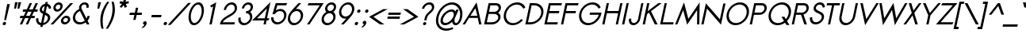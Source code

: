 SplineFontDB: 2.0
FontName: Sawasdee-BoldOblique
FullName: Sawasdee Bold Oblique
FamilyName: Sawasdee
Weight: Bold
Copyright: Created by Pol Udomwittayanukul,,, with FontForge 2.0 (http://fontforge.sf.net)
Version: 001.000
ItalicAngle: -12
UnderlinePosition: -75
UnderlineWidth: 50
Ascent: 750
Descent: 250
XUID: [1021 180 1442959360 14302000]
UniqueID: 4076113
FSType: 8
OS2Version: 0
OS2_WeightWidthSlopeOnly: 0
OS2_UseTypoMetrics: 1
CreationTime: 1178430034
ModificationTime: 1181212611
PfmFamily: 17
TTFWeight: 700
TTFWidth: 5
LineGap: 90
VLineGap: 0
OS2TypoAscent: 0
OS2TypoAOffset: 1
OS2TypoDescent: 0
OS2TypoDOffset: 1
OS2TypoLinegap: 90
OS2WinAscent: 0
OS2WinAOffset: 1
OS2WinDescent: 0
OS2WinDOffset: 1
HheadAscent: 2
HheadAOffset: 1
HheadDescent: 40
HheadDOffset: 1
OS2Vendor: 'PfEd'
Lookup: 4 0 1 "'liga' Standard Ligatures in Latin lookup 0"  {"'liga' Standard Ligatures in Latin lookup 0"  } ['liga' ('latn' <'dflt' > ) ]
Lookup: 4 0 0 "'frac' Diagonal Fractions in Latin lookup 42"  {"'frac' Diagonal Fractions in Latin lookup 42"  } ['frac' ('latn' <'dflt' > ) ]
Lookup: 6 0 0 "'ccmp' Glyph Composition/Decomposition in Thai lookup 0"  {"'ccmp' Glyph Composition/Decomposition in Thai lookup 0"  } ['ccmp' ('thai' <'KUY ' 'PAL ' 'THA ' 'dflt' > ) ]
Lookup: 6 0 0 "'ccmp' Glyph Composition/Decomposition in Thai lookup 1"  {"'ccmp' Glyph Composition/Decomposition in Thai lookup 1"  } ['ccmp' ('thai' <'KUY ' 'PAL ' 'THA ' 'dflt' > ) ]
Lookup: 5 0 0 "Required Feature in Thai lookup 2"  {"Required Feature in Thai lookup 2"  } [' RQD' ('thai' <'PAL ' > ) ]
Lookup: 1 0 0 "Single Substitution lookup 3"  {"Single Substitution lookup 3"  } []
Lookup: 1 0 0 "Single Substitution lookup 4"  {"Single Substitution lookup 4"  } []
Lookup: 2 0 0 "Multiple Substitution lookup 5"  {"Multiple Substitution lookup 5"  } []
Lookup: 1 0 0 "Single Substitution lookup 6"  {"Single Substitution lookup 6"  } []
Lookup: 2 0 0 "Multiple Substitution lookup 7"  {"Multiple Substitution lookup 7"  } []
Lookup: 1 0 0 "Single Substitution lookup 8"  {"Single Substitution lookup 8"  } []
Lookup: 1 0 0 "Single Substitution lookup 9"  {"Single Substitution lookup 9"  } []
Lookup: 262 0 0 "'mkmk' Mark to Mark in Thai lookup 0"  {"'mkmk' Mark to Mark in Thai lookup 0"  } ['mkmk' ('thai' <'KUY ' 'PAL ' 'THA ' 'dflt' > ) ]
Lookup: 260 0 0 "'mark' Mark Positioning in Thai lookup 1"  {"'mark' Mark Positioning in Thai lookup 1"  } ['mark' ('thai' <'KUY ' 'PAL ' 'THA ' 'dflt' > ) ]
Lookup: 260 0 0 "'mark' Mark Positioning in Thai lookup 2"  {"'mark' Mark Positioning in Thai lookup 2"  } ['mark' ('thai' <'KUY ' 'PAL ' 'THA ' 'dflt' > ) ]
Lookup: 258 0 0 "'kern' Horizontal Kerning in Latin lookup 0"  {"'kern' Horizontal Kerning in Latin lookup 0"  } ['kern' ('latn' <'dflt' > ) ]
Lookup: 258 0 0 "'kern' Horizontal Kerning lookup 1"  {"'kern' Horizontal Kerning lookup 1"  } ['kern' ('latn' <'dflt' > 'thai' <'dflt' > ) ]
MarkAttachClasses: 5
"AboveBase" 107 uni0E31 uni0E34 uni0E35 uni0E36 uni0E37 uni0E4E uni0E48.low uni0E49.low uni0E4A.low uni0E4B.low uni0E4C.low
"AboveMark" 52 uni0E48 uni0E49 uni0E4A uni0E4B uni0E4C uni0E4D.high
"BelowBase" 23 uni0E38 uni0E39 uni0E3A
"Intermediate" 15 uni0E47 uni0E4D
KernClass2: 1+ 4 "'kern' Horizontal Kerning lookup 1" 
 391 uni0E01 uni0E02 uni0E03 uni0E04 uni0E05 uni0E06 uni0E07 uni0E08 uni0E09 uni0E0A uni0E0B uni0E0C uni0E0D uni0E0E uni0E0F uni0E10 uni0E11 uni0E12 uni0E13 uni0E14 uni0E15 uni0E16 uni0E17 uni0E18 uni0E19 uni0E1A uni0E1C uni0E1E uni0E20 uni0E21 uni0E22 uni0E23 uni0E24 uni0E25 uni0E26 uni0E27 uni0E28 uni0E29 uni0E2A uni0E2B uni0E2C uni0E2D uni0E2E uni0E2F uni0E32 uni0E33 uni0E45 uni0E46 uni0E5A
 7 uni0E42
 7 uni0E43
 7 uni0E44
 0 {} -21 {} -37 {} -21 {}
ContextSub2: glyph "Required Feature in Thai lookup 2"  0 0 0 1
 String: 15 uni0E0D uni0E10
 BString: 0 
 FString: 0 
 1
  SeqLookup: 0 "Single Substitution lookup 8" 
EndFPST
ChainSub2: coverage "'ccmp' Glyph Composition/Decomposition in Thai lookup 1"  0 0 0 1
 1 0 1
  Coverage: 15 uni0E0D uni0E10
  FCoverage: 23 uni0E38 uni0E39 uni0E3A
 1
  SeqLookup: 0 "Single Substitution lookup 8" 
EndFPST
ChainSub2: class "'ccmp' Glyph Composition/Decomposition in Thai lookup 0"  7 7 1 5
  Class: 414 uni0E01 uni0E02 uni0E03 uni0E04 uni0E05 uni0E06 uni0E07 uni0E08 uni0E09 uni0E0A uni0E0B uni0E0C uni0E0D uni0E0E uni0E0F uni0E10 uni0E11 uni0E12 uni0E13 uni0E14 uni0E15 uni0E16 uni0E17 uni0E18 uni0E19 uni0E1A uni0E1B uni0E1C uni0E1D uni0E1E uni0E1F uni0E20 uni0E21 uni0E22 uni0E23 uni0E24 uni0E25 uni0E26 uni0E27 uni0E28 uni0E29 uni0E2A uni0E2B uni0E2C uni0E2D uni0E2E uni0E10.descless uni0E0D.descless dottedcircle
  Class: 7 uni0E33
  Class: 39 uni0E48 uni0E49 uni0E4A uni0E4B uni0E4C
  Class: 23 uni0E38 uni0E39 uni0E3A
  Class: 39 uni0E31 uni0E34 uni0E35 uni0E36 uni0E37
  Class: 7 uni0E4D
  BClass: 414 uni0E01 uni0E02 uni0E03 uni0E04 uni0E05 uni0E06 uni0E07 uni0E08 uni0E09 uni0E0A uni0E0B uni0E0C uni0E0D uni0E0E uni0E0F uni0E10 uni0E11 uni0E12 uni0E13 uni0E14 uni0E15 uni0E16 uni0E17 uni0E18 uni0E19 uni0E1A uni0E1B uni0E1C uni0E1D uni0E1E uni0E1F uni0E20 uni0E21 uni0E22 uni0E23 uni0E24 uni0E25 uni0E26 uni0E27 uni0E28 uni0E29 uni0E2A uni0E2B uni0E2C uni0E2D uni0E2E uni0E10.descless uni0E0D.descless dottedcircle
  BClass: 7 uni0E33
  BClass: 39 uni0E48 uni0E49 uni0E4A uni0E4B uni0E4C
  BClass: 23 uni0E38 uni0E39 uni0E3A
  BClass: 39 uni0E31 uni0E34 uni0E35 uni0E36 uni0E37
  BClass: 7 uni0E4D
 1 1 0
  ClsList: 2
  BClsList: 1
  FClsList:
 1
  SeqLookup: 0 "Multiple Substitution lookup 7" 
 2 1 0
  ClsList: 3 2
  BClsList: 1
  FClsList:
 2
  SeqLookup: 0 "Multiple Substitution lookup 5" 
  SeqLookup: 1 "Single Substitution lookup 6" 
 1 1 0
  ClsList: 3
  BClsList: 1
  FClsList:
 1
  SeqLookup: 0 "Single Substitution lookup 4" 
 1 2 0
  ClsList: 3
  BClsList: 4 1
  FClsList:
 1
  SeqLookup: 0 "Single Substitution lookup 4" 
 1 1 0
  ClsList: 6
  BClsList: 5
  FClsList:
 1
  SeqLookup: 0 "Single Substitution lookup 3" 
EndFPST
TtfTable: cvt  4
!$MDh
EndTtf
LangName: 1033 "+AKkA Copyright (c) Pol Udomwittayanukul 2007. All rights reserved./OFL" "" "" "" "" "Version 1.000" "" "" "" "Pol Udomwittayanukul" "" "" "pol.udomwittayanukul@gmail.com" "This font is free software; you can redistribute it and/or modify it under the terms of the GNU General Public License as published by the Free Software Foundation; either version 2 of the License, or (at your option) any later version.+AAoACgAA-This font is distributed in the hope that it will be useful, but WITHOUT ANY WARRANTY; without even the implied warranty of MERCHANTABILITY or FITNESS FOR A PARTICULAR PURPOSE.  See the GNU General Public License for more details.+AAoACgAA-You should have received a copy of the GNU General Public License along with this font; if not, write to the Free Software Foundation, Inc., 51 Franklin St, Fifth Floor, Boston, MA  02110-1301  USA+AAoACgAA-As a special exception, if you create a document which uses this font, and embed this font or unaltered portions of this font into the document, this font does not by itself cause the resulting document to be covered by the GNU General Public License. This exception does not however invalidate any other reasons why the document might be covered by the GNU General Public License. If you modify this font, you may extend this exception to your version of the font, but you are not obligated to do so. If you do not wish to do so, delete this exception statement from your version." "http://www.gnu.org/licenses/gpl.html" 
Encoding: Custom
UnicodeInterp: none
NameList: Adobe Glyph List
DisplaySize: -24
AntiAlias: 1
FitToEm: 1
WinInfo: 224 16 7
BeginPrivate: 3
BlueValues 30 [-6 0 454 460 533 540 667 673]
OtherBlues 11 [-222 -187]
ForceBold 4 true
EndPrivate
Grid
-69.998 1125.97 m 29
 -69.998 57.999 l 29
-125.997 1125.97 m 25
 -125.997 57.999 l 25
EndSplineSet
TeXData: 1 0 0 252706 126353 84235 356096 1048576 84235 783286 444596 497025 792723 393216 433062 380633 303038 157286 324010 404750 52429 2506097 1059062 262144
AnchorClass2: "BelowBase"  "'mark' Mark Positioning in Thai lookup 2" "AboveBase"  "'mark' Mark Positioning in Thai lookup 1" "AboveMark"  "'mkmk' Mark to Mark in Thai lookup 0" 
BeginChars: 354 354
StartChar: space
Encoding: 0 32 0
Width: 327
VWidth: 1333
Flags: HW
EndChar
StartChar: exclam
Encoding: 1 33 1
Width: 255
VWidth: 1333
Flags: HW
HStem: -5 106<104.5 164.7>
VStem: 84 109<12.2 78.6>
Fore
84 37 m 0
 84 69 115 101 150 101 c 0
 175 101 193 83 193 59 c 0
 193 23 156 -5 127 -5 c 0
 102 -5 84 13 84 37 c 0
190 157 m 1
 132 157 l 1
 226 665 l 1
 312 665 l 1
 190 157 l 1
EndSplineSet
EndChar
StartChar: quotedbl
Encoding: 2 34 2
Width: 341
VWidth: 1333
Flags: HW
Fore
253 504 m 1
 196 504 l 1
 224 709 l 1
 312 709 l 1
 253 504 l 1
359 504 m 1
 303 504 l 1
 331 709 l 1
 419 709 l 1
 359 504 l 1
EndSplineSet
EndChar
StartChar: numbersign
Encoding: 3 35 3
Width: 477
VWidth: 1333
Flags: HW
HStem: -1 21G<26 100 213 286> 191 72<40 116 221 303 408 487> 404 72<131 212 319 398 505 579> 648 20G<335 409 521 596>
Fore
286 -1 m 1
 213 -1 l 1
 303 191 l 1
 190 191 l 1
 100 -1 l 1
 26 -1 l 1
 116 191 l 1
 25 191 l 1
 40 263 l 1
 149 263 l 1
 212 404 l 1
 115 404 l 1
 131 476 l 1
 245 476 l 1
 335 668 l 1
 409 668 l 1
 319 476 l 1
 431 476 l 1
 521 668 l 1
 596 668 l 1
 505 476 l 1
 594 476 l 1
 579 404 l 1
 472 404 l 1
 408 263 l 1
 502 263 l 1
 487 191 l 1
 376 191 l 1
 286 -1 l 1
221 263 m 1
 334 263 l 1
 398 404 l 1
 285 404 l 1
 221 263 l 1
EndSplineSet
EndChar
StartChar: dollar
Encoding: 4 36 4
Width: 477
VWidth: 1333
Flags: HW
VStem: 62 72<116.8 215.031> 63 72<183.161 221.557> 176 72<455.6 528.4> 435 74<139.1 284.7>
Fore
63 208 m 1x70
 135 217 l 1x70
 134 207 134 197 134 187 c 0
 134 133 149 79 221 64 c 1
 282 351 l 1
 234 375 176 408 176 478 c 0
 176 555 242 653 350 671 c 1
 363 730 l 1
 433 730 l 1
 420 671 l 1
 529 648 536 549 539 532 c 1
 468 509 l 1
 466 520 463 580 407 600 c 1
 364 398 l 1
 431 368 509 330 509 239 c 0
 509 139 419 20 279 -2 c 1
 266 -61 l 1
 194 -61 l 1
 206 -7 l 1
 128 4 62 53 62 178 c 0xb0
 62 188 62 198 63 208 c 1x70
292 64 m 1
 382 85 435 158 435 221 c 0
 435 270 397 296 346 320 c 1
 292 64 l 1
334 597 m 1
 270 579 248 520 248 492 c 0
 248 464 267 445 298 427 c 1
 334 597 l 1
EndSplineSet
EndChar
StartChar: percent
Encoding: 5 37 5
Width: 649
VWidth: 1333
Flags: HW
HStem: -8 70<456.2 557.6> 202 70<465.4 579.8> 394 70<216.9 319.6> 604 70<230.3 342.1>
VStem: 133 72<478.4 572> 354 72<486.9 589.6> 371 73<76.4 168.7> 592 73<84.9 187.6>
Fore
665 160 m 0xfb
 665 80 585 -8 488 -8 c 0
 419 -8 371 40 371 104 c 0
 371 186 453 272 548 272 c 0
 617 272 665 224 665 160 c 0xfb
533 202 m 0
 481 202 444 157 444 118 c 0
 444 86 467 62 503 62 c 0
 545 62 592 99 592 146 c 0
 592 178 569 202 533 202 c 0
426 563 m 0xfd
 426 479 344 394 250 394 c 0
 181 394 133 442 133 505 c 0
 133 589 214 674 309 674 c 0
 379 674 426 627 426 563 c 0xfd
294 604 m 0
 245 604 205 560 205 520 c 0
 205 488 228 464 265 464 c 0
 307 464 354 501 354 548 c 0
 354 580 331 604 294 604 c 0
669 667 m 1
 756 667 l 1
 128 0 l 1
 41 0 l 1
 669 667 l 1
EndSplineSet
EndChar
StartChar: ampersand
Encoding: 6 38 6
Width: 671
VWidth: 1333
Flags: HW
HStem: -8 68<204.8 395.9> 606 68<391.1 499>
VStem: 97 72<98.1 311.3> 293 72<485.762 590.8> 527 72<517.232 607.1>
Fore
460 606 m 0
 407 606 365 574 365 518 c 0
 365 503 368 486 378 467 c 2
 529 175 l 1
 541 195 550 217 555 242 c 2
 558 257 l 1
 631 257 l 1
 628 242 l 2
 618 194 594 150 562 112 c 1
 621 0 l 1
 534 0 l 1
 503 58 l 1
 448 17 380 -8 312 -8 c 0
 186 -8 97 78 97 192 c 0
 97 290 164 411 297 468 c 1
 294 480 293 492 293 504 c 0
 293 601 376 674 474 674 c 0
 543 674 599 636 599 559 c 0
 599 548 598 535 595 522 c 2
 591 506 l 1
 521 506 l 1
 524 522 l 2
 526 531 527 539 527 546 c 0
 527 593 490 606 460 606 c 0
320 408 m 1
 231 372 169 287 169 206 c 0
 169 123 233 60 327 60 c 0
 380 60 433 81 474 113 c 1
 320 408 l 1
EndSplineSet
EndChar
StartChar: quoteright
Encoding: 300 8217 7
Width: 213
VWidth: 1333
Flags: HW
VStem: 180 117<583.9 658>
Fore
180 619 m 0
 180 649 212 681 246 681 c 0
 271 681 297 665 297 629 c 0
 297 545 195 476 195 476 c 1
 185 473 l 1
 119 473 l 1
 162 502 l 2
 187 518 213 550 226 575 c 1
 224 575 l 2
 202 575 180 592 180 619 c 0
EndSplineSet
EndChar
StartChar: parenleft
Encoding: 8 40 8
Width: 233
VWidth: 1333
Flags: HW
VStem: 63 74<-4.1 432.7>
Fore
63 122 m 0
 63 361 156 554 279 719 c 1
 344 719 l 1
 243 565 137 362 137 101 c 0
 137 14 149 -63 165 -136 c 1
 100 -136 l 1
 79 -60 63 25 63 122 c 0
EndSplineSet
EndChar
StartChar: parenright
Encoding: 9 41 9
Width: 233
VWidth: 1333
Flags: HW
VStem: 223 76<152.7 593>
Fore
299 476 m 0
 299 218 170 0 76 -136 c 1
 11 -136 l 1
 108 15 223 231 223 492 c 0
 223 574 211 647 195 719 c 1
 260 719 l 1
 283 647 299 566 299 476 c 0
EndSplineSet
EndChar
StartChar: asterisk
Encoding: 10 42 10
Width: 439
VWidth: 1333
Flags: HW
HStem: 524 281<354 387>
VStem: 214 297<669 669>
Fore
354 805 m 1
 429 805 l 1
 410 716 l 1
 509 739 l 1
 511 669 l 1
 417 648 l 1
 456 565 l 1
 387 524 l 1
 349 607 l 1
 276 524 l 1
 225 565 l 1
 298 648 l 1
 214 669 l 1
 245 739 l 1
 335 716 l 1
 354 805 l 1
EndSplineSet
EndChar
StartChar: plus
Encoding: 11 43 11
Width: 418
VWidth: 1333
Flags: HW
HStem: 297 72<95 237 324 466>
VStem: 79 402<297 369>
Fore
275 140 m 1
 203 140 l 1
 237 297 l 1
 79 297 l 1
 95 369 l 1
 252 369 l 1
 285 527 l 1
 357 527 l 1
 324 369 l 1
 481 369 l 1
 466 297 l 1
 309 297 l 1
 275 140 l 1
EndSplineSet
EndChar
StartChar: comma
Encoding: 12 44 12
Width: 255
VWidth: 1333
Flags: HW
VStem: 84 116<3.8 79.2>
Fore
84 35 m 0
 84 69 116 100 149 100 c 0
 176 100 200 82 200 47 c 0
 200 -48 88 -108 88 -108 c 1
 35 -108 l 1
 74 -82 120 -35 126 -7 c 1
 101 -6 84 11 84 35 c 0
EndSplineSet
EndChar
StartChar: hyphen
Encoding: 13 45 13
Width: 402
VWidth: 1333
Flags: HW
HStem: 231 72<112 404>
VStem: 97 322<231 303>
Fore
419 303 m 1
 404 231 l 1
 97 231 l 1
 112 303 l 1
 419 303 l 1
EndSplineSet
EndChar
StartChar: period
Encoding: 14 46 14
Width: 255
VWidth: 1333
Flags: HW
HStem: -5 106<104.5 164.7>
VStem: 84 109<12.2 78.6>
Fore
84 37 m 0
 84 69 115 101 150 101 c 0
 175 101 193 83 193 59 c 0
 193 23 156 -5 127 -5 c 0
 102 -5 84 13 84 37 c 0
EndSplineSet
EndChar
StartChar: slash
Encoding: 15 47 15
Width: 522
VWidth: 1333
Flags: HW
Fore
610 683 m 1
 699 683 l 1
 54 -16 l 1
 -34 -16 l 1
 610 683 l 1
EndSplineSet
EndChar
StartChar: zero
Encoding: 16 48 16
Width: 527
VWidth: 1286
Flags: HW
HStem: -6 68<199.4 406.1> 604 69<268.9 475.6>
VStem: 94 71<98.1 492> 510 71<174 567.9>
Fore
581 436 m 0
 581 233 437 -6 265 -6 c 0
 154 -6 94 98 94 230 c 0
 94 433 238 673 410 673 c 0
 521 673 581 569 581 436 c 0
395 604 m 0
 298 604 165 435 165 245 c 0
 165 132 218 62 280 62 c 0
 377 62 510 231 510 421 c 0
 510 534 457 604 395 604 c 0
EndSplineSet
EndChar
StartChar: one
Encoding: 17 49 17
Width: 526
VWidth: 1287
Flags: HW
HStem: 0 21G<229 301>
VStem: 229 215<0 673>
Fore
346 551 m 1
 278 516 l 1
 256 575 l 1
 444 673 l 1
 301 0 l 1
 229 0 l 1
 346 551 l 1
EndSplineSet
EndChar
StartChar: two
Encoding: 18 50 18
Width: 526
VWidth: 1286
Flags: HW
HStem: 0 69<123 491> 605 68<302.4 476.6>
VStem: 503 71<451.347 578.1>
Fore
574 503 m 0
 574 262 203 229 123 69 c 1
 506 69 l 1
 491 0 l 1
 34 0 l 1
 41 33 l 2
 89 261 465 296 499 456 c 0
 502 468 503 480 503 491 c 0
 503 558 458 605 396 605 c 0
 324 605 247 541 229 456 c 2
 226 440 l 1
 155 440 l 1
 158 456 l 2
 183 574 294 673 410 673 c 0
 509 673 574 599 574 503 c 0
EndSplineSet
EndChar
StartChar: three
Encoding: 19 51 19
Width: 527
VWidth: 1286
Flags: HW
HStem: -6 68<190 392.8> 347 69<341 416> 604 69<323.2 461>
VStem: 89 73<92.5 210.775> 461 71<113.4 317.5> 480 72<459.4 583.5>
Fore
532 247 m 0xf8
 532 122 408 -6 265 -6 c 0
 161 -6 89 66 89 163 c 0
 89 177 90 191 93 205 c 2
 97 220 l 1
 168 220 l 1
 165 205 l 2
 163 195 162 186 162 177 c 0
 162 112 211 62 281 62 c 0
 367 62 461 141 461 233 c 0xf8
 461 298 412 347 342 347 c 2
 326 347 l 1
 341 416 l 1
 356 416 l 2
 416 416 480 460 480 525 c 0
 480 570 446 604 396 604 c 0
 340 604 285 560 274 506 c 2
 270 491 l 1
 200 491 l 1
 203 506 l 2
 223 599 316 673 411 673 c 0
 494 673 552 617 552 540 c 0xf4
 552 478 516 420 462 384 c 1
 506 354 532 305 532 247 c 0xf8
EndSplineSet
EndChar
StartChar: four
Encoding: 20 52 20
Width: 526
VWidth: 1287
Flags: HW
HStem: 1 21G<359 430> 119 69<155 384 469 509>
Fore
399 188 m 1
 465 500 l 1
 155 188 l 1
 399 188 l 1
430 1 m 1
 359 1 l 1
 384 119 l 1
 -1 119 l 1
 579 705 l 1
 469 188 l 1
 547 188 l 1
 509 119 l 1
 455 119 l 1
 430 1 l 1
EndSplineSet
EndChar
StartChar: five
Encoding: 21 53 21
Width: 526
VWidth: 1286
Flags: HW
HStem: -8 69<177.9 415.8> 417 66<300.4 452.8> 598 69<270 545>
VStem: 75 72<95 219> 485 72<133.4 383>
Fore
278 61 m 0
 384 61 485 167 485 279 c 0
 485 359 430 417 354 417 c 0
 295 417 233 383 184 318 c 1
 115 318 l 1
 219 667 l 1
 583 667 l 1
 545 598 l 1
 270 598 l 1
 222 438 l 1
 266 466 316 483 368 483 c 0
 482 483 557 399 557 291 c 0
 557 143 420 -8 264 -8 c 0
 150 -8 75 76 75 184 c 2
 77 219 l 1
 147 219 l 1
 147 199 l 2
 147 119 201 61 278 61 c 0
EndSplineSet
EndChar
StartChar: six
Encoding: 22 54 22
Width: 526
VWidth: 1286
Flags: HW
HStem: -7 68<179.2 410.6> 420 67<317.793 453.8> 648 20G<411 496>
VStem: 75 73<96.7 352.8> 486 72<132.2 385.7>
Fore
278 61 m 0
 380 61 486 167 486 283 c 0
 486 362 431 420 355 420 c 0
 253 420 148 318 148 202 c 0
 148 121 202 61 278 61 c 0
75 188 m 0
 75 347 203 437 411 668 c 1
 496 668 l 1
 329 484 l 1
 342 486 356 487 369 487 c 0
 483 487 558 403 558 295 c 0
 558 147 419 -7 264 -7 c 0
 149 -7 75 79 75 188 c 0
EndSplineSet
EndChar
StartChar: seven
Encoding: 23 55 23
Width: 527
VWidth: 1286
Flags: HW
HStem: 0 21G<155 233> 598 69<208 558>
Fore
208 667 m 1
 681 667 l 1
 233 0 l 1
 155 0 l 1
 558 598 l 1
 170 598 l 1
 208 667 l 1
EndSplineSet
EndChar
StartChar: eight
Encoding: 24 56 24
Width: 527
VWidth: 1286
Flags: HW
HStem: -6 68<189 391.8> 347 69<290 430.4> 604 69<319.6 458.7>
VStem: 89 72<92.8 278.7> 200 72<437.1 572.3> 460 71<113.4 317.5> 478 71<447.4 583.9>
Fore
549 542 m 0xfa
 549 468 499 413 460 386 c 1
 505 356 531 306 531 247 c 0xfc
 531 119 406 -6 265 -6 c 0
 161 -6 89 66 89 163 c 0
 89 252 149 340 238 386 c 1
 214 409 200 441 200 477 c 0
 200 575 297 673 410 673 c 0
 492 673 549 617 549 542 c 0xfa
340 347 m 0
 254 347 161 270 161 176 c 0
 161 112 210 62 280 62 c 0
 366 62 460 141 460 233 c 0
 460 298 411 347 340 347 c 0
395 604 m 0
 337 604 272 554 272 493 c 0
 272 450 305 416 355 416 c 0
 413 416 478 466 478 528 c 0xfa
 478 571 444 604 395 604 c 0
EndSplineSet
EndChar
StartChar: nine
Encoding: 25 57 25
Width: 526
VWidth: 1286
Flags: HW
HStem: 0 21G<177 262> 181 67<219.2 348.362> 605 67<261.4 492.8>
VStem: 115 72<281.7 535.2> 525 72<316.5 571.3>
Fore
394 605 m 0
 292 605 187 501 187 387 c 0
 187 306 242 248 318 248 c 0
 419 248 525 351 525 466 c 0
 525 547 470 605 394 605 c 0
597 480 m 0
 597 321 466 226 262 0 c 1
 177 0 l 1
 343 184 l 1
 330 182 317 181 304 181 c 0
 189 181 115 264 115 372 c 0
 115 520 252 672 408 672 c 0
 523 672 597 589 597 480 c 0
EndSplineSet
EndChar
StartChar: colon
Encoding: 26 58 26
Width: 255
VWidth: 1333
Flags: HW
HStem: -5 106<104.5 164.7> 353 107<187 240.7>
VStem: 84 109<12.2 78.6> 160 109<368.6 445.4>
Fore
84 37 m 0xe0
 84 69 115 101 150 101 c 0
 175 101 193 83 193 59 c 0
 193 23 156 -5 127 -5 c 0
 102 -5 84 13 84 37 c 0xe0
160 396 m 0xd0
 160 434 196 460 226 460 c 0
 251 460 269 442 269 418 c 0
 269 380 232 353 203 353 c 0
 178 353 160 371 160 396 c 0xd0
EndSplineSet
EndChar
StartChar: semicolon
Encoding: 27 59 27
Width: 255
VWidth: 1333
Flags: HW
HStem: 353 107<187 240.7>
VStem: 84 116<3.8 79.2> 160 109<368.6 445.4>
Fore
84 35 m 0xc0
 84 69 116 100 149 100 c 0
 176 100 200 82 200 47 c 0
 200 -48 88 -108 88 -108 c 1
 35 -108 l 1
 74 -82 120 -35 126 -7 c 1
 101 -6 84 11 84 35 c 0xc0
160 396 m 0xa0
 160 434 196 460 226 460 c 0
 251 460 269 442 269 418 c 0
 269 380 232 353 203 353 c 0
 178 353 160 371 160 396 c 0xa0
EndSplineSet
EndChar
StartChar: less
Encoding: 28 60 28
Width: 527
VWidth: 1333
Flags: HW
HStem: -1 485<485 521>
Fore
521 -1 m 1
 382 -1 l 1
 37 241 l 1
 485 484 l 1
 624 484 l 1
 175 241 l 1
 521 -1 l 1
EndSplineSet
EndChar
StartChar: equal
Encoding: 29 61 29
Width: 482
VWidth: 1333
Flags: HW
HStem: 177 72<101 472> 311 72<129 501>
VStem: 86 430<177 383>
Fore
516 383 m 1
 501 311 l 1
 114 311 l 1
 129 383 l 1
 516 383 l 1
488 249 m 1
 472 177 l 1
 86 177 l 1
 101 249 l 1
 488 249 l 1
EndSplineSet
EndChar
StartChar: greater
Encoding: 30 62 30
Width: 527
VWidth: 1333
Flags: HW
HStem: -1 485<110 146>
Fore
146 -1 m 1
 7 -1 l 1
 455 241 l 1
 110 484 l 1
 249 484 l 1
 594 241 l 1
 146 -1 l 1
EndSplineSet
EndChar
StartChar: question
Encoding: 31 63 31
Width: 529
VWidth: 1333
Flags: HW
HStem: -6 101<236 291.7> 604 69<305.9 474.9>
VStem: 211 107<9.8 78.2> 495 72<490.288 587.3>
Fore
211 34 m 0
 211 68 245 95 275 95 c 0
 300 95 318 77 318 54 c 0
 318 20 283 -6 254 -6 c 0
 229 -6 211 11 211 34 c 0
322 144 m 1
 252 144 l 1
 266 210 l 2
 299 365 476 421 493 497 c 0
 495 505 495 513 495 521 c 0
 495 572 459 604 406 604 c 0
 329 604 265 546 255 497 c 2
 252 482 l 1
 181 482 l 1
 184 497 l 2
 204 591 311 673 420 673 c 0
 509 673 567 617 567 537 c 0
 567 378 365 347 336 210 c 2
 322 144 l 1
EndSplineSet
EndChar
StartChar: at
Encoding: 32 64 32
Width: 917
VWidth: 1333
Flags: HW
HStem: -210 68<231.2 525> -7 70<326.4 482 699.8 795.3> 401 69<422 645.6> 604 70<319 793.5>
VStem: 95 73<-72.1 457> 238 75<80.9 286.3> 659 19<137 323> 860 72<269.108 533.9>
Fore
238 128 m 0
 238 284 429 470 590 470 c 0
 648 470 690 446 712 407 c 1
 739 465 l 1
 813 465 l 1
 706 233 l 2
 700 220 678 181 678 137 c 0
 678 87 707 63 731 63 c 0
 788 63 860 181 860 322 c 0
 860 485 747 604 592 604 c 0
 382 604 168 385 168 145 c 0
 168 -22 278 -142 434 -142 c 0
 504 -142 560 -120 620 -88 c 1
 646 -146 l 1
 572 -185 504 -210 419 -210 c 0
 224 -210 95 -62 95 132 c 0
 95 403 339 674 607 674 c 0
 801 674 932 527 932 335 c 0
 932 305 929 273 922 241 c 0
 881 49 777 -7 716 -7 c 0
 655 -7 616 38 607 100 c 1
 543 39 458 -6 378 -6 c 0
 290 -6 238 48 238 128 c 0
394 64 m 0
 508 64 659 206 659 323 c 0
 659 370 630 401 578 401 c 0
 458 401 313 253 313 142 c 0
 313 95 342 64 394 64 c 0
EndSplineSet
EndChar
StartChar: A
Encoding: 33 65 33
Width: 617
VWidth: 1287
Flags: HW
HStem: 1 21G<11 87 531 607> 198 69<258 475>
Fore
258 267 m 1
 475 267 l 1
 415 496 l 1
 258 267 l 1
212 198 m 1
 87 1 l 1
 11 1 l 1
 452 674 l 1
 607 1 l 1
 531 1 l 1
 489 198 l 1
 212 198 l 1
EndSplineSet
Kerns2: 89 -53 "'kern' Horizontal Kerning in Latin lookup 0"  87 -53 "'kern' Horizontal Kerning in Latin lookup 0"  86 -53 "'kern' Horizontal Kerning in Latin lookup 0"  57 -125 "'kern' Horizontal Kerning in Latin lookup 0"  55 -99 "'kern' Horizontal Kerning in Latin lookup 0"  54 -99 "'kern' Horizontal Kerning in Latin lookup 0"  52 -27 "'kern' Horizontal Kerning in Latin lookup 0"  49 -8 "'kern' Horizontal Kerning in Latin lookup 0"  47 -8 "'kern' Horizontal Kerning in Latin lookup 0"  39 -8 "'kern' Horizontal Kerning in Latin lookup 0"  35 -8 "'kern' Horizontal Kerning in Latin lookup 0" 
EndChar
StartChar: B
Encoding: 34 66 34
Width: 578
VWidth: 1286
Flags: HW
HStem: 0 69<149 444.9> 335 68<220 481.6> 598 69<262 504.4>
VStem: 511 72<115.5 304> 524 73<450.4 573.2>
Fore
324 69 m 2xf0
 417 69 511 141 511 226 c 0
 511 286 460 335 381 335 c 2
 206 335 l 1
 149 69 l 1
 324 69 l 2xf0
524 516 m 0xe8
 524 560 487 598 429 598 c 2
 262 598 l 1
 220 403 l 1
 388 403 l 2
 460 406 524 458 524 516 c 0xe8
583 240 m 0xf0
 583 120 456 0 310 0 c 2
 64 0 l 1
 206 667 l 1
 446 667 l 2
 534 667 597 609 597 531 c 0xe8
 597 469 559 412 505 375 c 1
 553 347 583 298 583 240 c 0xf0
EndSplineSet
Kerns2: 89 -8 "'kern' Horizontal Kerning in Latin lookup 0"  86 -8 "'kern' Horizontal Kerning in Latin lookup 0"  58 -8 "'kern' Horizontal Kerning in Latin lookup 0"  57 -48 "'kern' Horizontal Kerning in Latin lookup 0"  55 -43 "'kern' Horizontal Kerning in Latin lookup 0"  54 -43 "'kern' Horizontal Kerning in Latin lookup 0"  52 -8 "'kern' Horizontal Kerning in Latin lookup 0"  33 -13 "'kern' Horizontal Kerning in Latin lookup 0" 
EndChar
StartChar: C
Encoding: 35 67 35
Width: 723
VWidth: 1286
Flags: HW
HStem: -6 67<230.8 540.8> 603 70<293.8 700.7>
VStem: 107 72<117.4 498.3>
Fore
520 603 m 0
 346 603 179 447 179 276 c 0
 179 154 271 61 405 61 c 0
 543 61 634 154 662 182 c 1
 711 145 l 1
 615 45 506 -6 390 -6 c 0
 223 -6 107 109 107 264 c 0
 107 470 310 673 535 673 c 0
 708 673 772 558 791 522 c 1
 726 481 l 1
 710 509 659 603 520 603 c 0
EndSplineSet
Kerns2: 87 -8 "'kern' Horizontal Kerning in Latin lookup 0"  86 -8 "'kern' Horizontal Kerning in Latin lookup 0"  57 32 "'kern' Horizontal Kerning in Latin lookup 0"  55 32 "'kern' Horizontal Kerning in Latin lookup 0"  54 32 "'kern' Horizontal Kerning in Latin lookup 0"  52 32 "'kern' Horizontal Kerning in Latin lookup 0"  33 32 "'kern' Horizontal Kerning in Latin lookup 0" 
EndChar
StartChar: D
Encoding: 36 68 36
Width: 602
VWidth: 1286
Flags: HW
HStem: 0 69<149 450.9> 598 69<262 514.5>
VStem: 566 71<164.7 546.9>
Fore
226 69 m 2
 399 69 566 216 566 387 c 0
 566 510 474 598 339 598 c 2
 262 598 l 1
 149 69 l 1
 226 69 l 2
637 402 m 0
 637 196 438 0 212 0 c 2
 64 0 l 1
 206 667 l 1
 353 667 l 2
 521 667 637 555 637 402 c 0
EndSplineSet
EndChar
StartChar: E
Encoding: 37 69 37
Width: 518
VWidth: 1286
Flags: HW
HStem: 0 69<149 474> 350 69<224 523> 598 69<262 603>
Fore
537 419 m 1
 523 350 l 1
 209 350 l 1
 149 69 l 1
 489 69 l 1
 474 0 l 1
 64 0 l 1
 206 667 l 1
 617 667 l 1
 603 598 l 1
 262 598 l 1
 224 419 l 1
 537 419 l 1
EndSplineSet
EndChar
StartChar: F
Encoding: 38 70 38
Width: 518
VWidth: 1286
Flags: HW
HStem: 0 21G<64 135> 350 69<224 523> 598 69<262 603>
Fore
537 419 m 1
 523 350 l 1
 209 350 l 1
 135 0 l 1
 64 0 l 1
 206 667 l 1
 617 667 l 1
 603 598 l 1
 262 598 l 1
 224 419 l 1
 537 419 l 1
EndSplineSet
Kerns2: 90 -48 "'kern' Horizontal Kerning in Latin lookup 0"  88 -29 "'kern' Horizontal Kerning in Latin lookup 0"  87 -8 "'kern' Horizontal Kerning in Latin lookup 0"  86 -8 "'kern' Horizontal Kerning in Latin lookup 0"  85 -8 "'kern' Horizontal Kerning in Latin lookup 0"  83 -32 "'kern' Horizontal Kerning in Latin lookup 0"  81 -43 "'kern' Horizontal Kerning in Latin lookup 0"  79 -43 "'kern' Horizontal Kerning in Latin lookup 0"  71 -43 "'kern' Horizontal Kerning in Latin lookup 0"  69 -43 "'kern' Horizontal Kerning in Latin lookup 0"  68 -43 "'kern' Horizontal Kerning in Latin lookup 0"  65 -53 "'kern' Horizontal Kerning in Latin lookup 0"  58 -16 "'kern' Horizontal Kerning in Latin lookup 0"  42 -53 "'kern' Horizontal Kerning in Latin lookup 0"  33 -64 "'kern' Horizontal Kerning in Latin lookup 0"  14 -133 "'kern' Horizontal Kerning in Latin lookup 0"  12 -133 "'kern' Horizontal Kerning in Latin lookup 0" 
EndChar
StartChar: G
Encoding: 39 71 39
Width: 782
VWidth: 1286
Flags: HW
HStem: -6 68<229.5 588.3> 299 69<454 729> 604 69<297.7 702>
VStem: 107 72<118.1 502.9>
Fore
107 264 m 0
 107 470 310 673 535 673 c 0
 717 673 781 542 791 524 c 1
 726 482 l 1
 711 510 660 604 520 604 c 0
 349 604 179 451 179 278 c 0
 179 155 270 62 405 62 c 0
 546 62 685 166 729 299 c 1
 439 299 l 1
 454 368 l 1
 817 368 l 1
 810 333 l 2
 770 145 582 -6 390 -6 c 0
 223 -6 107 109 107 264 c 0
EndSplineSet
Kerns2: 90 -16 "'kern' Horizontal Kerning in Latin lookup 0"  57 -59 "'kern' Horizontal Kerning in Latin lookup 0"  55 -24 "'kern' Horizontal Kerning in Latin lookup 0"  54 -35 "'kern' Horizontal Kerning in Latin lookup 0"  52 -29 "'kern' Horizontal Kerning in Latin lookup 0" 
EndChar
StartChar: H
Encoding: 40 72 40
Width: 623
VWidth: 1286
Flags: HW
HStem: 0 21G<64 135 490 560> 350 69<224 564> 647 20G<206 276 632 702>
Fore
632 667 m 1
 702 667 l 1
 560 0 l 1
 490 0 l 1
 564 350 l 1
 209 350 l 1
 135 0 l 1
 64 0 l 1
 206 667 l 1
 276 667 l 1
 224 419 l 1
 579 419 l 1
 632 667 l 1
EndSplineSet
EndChar
StartChar: I
Encoding: 41 73 41
Width: 197
VWidth: 1286
Flags: HW
HStem: 0 21G<64 135> 647 20G<206 276>
VStem: 64 212<0 667>
Fore
135 0 m 1
 64 0 l 1
 206 667 l 1
 276 667 l 1
 135 0 l 1
EndSplineSet
EndChar
StartChar: J
Encoding: 42 74 42
Width: 459
VWidth: 1286
Flags: HW
HStem: -7 69<171.3 309.1> 647 20G<471 538>
VStem: 78 72<84.1 184.496>
Fore
471 667 m 1
 538 667 l 1
 435 180 l 2
 414 79 319 -7 219 -7 c 0
 133 -7 78 57 78 139 c 0
 78 159 81 179 86 196 c 1
 156 196 l 1
 154 183 150 168 150 153 c 0
 150 100 186 62 235 62 c 0
 292 62 353 113 367 180 c 2
 471 667 l 1
EndSplineSet
EndChar
StartChar: K
Encoding: 43 75 43
Width: 545
VWidth: 1286
Flags: HW
HStem: 0 21G<64 135 446 536> 647 20G<206 276 559 664>
Fore
206 667 m 1
 276 667 l 1
 223 416 l 1
 559 667 l 1
 664 667 l 1
 326 415 l 1
 536 0 l 1
 446 0 l 1
 265 369 l 1
 203 323 l 1
 135 0 l 1
 64 0 l 1
 206 667 l 1
EndSplineSet
Kerns2: 89 -99 "'kern' Horizontal Kerning in Latin lookup 0"  87 -99 "'kern' Horizontal Kerning in Latin lookup 0"  86 -99 "'kern' Horizontal Kerning in Latin lookup 0"  79 -32 "'kern' Horizontal Kerning in Latin lookup 0"  71 -31 "'kern' Horizontal Kerning in Latin lookup 0"  69 -32 "'kern' Horizontal Kerning in Latin lookup 0"  68 -32 "'kern' Horizontal Kerning in Latin lookup 0"  67 -32 "'kern' Horizontal Kerning in Latin lookup 0"  49 -48 "'kern' Horizontal Kerning in Latin lookup 0"  47 -48 "'kern' Horizontal Kerning in Latin lookup 0"  35 -48 "'kern' Horizontal Kerning in Latin lookup 0" 
EndChar
StartChar: L
Encoding: 44 76 44
Width: 518
VWidth: 1286
Flags: HW
HStem: 0 69<149 476> 647 20G<206 276>
VStem: 64 426<0 69>
Fore
476 0 m 1
 64 0 l 1
 206 667 l 1
 276 667 l 1
 149 69 l 1
 490 69 l 1
 476 0 l 1
EndSplineSet
Kerns2: 89 -59 "'kern' Horizontal Kerning in Latin lookup 0"  87 -59 "'kern' Horizontal Kerning in Latin lookup 0"  86 -59 "'kern' Horizontal Kerning in Latin lookup 0"  57 -125 "'kern' Horizontal Kerning in Latin lookup 0"  55 -99 "'kern' Horizontal Kerning in Latin lookup 0"  54 -99 "'kern' Horizontal Kerning in Latin lookup 0"  52 -59 "'kern' Horizontal Kerning in Latin lookup 0"  49 -32 "'kern' Horizontal Kerning in Latin lookup 0"  47 -32 "'kern' Horizontal Kerning in Latin lookup 0"  39 -32 "'kern' Horizontal Kerning in Latin lookup 0" 
EndChar
StartChar: M
Encoding: 45 77 45
Width: 786
VWidth: 1287
Flags: HW
HStem: 0 21G<11 81 704 776>
VStem: 704 72<0 224.333>
Fore
81 0 m 1
 11 0 l 1
 292 673 l 1
 429 170 l 1
 785 673 l 1
 776 0 l 1
 704 0 l 1
 707 436 l 1
 390 -7 l 1
 266 436 l 1
 81 0 l 1
EndSplineSet
EndChar
StartChar: N
Encoding: 46 78 46
Width: 747
VWidth: 1286
Flags: HW
HStem: 0 21G<64 135> 647 20G<756 826>
Fore
64 0 m 1
 207 674 l 1
 649 162 l 1
 756 667 l 1
 826 667 l 1
 683 -8 l 1
 242 504 l 1
 135 0 l 1
 64 0 l 1
EndSplineSet
EndChar
StartChar: O
Encoding: 47 79 47
Width: 782
VWidth: 1286
Flags: HW
HStem: -6 68<229.5 626> 604 69<297.7 692.9>
VStem: 107 72<118.1 502.9> 745 73<162.8 548.9>
Fore
818 402 m 0
 818 196 615 -6 390 -6 c 0
 223 -6 107 109 107 264 c 0
 107 470 310 673 535 673 c 0
 702 673 818 557 818 402 c 0
520 604 m 0
 349 604 179 451 179 278 c 0
 179 155 270 62 405 62 c 0
 575 62 745 215 745 389 c 0
 745 512 653 604 520 604 c 0
EndSplineSet
Kerns2: 57 -32 "'kern' Horizontal Kerning in Latin lookup 0"  55 -32 "'kern' Horizontal Kerning in Latin lookup 0"  54 -32 "'kern' Horizontal Kerning in Latin lookup 0"  33 -8 "'kern' Horizontal Kerning in Latin lookup 0" 
EndChar
StartChar: P
Encoding: 48 80 48
Width: 539
VWidth: 1286
Flags: HW
HStem: 0 21G<64 135> 298 70<213 481.7> 598 69<262 509.2>
VStem: 530 73<412.1 575.9>
Fore
603 520 m 0
 603 409 498 298 377 298 c 2
 198 298 l 1
 135 0 l 1
 64 0 l 1
 206 667 l 1
 454 667 l 2
 544 667 603 603 603 520 c 0
392 368 m 2
 461 368 530 434 530 507 c 0
 530 560 493 598 439 598 c 2
 262 598 l 1
 213 368 l 1
 392 368 l 2
EndSplineSet
Kerns2: 90 -40 "'kern' Horizontal Kerning in Latin lookup 0"  81 -40 "'kern' Horizontal Kerning in Latin lookup 0"  79 -40 "'kern' Horizontal Kerning in Latin lookup 0"  71 -40 "'kern' Horizontal Kerning in Latin lookup 0"  69 -40 "'kern' Horizontal Kerning in Latin lookup 0"  68 -40 "'kern' Horizontal Kerning in Latin lookup 0"  67 -40 "'kern' Horizontal Kerning in Latin lookup 0"  65 -40 "'kern' Horizontal Kerning in Latin lookup 0"  58 -40 "'kern' Horizontal Kerning in Latin lookup 0"  57 -8 "'kern' Horizontal Kerning in Latin lookup 0"  56 -8 "'kern' Horizontal Kerning in Latin lookup 0"  55 -8 "'kern' Horizontal Kerning in Latin lookup 0"  54 -8 "'kern' Horizontal Kerning in Latin lookup 0"  42 -59 "'kern' Horizontal Kerning in Latin lookup 0"  33 -99 "'kern' Horizontal Kerning in Latin lookup 0"  14 -133 "'kern' Horizontal Kerning in Latin lookup 0"  12 -133 "'kern' Horizontal Kerning in Latin lookup 0" 
EndChar
StartChar: Q
Encoding: 49 81 49
Width: 782
VWidth: 1286
Flags: HW
HStem: -6 68<229.5 492.1> 604 69<297.7 692.9>
VStem: 107 72<118.1 502.9> 745 73<337.294 548.9>
Fore
520 604 m 0
 349 604 179 451 179 278 c 0
 179 155 270 62 405 62 c 0
 472 62 539 86 595 125 c 1
 516 247 l 1
 608 247 l 1
 654 176 l 1
 744 270 745 368 745 389 c 0
 745 512 653 604 520 604 c 0
818 402 m 0
 818 290 759 189 689 121 c 1
 768 0 l 1
 674 0 l 1
 628 71 l 1
 558 23 475 -6 390 -6 c 0
 223 -6 107 109 107 264 c 0
 107 470 310 673 535 673 c 0
 702 673 818 557 818 402 c 0
EndSplineSet
EndChar
StartChar: R
Encoding: 50 82 50
Width: 551
VWidth: 1286
Flags: HW
HStem: 0 21G<64 135 462 543> 299 69<213 357> 598 69<262 509.2>
VStem: 530 73<412.1 575.9>
Fore
603 520 m 0
 603 434 537 338 435 307 c 1
 543 0 l 1
 462 0 l 1
 357 299 l 1
 198 299 l 1
 135 0 l 1
 64 0 l 1
 206 667 l 1
 454 667 l 2
 544 667 603 603 603 520 c 0
392 368 m 2
 461 368 530 434 530 507 c 0
 530 560 493 598 439 598 c 2
 262 598 l 1
 213 368 l 1
 392 368 l 2
EndSplineSet
Kerns2: 57 -40 "'kern' Horizontal Kerning in Latin lookup 0"  52 -8 "'kern' Horizontal Kerning in Latin lookup 0" 
EndChar
StartChar: S
Encoding: 51 83 51
Width: 529
VWidth: 1286
Flags: HW
HStem: -8 70<193.8 407> 604 70<295.2 453.8>
VStem: 86 73<71.3 209> 202 72<358.5 550.9> 461 72<119 388.1>
Fore
202 478 m 0
 202 571 290 674 409 674 c 0
 482 674 549 630 561 544 c 2
 563 530 l 1
 492 507 l 1
 490 522 l 2
 482 578 440 604 394 604 c 0
 318 604 274 538 274 495 c 0
 274 390 533 405 533 239 c 0
 533 111 404 -8 263 -8 c 0
 169 -8 86 47 86 172 c 2
 88 209 l 1
 161 218 l 1
 159 187 l 2
 159 98 213 62 277 62 c 0
 377 62 461 143 461 223 c 0
 461 350 202 329 202 478 c 0
EndSplineSet
Kerns2: 89 -16 "'kern' Horizontal Kerning in Latin lookup 0"  87 -16 "'kern' Horizontal Kerning in Latin lookup 0"  86 -16 "'kern' Horizontal Kerning in Latin lookup 0"  58 -16 "'kern' Horizontal Kerning in Latin lookup 0"  57 -40 "'kern' Horizontal Kerning in Latin lookup 0"  55 -40 "'kern' Horizontal Kerning in Latin lookup 0"  54 -40 "'kern' Horizontal Kerning in Latin lookup 0"  52 -40 "'kern' Horizontal Kerning in Latin lookup 0" 
EndChar
StartChar: T
Encoding: 52 84 52
Width: 430
VWidth: 1286
Flags: HW
HStem: 0 21G<181 251> 598 69<152 308 378 548>
VStem: 138 425<598 667>
Fore
563 667 m 1
 548 598 l 1
 378 598 l 1
 251 0 l 1
 181 0 l 1
 308 598 l 1
 138 598 l 1
 152 667 l 1
 563 667 l 1
EndSplineSet
Kerns2: 90 -59 "'kern' Horizontal Kerning in Latin lookup 0"  89 -59 "'kern' Horizontal Kerning in Latin lookup 0"  88 -59 "'kern' Horizontal Kerning in Latin lookup 0"  87 -59 "'kern' Horizontal Kerning in Latin lookup 0"  86 -59 "'kern' Horizontal Kerning in Latin lookup 0"  85 -59 "'kern' Horizontal Kerning in Latin lookup 0"  83 -59 "'kern' Horizontal Kerning in Latin lookup 0"  82 -59 "'kern' Horizontal Kerning in Latin lookup 0"  81 -59 "'kern' Horizontal Kerning in Latin lookup 0"  80 -59 "'kern' Horizontal Kerning in Latin lookup 0"  79 -59 "'kern' Horizontal Kerning in Latin lookup 0"  78 -59 "'kern' Horizontal Kerning in Latin lookup 0"  77 -59 "'kern' Horizontal Kerning in Latin lookup 0"  71 -59 "'kern' Horizontal Kerning in Latin lookup 0"  69 -59 "'kern' Horizontal Kerning in Latin lookup 0"  68 -59 "'kern' Horizontal Kerning in Latin lookup 0"  67 -59 "'kern' Horizontal Kerning in Latin lookup 0"  65 -45 "'kern' Horizontal Kerning in Latin lookup 0"  58 -8 "'kern' Horizontal Kerning in Latin lookup 0"  42 -53 "'kern' Horizontal Kerning in Latin lookup 0"  35 -32 "'kern' Horizontal Kerning in Latin lookup 0"  33 -8 "'kern' Horizontal Kerning in Latin lookup 0"  27 -59 "'kern' Horizontal Kerning in Latin lookup 0"  26 -59 "'kern' Horizontal Kerning in Latin lookup 0"  14 -59 "'kern' Horizontal Kerning in Latin lookup 0"  12 -59 "'kern' Horizontal Kerning in Latin lookup 0" 
EndChar
StartChar: U
Encoding: 53 85 53
Width: 623
VWidth: 1286
Flags: HW
HStem: -7 69<220.4 449.2> 647 20G<206 276 632 702>
VStem: 113 71<98.3 251.578>
Fore
206 667 m 1
 276 667 l 1
 189 257 l 2
 186 242 184 227 184 214 c 0
 184 125 245 62 327 62 c 0
 421 62 521 146 545 257 c 2
 632 667 l 1
 702 667 l 1
 615 257 l 2
 585 113 450 -7 311 -7 c 0
 191 -7 113 82 113 198 c 0
 113 217 115 237 119 257 c 2
 206 667 l 1
EndSplineSet
EndChar
StartChar: V
Encoding: 54 86 54
Width: 599
VWidth: 1286
Flags: HW
HStem: 647 20G<153 228 655 732>
Fore
655 667 m 1
 732 667 l 1
 303 -7 l 1
 153 667 l 1
 228 667 l 1
 341 177 l 1
 655 667 l 1
EndSplineSet
Kerns2: 90 -59 "'kern' Horizontal Kerning in Latin lookup 0"  85 -59 "'kern' Horizontal Kerning in Latin lookup 0"  83 -59 "'kern' Horizontal Kerning in Latin lookup 0"  82 -59 "'kern' Horizontal Kerning in Latin lookup 0"  81 -59 "'kern' Horizontal Kerning in Latin lookup 0"  80 -59 "'kern' Horizontal Kerning in Latin lookup 0"  79 -59 "'kern' Horizontal Kerning in Latin lookup 0"  78 -59 "'kern' Horizontal Kerning in Latin lookup 0"  77 -59 "'kern' Horizontal Kerning in Latin lookup 0"  74 -40 "'kern' Horizontal Kerning in Latin lookup 0"  73 -40 "'kern' Horizontal Kerning in Latin lookup 0"  71 -59 "'kern' Horizontal Kerning in Latin lookup 0"  69 -59 "'kern' Horizontal Kerning in Latin lookup 0"  68 -53 "'kern' Horizontal Kerning in Latin lookup 0"  67 -59 "'kern' Horizontal Kerning in Latin lookup 0"  65 -59 "'kern' Horizontal Kerning in Latin lookup 0"  58 -8 "'kern' Horizontal Kerning in Latin lookup 0"  47 -32 "'kern' Horizontal Kerning in Latin lookup 0"  42 -59 "'kern' Horizontal Kerning in Latin lookup 0"  33 -99 "'kern' Horizontal Kerning in Latin lookup 0"  14 -88 "'kern' Horizontal Kerning in Latin lookup 0"  12 -88 "'kern' Horizontal Kerning in Latin lookup 0" 
EndChar
StartChar: W
Encoding: 55 87 55
Width: 905
VWidth: 1286
Flags: HW
HStem: 647 20G<152 225 962 1037>
Fore
152 667 m 1
 225 667 l 1
 307 203 l 1
 596 674 l 1
 684 203 l 1
 962 667 l 1
 1037 667 l 1
 639 -7 l 1
 551 460 l 1
 266 -7 l 1
 152 667 l 1
EndSplineSet
Kerns2: 90 -59 "'kern' Horizontal Kerning in Latin lookup 0"  85 -59 "'kern' Horizontal Kerning in Latin lookup 0"  83 -59 "'kern' Horizontal Kerning in Latin lookup 0"  82 -59 "'kern' Horizontal Kerning in Latin lookup 0"  81 -59 "'kern' Horizontal Kerning in Latin lookup 0"  80 -59 "'kern' Horizontal Kerning in Latin lookup 0"  79 -59 "'kern' Horizontal Kerning in Latin lookup 0"  78 -59 "'kern' Horizontal Kerning in Latin lookup 0"  77 -59 "'kern' Horizontal Kerning in Latin lookup 0"  71 -59 "'kern' Horizontal Kerning in Latin lookup 0"  69 -59 "'kern' Horizontal Kerning in Latin lookup 0"  68 -59 "'kern' Horizontal Kerning in Latin lookup 0"  67 -59 "'kern' Horizontal Kerning in Latin lookup 0"  65 -59 "'kern' Horizontal Kerning in Latin lookup 0"  58 -8 "'kern' Horizontal Kerning in Latin lookup 0"  47 -32 "'kern' Horizontal Kerning in Latin lookup 0"  42 -59 "'kern' Horizontal Kerning in Latin lookup 0"  39 -16 "'kern' Horizontal Kerning in Latin lookup 0"  35 -16 "'kern' Horizontal Kerning in Latin lookup 0"  33 -99 "'kern' Horizontal Kerning in Latin lookup 0"  14 -133 "'kern' Horizontal Kerning in Latin lookup 0"  12 -133 "'kern' Horizontal Kerning in Latin lookup 0" 
EndChar
StartChar: X
Encoding: 56 88 56
Width: 474
VWidth: 1286
Flags: HW
HStem: 0 21G<11 90 385 464> 647 20G<178 258 500 580>
Fore
178 667 m 1
 258 667 l 1
 330 435 l 1
 500 667 l 1
 580 667 l 1
 353 359 l 1
 464 0 l 1
 385 0 l 1
 297 282 l 1
 90 0 l 1
 11 0 l 1
 274 359 l 1
 178 667 l 1
EndSplineSet
Kerns2: 86 -59 "'kern' Horizontal Kerning in Latin lookup 0" 
EndChar
StartChar: Y
Encoding: 57 89 57
Width: 583
VWidth: 1286
Flags: HW
HStem: 0 21G<257 328> 647 20G<152 235 633 716>
Fore
152 667 m 1
 235 667 l 1
 369 359 l 1
 633 667 l 1
 716 667 l 1
 389 286 l 1
 328 0 l 1
 257 0 l 1
 318 286 l 1
 152 667 l 1
EndSplineSet
Kerns2: 90 -59 "'kern' Horizontal Kerning in Latin lookup 0"  89 -59 "'kern' Horizontal Kerning in Latin lookup 0"  88 -59 "'kern' Horizontal Kerning in Latin lookup 0"  87 -59 "'kern' Horizontal Kerning in Latin lookup 0"  86 -59 "'kern' Horizontal Kerning in Latin lookup 0"  85 -99 "'kern' Horizontal Kerning in Latin lookup 0"  84 -59 "'kern' Horizontal Kerning in Latin lookup 0"  83 -99 "'kern' Horizontal Kerning in Latin lookup 0"  82 -99 "'kern' Horizontal Kerning in Latin lookup 0"  81 -99 "'kern' Horizontal Kerning in Latin lookup 0"  80 -99 "'kern' Horizontal Kerning in Latin lookup 0"  79 -112 "'kern' Horizontal Kerning in Latin lookup 0"  78 -99 "'kern' Horizontal Kerning in Latin lookup 0"  77 -99 "'kern' Horizontal Kerning in Latin lookup 0"  71 -99 "'kern' Horizontal Kerning in Latin lookup 0"  69 -99 "'kern' Horizontal Kerning in Latin lookup 0"  68 -99 "'kern' Horizontal Kerning in Latin lookup 0"  67 -99 "'kern' Horizontal Kerning in Latin lookup 0"  65 -99 "'kern' Horizontal Kerning in Latin lookup 0"  58 -16 "'kern' Horizontal Kerning in Latin lookup 0"  51 -40 "'kern' Horizontal Kerning in Latin lookup 0"  49 -40 "'kern' Horizontal Kerning in Latin lookup 0"  47 -40 "'kern' Horizontal Kerning in Latin lookup 0"  42 -88 "'kern' Horizontal Kerning in Latin lookup 0"  39 -40 "'kern' Horizontal Kerning in Latin lookup 0"  35 -40 "'kern' Horizontal Kerning in Latin lookup 0"  33 -125 "'kern' Horizontal Kerning in Latin lookup 0"  27 -88 "'kern' Horizontal Kerning in Latin lookup 0"  26 -88 "'kern' Horizontal Kerning in Latin lookup 0"  14 -88 "'kern' Horizontal Kerning in Latin lookup 0"  12 -88 "'kern' Horizontal Kerning in Latin lookup 0" 
EndChar
StartChar: Z
Encoding: 58 90 58
Width: 559
VWidth: 1286
Flags: HW
HStem: 0 69<157 527> 598 69<213 544>
Fore
213 667 m 1
 690 667 l 1
 157 69 l 1
 565 69 l 1
 527 0 l 1
 11 0 l 1
 544 598 l 1
 175 598 l 1
 213 667 l 1
EndSplineSet
Kerns2: 87 -59 "'kern' Horizontal Kerning in Latin lookup 0"  86 -59 "'kern' Horizontal Kerning in Latin lookup 0" 
EndChar
StartChar: bracketleft
Encoding: 59 91 59
Width: 215
VWidth: 1333
Flags: HW
HStem: -156 72<102 167> 651 72<258 338>
VStem: 15 339<-156 723>
Fore
102 -84 m 1
 182 -84 l 1
 167 -156 l 1
 15 -156 l 1
 202 723 l 1
 354 723 l 1
 338 651 l 1
 258 651 l 1
 102 -84 l 1
EndSplineSet
EndChar
StartChar: backslash
Encoding: 60 92 60
Width: 583
VWidth: 1333
Flags: HW
HStem: -1 21G<495 584> 648 20G<141 230>
VStem: 141 443<-1 668>
Fore
141 668 m 1
 230 668 l 1
 584 -1 l 1
 495 -1 l 1
 141 668 l 1
EndSplineSet
EndChar
StartChar: bracketright
Encoding: 61 93 61
Width: 214
VWidth: 1333
Flags: HW
HStem: -156 72<-19 61> 651 72<152 217>
VStem: -34 338<-156 723>
Fore
217 651 m 1
 137 651 l 1
 152 723 l 1
 304 723 l 1
 118 -156 l 1
 -34 -156 l 1
 -19 -84 l 1
 61 -84 l 1
 217 651 l 1
EndSplineSet
EndChar
StartChar: asciicircum
Encoding: 62 94 62
Width: 554
VWidth: 1333
Flags: HW
HStem: 303 365<389 582>
VStem: 101 481<303 303>
Fore
389 668 m 1
 453 668 l 1
 582 303 l 1
 499 303 l 1
 401 578 l 1
 184 303 l 1
 101 303 l 1
 389 668 l 1
EndSplineSet
EndChar
StartChar: underscore
Encoding: 63 95 63
Width: 466
VWidth: 1333
Flags: HW
HStem: -71 72<0 452>
VStem: -15 482<-71 1>
Fore
467 1 m 1
 452 -71 l 1
 -15 -71 l 1
 0 1 l 1
 467 1 l 1
EndSplineSet
EndChar
StartChar: quoteleft
Encoding: 299 8216 64
Width: 213
VWidth: 1333
Flags: HW
VStem: 162 116<496.7 555.383>
Fore
278 537 m 0
 278 506 248 473 213 473 c 0
 187 473 162 489 162 524 c 0
 162 548 172 607 257 674 c 1
 258 683 l 1
 337 683 l 1
 296 654 l 2
 272 638 246 605 233 580 c 1
 235 580 l 2
 256 580 278 563 278 537 c 0
EndSplineSet
EndChar
StartChar: a
Encoding: 65 97 65
Width: 489
VWidth: 1261
Flags: HW
HStem: -8 68<144.8 279> 215 58<294.4 412> 394 67<234.5 384>
VStem: 71 72<81.8 130.712> 364 77<-1.31562 63.7966> 413 72<268.266 377.1>
Fore
446 0 m 1xf8
 368 0 l 1
 366 9 364 20 364 31 c 0xf8
 364 42 366 54 368 62 c 1
 321 23 261 -8 201 -8 c 0
 106 -8 71 47 71 100 c 0
 71 108 71 116 73 124 c 0
 104 272 311 273 412 273 c 1
 413 279 413 285 413 290 c 0
 413 357 369 394 319 394 c 0
 254 394 209 341 196 327 c 1
 147 363 l 1
 166 385 233 461 333 461 c 0
 416 461 485 405 485 306 c 0xf4
 485 291 483 275 480 258 c 2
 449 108 l 2
 444 86 441 61 441 40 c 0
 441 24 443 10 446 0 c 1xf8
401 215 m 1
 319 214 143 205 143 113 c 0
 143 89 161 60 215 60 c 0
 277 60 349 107 388 155 c 1
 401 215 l 1
EndSplineSet
Kerns2: 87 -16 "'kern' Horizontal Kerning in Latin lookup 0"  86 -16 "'kern' Horizontal Kerning in Latin lookup 0"  57 -99 "'kern' Horizontal Kerning in Latin lookup 0"  55 -59 "'kern' Horizontal Kerning in Latin lookup 0"  54 -59 "'kern' Horizontal Kerning in Latin lookup 0"  52 -59 "'kern' Horizontal Kerning in Latin lookup 0" 
EndChar
StartChar: b
Encoding: 66 98 66
Width: 545
VWidth: 1267
Flags: HW
HStem: -6 67<213.1 411.4> 393 67<313.1 455.4> 646 20G<206 276>
VStem: 485 71<120.7 362.5>
Fore
556 279 m 0
 556 139 429 -6 282 -6 c 0
 229 -6 177 26 150 69 c 1
 142 36 134 20 123 0 c 1
 44 0 l 1
 69 33 86 102 93 133 c 2
 206 666 l 1
 276 666 l 1
 217 386 l 1
 263 429 329 460 382 460 c 0
 488 460 556 380 556 279 c 0
367 393 m 0
 279 393 179 300 179 189 c 0
 179 114 229 61 297 61 c 0
 385 61 485 154 485 265 c 0
 485 340 435 393 367 393 c 0
EndSplineSet
Kerns2: 90 -80 "'kern' Horizontal Kerning in Latin lookup 0"  58 -13 "'kern' Horizontal Kerning in Latin lookup 0"  57 -99 "'kern' Horizontal Kerning in Latin lookup 0"  56 -32 "'kern' Horizontal Kerning in Latin lookup 0"  55 -59 "'kern' Horizontal Kerning in Latin lookup 0"  54 -59 "'kern' Horizontal Kerning in Latin lookup 0"  52 -13 "'kern' Horizontal Kerning in Latin lookup 0" 
EndChar
StartChar: c
Encoding: 67 99 67
Width: 498
VWidth: 1261
Flags: HW
HStem: -6 68<187.9 384.2> 391 69<222.8 449>
VStem: 87 71<92.5 327.8>
Fore
345 391 m 0
 251 391 158 296 158 190 c 0
 158 115 208 62 275 62 c 0
 359 62 412 132 427 151 c 1
 481 118 l 1
 452 82 377 -6 261 -6 c 0
 154 -6 87 73 87 176 c 0
 87 323 222 460 360 460 c 0
 483 460 518 361 527 336 c 1
 459 302 l 1
 449 329 425 391 345 391 c 0
EndSplineSet
Kerns2: 87 -8 "'kern' Horizontal Kerning in Latin lookup 0"  57 -99 "'kern' Horizontal Kerning in Latin lookup 0"  54 -59 "'kern' Horizontal Kerning in Latin lookup 0"  52 -40 "'kern' Horizontal Kerning in Latin lookup 0" 
EndChar
StartChar: d
Encoding: 68 100 68
Width: 545
VWidth: 1267
Flags: HW
HStem: -6 67<187.9 331.2> 393 67<227.7 428.9> 646 20G<553 623>
VStem: 87 70<91.5 330.7> 421 78<-7.85156 68.4547>
Fore
87 176 m 0
 87 323 222 460 360 460 c 0
 413 460 465 429 493 386 c 1
 553 666 l 1
 623 666 l 1
 510 133 l 2
 504 105 499 62 499 32 c 0
 499 18 500 7 502 0 c 1
 423 0 l 1
 422 9 421 18 421 28 c 0
 421 39 422 52 426 69 c 1
 380 26 315 -6 261 -6 c 0
 154 -6 87 73 87 176 c 0
275 61 m 0
 366 61 463 157 463 265 c 0
 463 340 413 393 346 393 c 0
 255 393 157 298 157 189 c 0
 157 114 208 61 275 61 c 0
EndSplineSet
EndChar
StartChar: e
Encoding: 69 101 69
Width: 529
VWidth: 1261
Flags: HW
HStem: -6 68<187.9 320.8> 212 66<182 465> 392 68<265.1 430.2>
VStem: 87 70<91.8 218.712>
Fore
182 278 m 1
 465 278 l 1
 459 346 411 392 347 392 c 0
 284 392 216 346 182 278 c 1
87 176 m 0
 87 323 223 460 361 460 c 0
 468 460 537 379 537 277 c 0
 537 254 533 233 530 212 c 1
 159 212 l 1
 158 204 157 196 157 188 c 0
 157 114 208 62 275 62 c 0
 333 62 392 92 440 151 c 1
 494 118 l 1
 409 10 307 -6 261 -6 c 0
 154 -6 87 73 87 176 c 0
EndSplineSet
Kerns2: 90 -16 "'kern' Horizontal Kerning in Latin lookup 0"  58 -16 "'kern' Horizontal Kerning in Latin lookup 0"  57 -99 "'kern' Horizontal Kerning in Latin lookup 0"  56 -11 "'kern' Horizontal Kerning in Latin lookup 0"  55 -59 "'kern' Horizontal Kerning in Latin lookup 0"  54 -59 "'kern' Horizontal Kerning in Latin lookup 0"  52 -59 "'kern' Horizontal Kerning in Latin lookup 0" 
EndChar
StartChar: f
Encoding: 70 102 70
Width: 262
VWidth: 1267
Flags: HW
HStem: 0 21G<64 135> 385 68<123 146 231 322> 605 55<316 386>
VStem: 64 334<0 660>
Fore
146 385 m 1
 108 385 l 1
 123 453 l 1
 161 453 l 1
 166 476 l 2
 187 576 282 660 382 660 c 2
 398 660 l 1
 386 605 l 1
 371 605 l 2
 316 605 251 545 236 476 c 2
 231 453 l 1
 360 453 l 1
 322 385 l 1
 217 385 l 1
 135 0 l 1
 64 0 l 1
 146 385 l 1
EndSplineSet
Kerns2: 90 -16 "'kern' Horizontal Kerning in Latin lookup 0"  65 -40 "'kern' Horizontal Kerning in Latin lookup 0" 
EndChar
StartChar: g
Encoding: 71 103 71
Width: 543
VWidth: 1253
Flags: HW
HStem: -219 67<161.1 331.4> -7 67<184.9 329.9> 392 67<224.7 430.1>
VStem: 86 69<90.5 328.4>
Fore
86 174 m 0
 86 311 212 459 360 459 c 0
 414 459 465 426 493 383 c 1
 500 417 508 433 519 453 c 1
 598 453 l 1
 573 419 556 350 550 319 c 2
 485 14 l 2
 458 -111 338 -219 214 -219 c 0
 139 -219 101 -183 72 -149 c 1
 134 -102 l 1
 152 -124 177 -152 230 -152 c 0
 308 -152 394 -80 414 14 c 2
 425 67 l 1
 379 23 314 -7 261 -7 c 0
 154 -7 86 73 86 174 c 0
272 60 m 0
 363 60 461 155 461 264 c 0
 461 339 410 392 343 392 c 0
 252 392 155 296 155 188 c 0
 155 113 205 60 272 60 c 0
EndSplineSet
Kerns2: 57 -99 "'kern' Horizontal Kerning in Latin lookup 0"  55 -59 "'kern' Horizontal Kerning in Latin lookup 0"  54 -59 "'kern' Horizontal Kerning in Latin lookup 0"  52 -59 "'kern' Horizontal Kerning in Latin lookup 0" 
EndChar
StartChar: h
Encoding: 72 104 72
Width: 482
VWidth: 1267
Flags: HW
HStem: 0 21G<64 135 349 419> 393 67<302 413.4> 647 20G<206 276>
VStem: 412 72<282.164 368.7>
Fore
64 0 m 1
 206 667 l 1
 276 667 l 1
 214 374 l 1
 259 421 317 460 367 460 c 0
 450 460 484 404 484 333 c 0
 484 315 482 296 478 277 c 2
 419 0 l 1
 349 0 l 1
 408 277 l 2
 411 290 412 304 412 318 c 0
 412 357 399 393 351 393 c 0
 289 393 195 283 183 227 c 2
 135 0 l 1
 64 0 l 1
EndSplineSet
Kerns2: 86 -16 "'kern' Horizontal Kerning in Latin lookup 0"  57 -99 "'kern' Horizontal Kerning in Latin lookup 0"  55 -59 "'kern' Horizontal Kerning in Latin lookup 0"  54 -99 "'kern' Horizontal Kerning in Latin lookup 0" 
EndChar
StartChar: i
Encoding: 73 105 73
Width: 195
VWidth: 1265
Flags: HW
HStem: 0 21G<63 134> 433 20G<160 230> 504 97<188.3 252.8>
VStem: 164 104<528.2 584.9>
Fore
164 542 m 0
 164 575 197 601 226 601 c 0
 251 601 268 584 268 562 c 0
 268 536 242 504 206 504 c 0
 182 504 164 520 164 542 c 0
134 0 m 1
 63 0 l 1
 160 453 l 1
 230 453 l 1
 134 0 l 1
EndSplineSet
EndChar
StartChar: j
Encoding: 74 106 74
Width: 195
VWidth: 1261
Flags: HW
HStem: -130 61<-37 14> 434 20G<160 231> 503 97<179.2 242.7>
VStem: 163 104<519.1 576.8>
Fore
160 454 m 1
 231 454 l 1
 138 16 l 2
 121 -62 46 -130 -34 -130 c 2
 -50 -130 l 1
 -37 -69 l 1
 -21 -69 l 2
 14 -69 57 -33 67 16 c 2
 160 454 l 1
163 543 m 0
 163 569 190 600 226 600 c 0
 250 600 267 584 267 562 c 0
 267 529 234 503 205 503 c 0
 180 503 163 520 163 543 c 0
EndSplineSet
EndChar
StartChar: k
Encoding: 75 107 75
Width: 457
VWidth: 1267
Flags: HW
HStem: 0 21G<64 135 365 457> 434 20G<407 512> 647 20G<206 276>
VStem: 64 448<0 454>
Fore
135 0 m 1
 64 0 l 1
 206 667 l 1
 276 667 l 1
 199 302 l 1
 407 454 l 1
 512 454 l 1
 269 275 l 1
 457 0 l 1
 365 0 l 1
 207 231 l 1
 179 211 l 1
 135 0 l 1
EndSplineSet
Kerns2: 86 -27 "'kern' Horizontal Kerning in Latin lookup 0"  81 -35 "'kern' Horizontal Kerning in Latin lookup 0"  79 -21 "'kern' Horizontal Kerning in Latin lookup 0"  57 -99 "'kern' Horizontal Kerning in Latin lookup 0"  55 -59 "'kern' Horizontal Kerning in Latin lookup 0"  54 -59 "'kern' Horizontal Kerning in Latin lookup 0"  52 -59 "'kern' Horizontal Kerning in Latin lookup 0" 
EndChar
StartChar: l
Encoding: 76 108 76
Width: 197
VWidth: 1267
Flags: HW
HStem: 0 21G<64 135> 647 20G<206 276>
VStem: 64 212<0 667>
Fore
135 0 m 1
 64 0 l 1
 206 667 l 1
 276 667 l 1
 135 0 l 1
EndSplineSet
EndChar
StartChar: m
Encoding: 77 109 77
Width: 711
VWidth: 1261
Flags: HW
HStem: 0 21G<64 135 321 391 578 648> 393 66<294.6 384.4 545.9 641.4>
VStem: 144 77<384.233 462.272> 642 72<287.831 369.8>
Fore
212 365 m 1
 219 394 221 409 221 424 c 0
 221 433 221 442 219 454 c 1
 141 454 l 1
 143 447 144 437 144 424 c 0
 144 393 139 349 133 320 c 2
 64 0 l 1
 135 0 l 1
 183 227 l 2
 197 291 288 393 335 393 c 0
 373 393 385 361 385 325 c 0
 385 309 382 292 379 277 c 2
 321 0 l 1
 391 0 l 1
 439 226 l 2
 452 285 541 391 592 391 c 0
 630 391 642 359 642 323 c 0
 642 307 639 290 636 275 c 2
 578 0 l 1
 648 0 l 1
 707 275 l 2
 711 295 714 316 714 335 c 0
 714 403 685 459 607 459 c 0
 560 459 503 417 461 365 c 1
 454 419 423 459 357 459 c 0
 309 459 250 416 212 365 c 1
EndSplineSet
Kerns2: 57 -99 "'kern' Horizontal Kerning in Latin lookup 0"  55 -59 "'kern' Horizontal Kerning in Latin lookup 0"  54 -59 "'kern' Horizontal Kerning in Latin lookup 0"  52 -59 "'kern' Horizontal Kerning in Latin lookup 0" 
EndChar
StartChar: n
Encoding: 78 110 78
Width: 482
VWidth: 1261
Flags: HW
HStem: 0 21G<63 134 348 419> 393 67<302.3 412.1>
VStem: 143 77<382.32 462.33> 412 72<282.43 369.4>
Fore
218 454 m 1
 220 442 220 433 220 423 c 0
 220 409 218 394 212 366 c 1
 253 413 317 460 366 460 c 0
 450 460 484 404 484 332 c 0
 484 315 482 296 478 277 c 2
 419 0 l 1
 348 0 l 1
 407 277 l 2
 410 291 412 305 412 320 c 0
 412 358 398 393 351 393 c 0
 289 393 194 282 182 227 c 2
 134 0 l 1
 63 0 l 1
 132 320 l 2
 138 349 143 394 143 425 c 0
 143 437 142 448 140 454 c 1
 218 454 l 1
EndSplineSet
Kerns2: 89 -53 "'kern' Horizontal Kerning in Latin lookup 0"  87 -53 "'kern' Horizontal Kerning in Latin lookup 0"  86 -53 "'kern' Horizontal Kerning in Latin lookup 0"  57 -125 "'kern' Horizontal Kerning in Latin lookup 0"  55 -83 "'kern' Horizontal Kerning in Latin lookup 0"  54 -99 "'kern' Horizontal Kerning in Latin lookup 0"  52 -99 "'kern' Horizontal Kerning in Latin lookup 0" 
EndChar
StartChar: o
Encoding: 79 111 79
Width: 573
VWidth: 1261
Flags: HW
HStem: -6 67<191.8 438.8> 392 68<236.8 481.2>
VStem: 87 72<94.2 334.7> 514 69<120.6 358.5>
Fore
583 275 m 0
 583 133 444 -6 286 -6 c 0
 168 -6 87 74 87 181 c 0
 87 319 226 460 385 460 c 0
 502 460 583 381 583 275 c 0
372 392 m 0
 268 392 159 302 159 193 c 0
 159 117 217 61 301 61 c 0
 407 61 514 153 514 261 c 0
 514 336 456 392 372 392 c 0
EndSplineSet
Kerns2: 90 -27 "'kern' Horizontal Kerning in Latin lookup 0"  57 -112 "'kern' Horizontal Kerning in Latin lookup 0"  55 -59 "'kern' Horizontal Kerning in Latin lookup 0"  54 -59 "'kern' Horizontal Kerning in Latin lookup 0"  52 -59 "'kern' Horizontal Kerning in Latin lookup 0" 
EndChar
StartChar: p
Encoding: 80 112 80
Width: 545
VWidth: 1254
Flags: HW
HStem: -200 21G<22 92> -6 67<213.1 411.4> 393 67<311.8 455.4>
VStem: 144 77<379.878 461.852> 485 71<120.7 362.5>
Fore
556 279 m 0
 556 139 428 -6 282 -6 c 0
 229 -6 177 24 149 68 c 1
 92 -200 l 1
 22 -200 l 1
 132 321 l 2
 138 350 144 394 144 425 c 0
 144 437 143 448 141 454 c 1
 219 454 l 1
 220 445 221 436 221 426 c 0
 221 415 220 402 217 384 c 1
 263 427 328 460 382 460 c 0
 488 460 556 381 556 279 c 0
367 393 m 0
 279 393 179 300 179 189 c 0
 179 114 229 61 297 61 c 0
 385 61 485 154 485 265 c 0
 485 340 435 393 367 393 c 0
EndSplineSet
Kerns2: 57 -99 "'kern' Horizontal Kerning in Latin lookup 0"  55 -59 "'kern' Horizontal Kerning in Latin lookup 0"  54 -80 "'kern' Horizontal Kerning in Latin lookup 0"  52 -59 "'kern' Horizontal Kerning in Latin lookup 0" 
EndChar
StartChar: q
Encoding: 81 113 81
Width: 545
VWidth: 1254
Flags: HW
HStem: -6 67<187.9 329.9> 393 67<227.7 430.2>
VStem: 87 71<91.5 329.4>
Fore
87 176 m 0
 87 314 214 460 360 460 c 0
 414 460 465 427 493 384 c 1
 500 418 509 434 520 454 c 1
 598 454 l 1
 574 420 556 352 550 321 c 2
 442 -187 l 1
 371 -187 l 1
 426 68 l 1
 379 24 314 -6 261 -6 c 0
 154 -6 87 74 87 176 c 0
275 61 m 0
 366 61 463 157 463 265 c 0
 463 340 413 393 346 393 c 0
 255 393 158 297 158 189 c 0
 158 114 208 61 275 61 c 0
EndSplineSet
Kerns2: 57 -99 "'kern' Horizontal Kerning in Latin lookup 0"  55 -59 "'kern' Horizontal Kerning in Latin lookup 0"  54 -59 "'kern' Horizontal Kerning in Latin lookup 0"  52 -59 "'kern' Horizontal Kerning in Latin lookup 0" 
EndChar
StartChar: r
Encoding: 82 114 82
Width: 330
VWidth: 1261
Flags: HW
HStem: 0 462<134 341>
VStem: 143 78<386.706 461.852>
Fore
216 386 m 1
 257 424 299 448 341 462 c 1
 417 400 l 1
 231 400 191 265 184 233 c 2
 134 0 l 1
 64 0 l 1
 132 320 l 2
 138 348 143 391 143 422 c 0
 143 436 142 447 140 454 c 1
 219 454 l 1
 220 445 221 436 221 426 c 0
 221 415 220 403 216 386 c 1
EndSplineSet
Kerns2: 90 -8 "'kern' Horizontal Kerning in Latin lookup 0"  58 -59 "'kern' Horizontal Kerning in Latin lookup 0"  57 -99 "'kern' Horizontal Kerning in Latin lookup 0"  33 -99 "'kern' Horizontal Kerning in Latin lookup 0"  14 -133 "'kern' Horizontal Kerning in Latin lookup 0"  12 -133 "'kern' Horizontal Kerning in Latin lookup 0" 
EndChar
StartChar: s
Encoding: 83 115 83
Width: 405
VWidth: 1261
Flags: HW
HStem: -8 68<168.2 300.8> 394 67<233.4 320.5>
VStem: 73 74<63.1 154.324> 149 74<259 366.9> 322 72<101.9 251.4>
Fore
149 320 m 0
 149 392 216 461 301 461 c 0
 344 461 402 440 412 369 c 2
 414 355 l 1
 343 332 l 1
 341 347 l 2
 336 380 313 394 288 394 c 0
 246 394 223 360 223 337 c 0
 223 277 394 281 394 167 c 0
 394 76 303 -8 200 -8 c 0
 134 -8 73 32 73 119 c 0
 73 129 76 149 76 149 c 1
 148 157 l 1
 148 157 147 142 147 132 c 0
 147 79 179 60 215 60 c 0
 281 60 322 113 322 150 c 0
 322 228 149 216 149 320 c 0
EndSplineSet
Kerns2: 57 -99 "'kern' Horizontal Kerning in Latin lookup 0"  55 -59 "'kern' Horizontal Kerning in Latin lookup 0"  54 -59 "'kern' Horizontal Kerning in Latin lookup 0"  52 -59 "'kern' Horizontal Kerning in Latin lookup 0" 
EndChar
StartChar: t
Encoding: 84 116 84
Width: 262
VWidth: 1263
Flags: HW
HStem: 1 21G<64 135> 386 67<121 146 231 322>
VStem: 64 296<1 453>
Fore
135 1 m 1
 64 1 l 1
 146 386 l 1
 107 386 l 1
 121 453 l 1
 161 453 l 1
 182 553 l 1
 252 553 l 1
 231 453 l 1
 360 453 l 1
 322 386 l 1
 217 386 l 1
 135 1 l 1
EndSplineSet
Kerns2: 90 -29 "'kern' Horizontal Kerning in Latin lookup 0"  65 -29 "'kern' Horizontal Kerning in Latin lookup 0"  57 -59 "'kern' Horizontal Kerning in Latin lookup 0" 
EndChar
StartChar: u
Encoding: 85 117 85
Width: 479
VWidth: 1259
Flags: HW
HStem: -7 68<188.3 326.1> 433 20G<160 231 443 513>
VStem: 97 72<81.4 175.67>
Fore
160 453 m 1
 231 453 l 1
 172 177 l 2
 170 167 169 158 169 149 c 0
 169 97 203 61 252 61 c 0
 309 61 370 110 384 177 c 2
 443 453 l 1
 513 453 l 1
 454 177 l 2
 433 77 339 -7 239 -7 c 0
 153 -7 97 55 97 136 c 0
 97 149 99 163 102 177 c 2
 160 453 l 1
EndSplineSet
Kerns2: 90 -27 "'kern' Horizontal Kerning in Latin lookup 0"  57 -99 "'kern' Horizontal Kerning in Latin lookup 0"  55 -59 "'kern' Horizontal Kerning in Latin lookup 0"  54 -59 "'kern' Horizontal Kerning in Latin lookup 0"  52 -99 "'kern' Horizontal Kerning in Latin lookup 0" 
EndChar
StartChar: v
Encoding: 86 118 86
Width: 451
VWidth: 1259
Flags: HW
HStem: -7 461<107 226>
VStem: 107 431<454 454>
Fore
107 454 m 1
 183 454 l 1
 262 167 l 1
 461 454 l 1
 538 454 l 1
 226 -7 l 1
 107 454 l 1
EndSplineSet
Kerns2: 90 -16 "'kern' Horizontal Kerning in Latin lookup 0"  79 -8 "'kern' Horizontal Kerning in Latin lookup 0"  58 -59 "'kern' Horizontal Kerning in Latin lookup 0"  57 -59 "'kern' Horizontal Kerning in Latin lookup 0"  56 -59 "'kern' Horizontal Kerning in Latin lookup 0"  52 -59 "'kern' Horizontal Kerning in Latin lookup 0"  33 -59 "'kern' Horizontal Kerning in Latin lookup 0" 
EndChar
StartChar: w
Encoding: 87 119 87
Width: 737
VWidth: 1261
Flags: HW
HStem: -7 467<469 519>
Fore
107 454 m 1
 184 454 l 1
 259 172 l 1
 469 460 l 1
 557 172 l 1
 748 454 l 1
 824 454 l 1
 519 -7 l 1
 432 294 l 1
 219 -7 l 1
 107 454 l 1
EndSplineSet
Kerns2: 90 -16 "'kern' Horizontal Kerning in Latin lookup 0"  65 -3 "'kern' Horizontal Kerning in Latin lookup 0"  58 -59 "'kern' Horizontal Kerning in Latin lookup 0"  57 -59 "'kern' Horizontal Kerning in Latin lookup 0"  52 -59 "'kern' Horizontal Kerning in Latin lookup 0"  42 -59 "'kern' Horizontal Kerning in Latin lookup 0"  33 -59 "'kern' Horizontal Kerning in Latin lookup 0" 
EndChar
StartChar: x
Encoding: 88 120 88
Width: 445
VWidth: 1261
Flags: HW
HStem: 0 21G<11 94 352 436> 434 20G<125 206 430 514>
Fore
125 454 m 1
 206 454 l 1
 285 298 l 1
 430 454 l 1
 514 454 l 1
 315 239 l 1
 436 0 l 1
 352 0 l 1
 262 180 l 1
 94 0 l 1
 11 0 l 1
 233 239 l 1
 125 454 l 1
EndSplineSet
Kerns2: 57 -99 "'kern' Horizontal Kerning in Latin lookup 0"  52 -59 "'kern' Horizontal Kerning in Latin lookup 0" 
EndChar
StartChar: y
Encoding: 89 121 89
Width: 450
VWidth: 1253
Flags: HW
HStem: 434 20G<107 181 462 537>
VStem: 52 485<-218 454>
Fore
107 454 m 1
 181 454 l 1
 249 107 l 1
 462 454 l 1
 537 454 l 1
 127 -218 l 1
 52 -218 l 1
 194 14 l 1
 107 454 l 1
EndSplineSet
Kerns2: 90 -27 "'kern' Horizontal Kerning in Latin lookup 0"  65 -8 "'kern' Horizontal Kerning in Latin lookup 0"  58 -16 "'kern' Horizontal Kerning in Latin lookup 0"  57 -59 "'kern' Horizontal Kerning in Latin lookup 0"  52 -59 "'kern' Horizontal Kerning in Latin lookup 0"  33 -59 "'kern' Horizontal Kerning in Latin lookup 0" 
EndChar
StartChar: z
Encoding: 90 122 90
Width: 438
VWidth: 1261
Flags: HW
HStem: 0 67<160 396> 386 68<180 378>
Fore
180 454 m 1
 525 454 l 1
 160 67 l 1
 434 67 l 1
 396 0 l 1
 11 0 l 1
 378 386 l 1
 142 386 l 1
 180 454 l 1
EndSplineSet
Kerns2: 57 -59 "'kern' Horizontal Kerning in Latin lookup 0"  52 -32 "'kern' Horizontal Kerning in Latin lookup 0" 
EndChar
StartChar: braceleft
Encoding: 91 123 91
Width: 273
VWidth: 1333
Flags: HW
HStem: -155 59<172.7 216> 657 59<326 389>
VStem: 99 73<-78.9 3.79534> 139 74<159.397 236.1>
Fore
109 306 m 1xd0
 158 334 177 349 191 413 c 2
 219 547 l 2
 249 689 335 716 386 716 c 2
 402 716 l 1
 389 657 l 1
 373 657 l 2
 326 657 301 595 291 547 c 2
 263 415 l 2
 249 348 225 311 190 281 c 1
 204 264 213 242 213 207 c 0xd0
 213 190 211 171 206 148 c 2
 178 15 l 2
 174 -1 172 -19 172 -36 c 0xe0
 172 -69 182 -96 213 -96 c 2xd0
 229 -96 l 1
 216 -155 l 1
 200 -155 l 2
 158 -155 99 -136 99 -46 c 0xe0
 99 -28 101 -8 106 15 c 2
 134 148 l 2
 137 164 139 178 139 188 c 0
 139 225 122 237 98 255 c 1
 109 306 l 1xd0
EndSplineSet
EndChar
StartChar: bar
Encoding: 92 124 92
Width: 199
VWidth: 1333
Flags: HW
VStem: 46 249<-83 749>
Fore
118 -83 m 1
 46 -83 l 1
 223 749 l 1
 295 749 l 1
 118 -83 l 1
EndSplineSet
EndChar
StartChar: braceright
Encoding: 93 125 93
Width: 274
VWidth: 1333
Flags: HW
HStem: -156 59<3 67> 657 58<176 220.3>
VStem: 180 75<324.2 401.356> 221 74<556.452 639.9>
Fore
285 254 m 1xd0
 236 226 217 211 203 147 c 2
 175 13 l 2
 145 -127 60 -156 7 -156 c 2
 -9 -156 l 1
 3 -97 l 1
 19 -97 l 2
 67 -97 93 -34 103 13 c 2
 131 147 l 2
 146 218 173 255 204 280 c 1
 189 299 180 322 180 355 c 0xe0
 180 371 182 390 187 413 c 2
 215 547 l 2
 218 563 221 581 221 597 c 0xd0
 221 630 211 657 180 657 c 2xe0
 164 657 l 1
 176 715 l 1
 192 715 l 2
 236 715 295 695 295 605 c 0xd0
 295 588 293 568 288 545 c 2
 260 412 l 2
 256 395 255 382 255 371 c 0xe0
 255 335 271 323 295 305 c 1
 285 254 l 1xd0
EndSplineSet
EndChar
StartChar: asciitilde
Encoding: 94 126 94
Width: 483
VWidth: 1333
Flags: HW
HStem: 153 74<320.5 431> 213 74<146.1 264.4>
VStem: 77 423<157 283>
Fore
441 283 m 1xa0
 500 283 l 1
 497 267 l 2
 479 186 428 153 377 153 c 0xa0
 304 153 247 213 189 213 c 0
 156 213 144 195 140 173 c 2
 136 157 l 1
 77 157 l 1
 81 173 l 2
 99 258 156 287 205 287 c 0x60
 285 287 337 227 392 227 c 0
 422 227 433 243 438 267 c 2
 441 283 l 1xa0
EndSplineSet
EndChar
StartChar: exclamdown
Encoding: 96 161 95
Width: 255
VWidth: 1333
Flags: HW
HStem: 353 107<187 240.7>
VStem: 160 109<368.6 445.4>
Fore
168 323 m 1
 226 323 l 1
 119 -243 l 1
 33 -243 l 1
 168 323 l 1
160 396 m 0
 160 434 196 460 226 460 c 0
 251 460 269 442 269 418 c 0
 269 380 232 353 203 353 c 0
 178 353 160 371 160 396 c 0
EndSplineSet
EndChar
StartChar: cent
Encoding: 97 162 96
Width: 511
VWidth: 1333
Flags: HW
VStem: 93 71<116.9 311.9>
Fore
265 -123 m 1
 193 -123 l 1
 219 0 l 1
 141 20 93 90 93 175 c 0
 93 293 186 423 316 454 c 1
 342 576 l 1
 414 576 l 1
 389 459 l 1
 493 448 525 360 534 336 c 1
 466 302 l 1
 457 326 436 379 374 390 c 1
 305 64 l 1
 376 75 420 134 434 151 c 1
 487 118 l 1
 461 84 393 5 290 -5 c 1
 265 -123 l 1
300 382 m 1
 235 359 164 284 164 191 c 0
 164 134 192 91 234 72 c 1
 300 382 l 1
EndSplineSet
EndChar
StartChar: sterling
Encoding: 98 163 97
Width: 526
VWidth: 1333
Flags: HW
HStem: 0 69<191 454> 297 68<154 239 316 426> 607 68<380.2 529.4>
Fore
63 58 m 1
 138 96 206 143 235 277 c 2
 239 297 l 1
 116 297 l 1
 154 365 l 1
 247 365 l 1
 252 421 254 475 265 527 c 0
 284 616 371 675 454 675 c 0
 512 675 579 647 579 537 c 0
 579 530 579 523 578 516 c 1
 521 516 l 1
 520 522 529 607 440 607 c 0
 394 607 345 578 334 528 c 0
 325 484 322 427 316 368 c 1
 463 368 l 1
 426 299 l 1
 309 299 l 1
 304 279 l 2
 288 201 255 129 191 69 c 1
 492 69 l 1
 454 0 l 1
 68 0 l 1
 63 58 l 1
EndSplineSet
EndChar
StartChar: fraction
Encoding: 312 8260 98
Width: 526
VWidth: 1333
Flags: HW
Fore
611 683 m 1
 700 683 l 1
 56 -16 l 1
 -33 -16 l 1
 611 683 l 1
EndSplineSet
EndChar
StartChar: yen
Encoding: 100 165 99
Width: 578
VWidth: 1333
Flags: HW
HStem: 0 21G<255 325> 170 72<150 291 376 513> 275 71<173 290 437 540> 647 20G<152 234 629 711>
Fore
529 242 m 1
 513 170 l 1
 361 170 l 1
 325 0 l 1
 255 0 l 1
 291 170 l 1
 135 170 l 1
 150 242 l 1
 306 242 l 1
 313 275 l 1
 158 275 l 1
 173 346 l 1
 290 346 l 1
 152 667 l 1
 234 667 l 1
 366 359 l 1
 629 667 l 1
 711 667 l 1
 437 346 l 1
 555 346 l 1
 540 275 l 1
 383 275 l 1
 376 242 l 1
 529 242 l 1
EndSplineSet
EndChar
StartChar: florin
Encoding: 200 402 100
Width: 374
VWidth: 1333
Flags: HW
HStem: -72 56<-48 31> 333 69<175 221 323 419> 616 56<457 536>
Fore
460 402 m 1
 419 333 l 1
 294 333 l 1
 184 71 l 2
 144 -31 49 -72 -44 -72 c 2
 -60 -72 l 1
 -48 -16 l 1
 -32 -16 l 2
 31 -16 92 19 117 84 c 2
 221 333 l 1
 136 333 l 1
 175 402 l 1
 250 402 l 1
 303 530 l 2
 346 631 438 672 532 672 c 2
 548 672 l 1
 536 616 l 1
 520 616 l 2
 457 616 396 581 371 516 c 2
 323 402 l 1
 460 402 l 1
EndSplineSet
EndChar
StartChar: section
Encoding: 102 167 101
Width: 419
VWidth: 1333
Flags: HW
HStem: -59 69<165.8 298.4> 603 69<259.4 369.511>
VStem: 70 72<10.1 103> 119 72<252.6 339.849> 161 74<469 566.9> 316 74<52.6 147> 360 72<282.983 361.1> 408 73<512 614.6>
Fore
390 121 m 0xc4
 390 32 302 -59 197 -59 c 0
 131 -59 70 -19 70 71 c 0
 70 81 73 103 73 103 c 1
 143 103 l 1
 143 103 142 89 142 79 c 0xe4
 142 26 176 10 210 10 c 0
 278 10 316 64 316 102 c 0
 316 185 119 171 119 297 c 0xd4
 119 338 139 390 186 428 c 1
 166 450 161 475 161 495 c 0
 161 585 250 672 354 672 c 0
 420 672 481 633 481 544 c 0
 481 534 478 512 478 512 c 1
 407 512 l 1
 407 512 408 524 408 534 c 0xc9
 408 596 362 603 340 603 c 0
 278 603 235 554 235 511 c 0
 235 428 432 444 432 319 c 0xca
 432 302 428 239 365 186 c 1
 385 164 390 141 390 121 c 0xc4
311 225 m 1
 353 250 360 287 360 300 c 0
 360 347 297 362 239 390 c 1
 200 367 191 332 191 315 c 0xd2
 191 267 255 253 311 225 c 1
EndSplineSet
EndChar
StartChar: currency
Encoding: 99 164 102
Width: 582
VWidth: 1333
Flags: HW
HStem: 132 73<262.5 378.2> 477 72<349.8 466.8>
VStem: 152 74<260.6 391.9> 504 75<291.1 419.8>
Fore
152 297 m 0
 152 370 191 429 220 461 c 1
 164 532 l 1
 225 583 l 1
 281 512 l 1
 320 535 363 549 407 549 c 0
 453 549 492 534 520 509 c 1
 612 582 l 1
 652 532 l 1
 564 458 l 1
 574 436 579 412 579 386 c 0
 579 313 541 254 511 221 c 1
 571 143 l 1
 510 92 l 1
 449 170 l 1
 410 146 365 132 321 132 c 0
 276 132 237 146 208 170 c 1
 111 91 l 1
 71 141 l 1
 168 220 l 1
 157 243 152 269 152 297 c 0
393 477 m 0
 310 477 226 401 226 312 c 0
 226 251 270 205 336 205 c 0
 417 205 504 280 504 370 c 0
 504 432 459 477 393 477 c 0
EndSplineSet
EndChar
StartChar: quotesingle
Encoding: 7 39 103
Width: 234
VWidth: 1333
Flags: HW
Fore
253 504 m 1
 196 504 l 1
 224 709 l 1
 312 709 l 1
 253 504 l 1
EndSplineSet
EndChar
StartChar: quotedblleft
Encoding: 302 8220 104
Width: 330
VWidth: 1333
Flags: HW
VStem: 162 116<496.7 555.383> 279 116<488.2 555.2>
Fore
278 537 m 0
 278 506 248 473 213 473 c 0
 187 473 162 489 162 524 c 0
 162 548 172 607 257 674 c 1
 258 683 l 1
 337 683 l 1
 296 654 l 2
 272 638 246 605 233 580 c 1
 235 580 l 2
 256 580 278 563 278 537 c 0
395 535 m 0
 395 499 359 472 330 472 c 0
 305 472 279 488 279 524 c 0
 279 548 289 605 374 673 c 1
 376 683 l 1
 455 683 l 1
 413 654 l 2
 390 638 363 604 350 579 c 1
 371 579 395 562 395 535 c 0
EndSplineSet
EndChar
StartChar: guillemotleft
Encoding: 106 171 105
Width: 395
VWidth: 1333
Flags: HW
HStem: 51 352<382 396>
VStem: 72 399<227 403>
Fore
382 403 m 1
 471 403 l 1
 308 227 l 1
 396 51 l 1
 308 51 l 1
 219 227 l 1
 382 403 l 1
236 403 m 1
 324 403 l 1
 161 227 l 1
 250 51 l 1
 161 51 l 1
 72 227 l 1
 236 403 l 1
EndSplineSet
EndChar
StartChar: guilsinglleft
Encoding: 310 8249 106
Width: 211
VWidth: 1333
Flags: HW
HStem: 51 352<208 222>
VStem: 44 253<227 403>
Fore
208 403 m 1
 297 403 l 1
 133 227 l 1
 222 51 l 1
 133 51 l 1
 44 227 l 1
 208 403 l 1
EndSplineSet
EndChar
StartChar: guilsinglright
Encoding: 311 8250 107
Width: 211
VWidth: 1333
Flags: HW
HStem: 51 352<86 100>
VStem: 12 252<51 227>
Fore
86 403 m 1
 175 403 l 1
 264 227 l 1
 100 51 l 1
 12 51 l 1
 175 227 l 1
 86 403 l 1
EndSplineSet
EndChar
StartChar: endash
Encoding: 297 8211 108
Width: 349
VWidth: 1333
Flags: HW
HStem: 191 72<104 342>
VStem: 89 268<191 263>
Fore
357 263 m 1
 342 191 l 1
 89 191 l 1
 104 263 l 1
 357 263 l 1
EndSplineSet
EndChar
StartChar: dagger
Encoding: 305 8224 109
Width: 522
VWidth: 1333
Flags: HW
HStem: 403 74<149 213.286 496.714 560> 410 60<253 319 391 456>
VStem: 134 442<403 477>
Fore
267 -144 m 1x60
 195 -144 l 1
 319 410 l 1x60
 134 403 l 1
 149 477 l 1xa0
 331 470 l 1
 370 683 l 1
 443 683 l 1
 391 470 l 1x60
 576 477 l 1
 560 403 l 1xa0
 378 410 l 1
 267 -144 l 1x60
EndSplineSet
EndChar
StartChar: daggerdbl
Encoding: 306 8225 110
Width: 522
VWidth: 1333
Flags: HW
HStem: 101 73<85 161.5 432.286 496> 107 60<189.571 254 326 405> 366 73<141 205.286 475.5 552> 373 60<232 311 383 448>
VStem: 69 499<101 439>
Fore
267 -144 m 1x48
 194 -144 l 1
 254 107 l 1x48
 69 101 l 1
 85 174 l 1x88
 268 167 l 1
 311 373 l 1x58
 126 366 l 1
 141 439 l 1x28
 323 433 l 1
 370 683 l 1
 443 683 l 1
 383 433 l 1x18
 568 439 l 1
 552 366 l 1x28
 370 373 l 1
 326 167 l 1x58
 512 174 l 1
 496 101 l 1x88
 314 107 l 1
 267 -144 l 1x48
EndSplineSet
EndChar
StartChar: periodcentered
Encoding: 118 183 111
Width: 255
VWidth: 1333
Flags: HW
HStem: 280 107<168.4 230.9>
VStem: 145 108<299.8 366.5>
Fore
145 321 m 0
 145 356 178 387 210 387 c 0
 235 387 253 369 253 344 c 0
 253 310 221 280 188 280 c 0
 162 280 145 298 145 321 c 0
EndSplineSet
EndChar
StartChar: paragraph
Encoding: 117 182 112
Width: 579
VWidth: 1333
Flags: HW
HStem: 597 69<527 573>
Fore
137 381 m 0
 137 511 261 666 478 666 c 2
 658 666 l 1
 493 -108 l 1
 423 -108 l 1
 573 597 l 1
 527 597 l 1
 377 -108 l 1
 307 -108 l 1
 370 190 l 1
 212 192 137 280 137 381 c 0
EndSplineSet
EndChar
StartChar: bullet
Encoding: 307 8226 113
Width: 442
VWidth: 1333
Flags: HW
Fore
101 229 m 0
 101 336 203 443 315 443 c 0
 398 443 455 383 455 304 c 0
 455 198 353 91 241 91 c 0
 158 91 101 150 101 229 c 0
EndSplineSet
EndChar
StartChar: quotesinglbase
Encoding: 301 8218 114
Width: 255
VWidth: 1333
Flags: HW
VStem: 80 117<-11.2 69.4>
Fore
80 20 m 0
 80 58 117 84 146 84 c 0
 173 84 197 66 197 31 c 0
 197 -36 119 -108 94 -121 c 1
 84 -124 l 1
 19 -124 l 1
 60 -96 l 2
 84 -79 109 -48 123 -23 c 1
 98 -22 80 -4 80 20 c 0
EndSplineSet
EndChar
StartChar: quotedblbase
Encoding: 304 8222 115
Width: 375
VWidth: 1333
Flags: HW
VStem: 80 117<-11.2 69.4> 200 117<-11.2 69.4>
Fore
200 20 m 0
 200 58 237 84 266 84 c 0
 293 84 317 66 317 31 c 0
 317 -36 239 -108 214 -121 c 1
 204 -124 l 1
 139 -124 l 1
 180 -96 l 2
 204 -79 229 -48 243 -23 c 1
 218 -22 200 -4 200 20 c 0
80 20 m 0
 80 58 117 84 146 84 c 0
 173 84 197 66 197 31 c 0
 197 -36 119 -108 94 -121 c 1
 84 -124 l 1
 19 -124 l 1
 60 -96 l 2
 84 -79 109 -48 123 -23 c 1
 98 -22 80 -4 80 20 c 0
EndSplineSet
EndChar
StartChar: quotedblright
Encoding: 303 8221 116
Width: 331
VWidth: 1333
Flags: HW
VStem: 180 117<583.9 658> 299 117<584.2 664.8>
Fore
299 618 m 0
 299 654 336 681 365 681 c 0
 390 681 416 665 416 629 c 0
 416 562 339 489 313 476 c 1
 303 473 l 1
 237 473 l 1
 281 502 l 2
 305 518 332 550 344 575 c 1
 342 575 l 2
 321 575 299 592 299 618 c 0
180 619 m 0
 180 649 212 681 246 681 c 0
 271 681 297 665 297 629 c 0
 297 545 195 476 195 476 c 1
 185 473 l 1
 119 473 l 1
 162 502 l 2
 187 518 213 550 226 575 c 1
 224 575 l 2
 202 575 180 592 180 619 c 0
EndSplineSet
EndChar
StartChar: guillemotright
Encoding: 122 187 117
Width: 395
VWidth: 1333
Flags: HW
HStem: 51 352<96 110>
VStem: 21 399<51 227>
Fore
96 403 m 1
 185 403 l 1
 274 227 l 1
 110 51 l 1
 21 51 l 1
 185 227 l 1
 96 403 l 1
243 403 m 1
 332 403 l 1
 420 227 l 1
 257 51 l 1
 168 51 l 1
 332 227 l 1
 243 403 l 1
EndSplineSet
EndChar
StartChar: ellipsis
Encoding: 308 8230 118
Width: 789
VWidth: 1333
Flags: HW
HStem: -23 107<108.3 160.7 376.3 428.7 636.1 705.4>
VStem: 80 109<-7.4 69.4> 348 109<-7.4 69.4> 614 108<3 63.2>
Fore
80 20 m 0
 80 58 117 84 146 84 c 0
 171 84 189 66 189 42 c 0
 189 4 152 -23 123 -23 c 0
 98 -23 80 -5 80 20 c 0
614 19 m 0
 614 53 646 84 679 84 c 0
 704 84 722 66 722 42 c 0
 722 12 694 -23 656 -23 c 0
 631 -23 614 -5 614 19 c 0
348 20 m 0
 348 58 385 84 414 84 c 0
 439 84 457 66 457 42 c 0
 457 4 420 -23 391 -23 c 0
 366 -23 348 -5 348 20 c 0
EndSplineSet
EndChar
StartChar: perthousand
Encoding: 309 8240 119
Width: 989
VWidth: 1333
Flags: HW
HStem: -24 73<457.2 570.3 790.2 896.8> 196 73<473.9 581.8 806.9 914.8> 393 74<215.2 317.9> 613 74<237.1 339.8>
VStem: 128 73<482.4 590.3> 354 73<489.7 597.6> 370 73<64.1 169.4> 596 73<81.8 180.6> 703 73<63.4 167.4> 929 73<74.6 179.9>
Fore
669 153 m 0xfbc0
 669 64 583 -24 488 -24 c 0
 418 -24 370 26 370 92 c 0
 370 180 454 269 551 269 c 0
 621 269 669 220 669 153 c 0xfbc0
535 196 m 0
 488 196 443 155 443 107 c 0
 443 74 468 49 504 49 c 0
 555 49 596 95 596 139 c 0
 596 171 571 196 535 196 c 0
1002 151 m 0
 1002 64 918 -25 821 -25 c 0
 751 -25 703 24 703 90 c 0
 703 180 789 268 884 268 c 0
 954 268 1002 218 1002 151 c 0
868 195 m 0
 821 195 776 153 776 105 c 0
 776 73 801 48 837 48 c 0
 883 48 929 89 929 137 c 0
 929 170 904 195 868 195 c 0
427 570 m 0xfdc0
 427 477 337 393 246 393 c 0
 176 393 128 443 128 509 c 0
 128 599 214 687 309 687 c 0
 379 687 427 637 427 570 c 0xfdc0
293 613 m 0
 250 613 201 575 201 524 c 0
 201 492 226 467 262 467 c 0
 305 467 354 505 354 556 c 0
 354 588 329 613 293 613 c 0
676 679 m 1
 765 679 l 1
 120 -20 l 1
 31 -20 l 1
 676 679 l 1
EndSplineSet
EndChar
StartChar: questiondown
Encoding: 126 191 120
Width: 487
VWidth: 1333
Flags: HW
HStem: -252 72<125.8 298.7> 353 107<317.3 381.4>
VStem: 32 73<-162.9 56.8> 289 109<379 442.8>
Fore
398 418 m 0
 398 388 370 353 332 353 c 0
 307 353 289 371 289 396 c 0
 289 432 326 460 355 460 c 0
 380 460 398 442 398 418 c 0
287 316 m 1
 359 316 l 1
 342 233 l 2
 304 52 105 22 105 -94 c 0
 105 -147 142 -180 196 -180 c 0
 275 -180 340 -119 351 -68 c 2
 354 -52 l 1
 426 -52 l 1
 423 -68 l 2
 402 -166 292 -252 181 -252 c 0
 90 -252 32 -194 32 -109 c 0
 32 56 239 89 270 233 c 2
 287 316 l 1
EndSplineSet
EndChar
StartChar: grave
Encoding: 64 96 121
Width: 190
VWidth: 1333
Flags: HW
Fore
262 533 m 1
 199 533 l 1
 154 696 l 1
 242 696 l 1
 262 533 l 1
EndSplineSet
EndChar
StartChar: acute
Encoding: 115 180 122
Width: 282
VWidth: 1333
Flags: HW
HStem: 517 192<256 334>
VStem: 172 279<517 709>
Fore
334 709 m 1
 451 709 l 1
 256 517 l 1
 172 517 l 1
 334 709 l 1
EndSplineSet
EndChar
StartChar: circumflex
Encoding: 201 710 123
Width: 309
VWidth: 1333
Flags: HW
HStem: 637 151<300 449>
VStem: 131 318<637 637>
Fore
300 788 m 1
 344 788 l 1
 449 637 l 1
 351 637 l 1
 304 703 l 1
 229 637 l 1
 131 637 l 1
 300 788 l 1
EndSplineSet
EndChar
StartChar: tilde
Encoding: 206 732 124
Width: 290
VWidth: 1333
Flags: HW
HStem: 616 71<211.809 248.6>
VStem: 138 282<575 681>
Fore
142 591 m 2
 159 672 206 687 235 687 c 0
 285 687 317 642 341 640 c 0
 344 640 354 645 358 665 c 2
 362 681 l 1
 420 681 l 1
 416 665 l 2
 401 592 368 567 326 567 c 0
 278 567 242 616 220 616 c 0
 212 616 205 609 200 590 c 2
 196 575 l 1
 138 575 l 1
 142 591 l 2
EndSplineSet
EndChar
StartChar: macron
Encoding: 110 175 125
Width: 402
VWidth: 1333
Flags: HW
HStem: 524 72<175 466>
VStem: 159 322<524 596>
Fore
481 596 m 1
 466 524 l 1
 159 524 l 1
 175 596 l 1
 481 596 l 1
EndSplineSet
EndChar
StartChar: dotaccent
Encoding: 203 729 126
Width: 255
VWidth: 1333
Flags: HW
HStem: 537 107<227.3 291.4>
VStem: 199 109<563 629.4>
Fore
199 580 m 0
 199 618 236 644 265 644 c 0
 290 644 308 626 308 602 c 0
 308 572 280 537 242 537 c 0
 217 537 199 555 199 580 c 0
EndSplineSet
EndChar
StartChar: dieresis
Encoding: 103 168 127
Width: 298
VWidth: 1333
Flags: HW
HStem: 524 107<161.4 223.9 321.4 383.9>
VStem: 138 108<544.8 610.5> 298 108<544.8 610.5>
Fore
138 565 m 0
 138 600 171 631 203 631 c 0
 229 631 246 613 246 589 c 0
 246 555 214 524 181 524 c 0
 155 524 138 542 138 565 c 0
298 565 m 0
 298 600 331 631 363 631 c 0
 389 631 406 613 406 589 c 0
 406 555 374 524 341 524 c 0
 315 524 298 542 298 565 c 0
EndSplineSet
EndChar
StartChar: ring
Encoding: 204 730 128
Width: 255
VWidth: 1333
Flags: HW
HStem: 485 72<222.6 273.3> 637 72<229.2 287.7>
VStem: 141 73<565.6 618.9> 296 73<569.9 628.4>
Fore
369 620 m 0
 369 555 307 485 231 485 c 0
 177 485 141 523 141 574 c 0
 141 639 203 709 279 709 c 0
 333 709 369 671 369 620 c 0
263 637 m 0
 237 637 214 612 214 589 c 0
 214 571 228 557 246 557 c 0
 267 557 296 578 296 605 c 0
 296 623 282 637 263 637 c 0
EndSplineSet
EndChar
StartChar: cedilla
Encoding: 119 184 129
Width: 279
VWidth: 1333
Flags: HW
HStem: -205 71<82.0922 128.363>
Fore
209 -98 m 0
 209 -154 161 -204 89 -205 c 0
 64 -205 38 -198 17 -181 c 2
 5 -173 l 1
 57 -112 l 1
 68 -121 l 2
 80 -130 94 -134 106 -134 c 0
 120 -134 134 -129 134 -119 c 0
 134 -114 125 -108 104 -104 c 2
 52 -97 l 1
 133 5 l 1
 207 5 l 1
 170 -43 l 1
 201 -55 209 -78 209 -98 c 0
EndSplineSet
EndChar
StartChar: hungarumlaut
Encoding: 207 733 130
Width: 455
VWidth: 1333
Flags: HW
HStem: 517 192<256 334>
VStem: 172 452<517 709>
Fore
334 709 m 1
 451 709 l 1
 256 517 l 1
 172 517 l 1
 334 709 l 1
507 709 m 1
 624 709 l 1
 430 517 l 1
 345 517 l 1
 507 709 l 1
EndSplineSet
EndChar
StartChar: ogonek
Encoding: 205 731 131
Width: 270
VWidth: 1333
Flags: HW
HStem: -191 66<101 134.754>
VStem: 24 75<-125.8 -84.2>
Fore
24 -121 m 0
 24 -66 77 -16 114 16 c 1
 201 16 l 1
 169 -11 l 2
 114 -58 99 -89 99 -105 c 0
 99 -121 117 -125 127 -125 c 0
 134 -125 143 -122 152 -117 c 2
 166 -107 l 1
 197 -157 l 1
 180 -167 l 2
 153 -183 125 -191 101 -191 c 0
 56 -191 24 -164 24 -121 c 0
EndSplineSet
EndChar
StartChar: caron
Encoding: 202 711 132
Width: 309
VWidth: 1333
Flags: HW
HStem: 637 151<163 312>
VStem: 163 318<788 788>
Fore
312 637 m 1
 268 637 l 1
 163 788 l 1
 261 788 l 1
 308 722 l 1
 383 788 l 1
 481 788 l 1
 312 637 l 1
EndSplineSet
EndChar
StartChar: emdash
Encoding: 298 8212 133
Width: 615
VWidth: 1333
Flags: HW
HStem: 191 72<104 609>
Fore
624 263 m 1
 609 191 l 1
 89 191 l 1
 104 263 l 1
 624 263 l 1
EndSplineSet
EndChar
StartChar: AE
Encoding: 133 198 134
Width: 743
VWidth: 1333
Flags: HW
HStem: 0 68<505 694> 197 69<257 435> 350 69<513 732> 598 69<517 811>
VStem: 431 74<68 147.75> 438 73<266 350> 445 72<463.75 562> 445 68<435.143 553.25>
Fore
746 419 m 1xf1
 732 350 l 1
 511 350 l 1xf4
 505 68 l 1
 709 68 l 1
 694 0 l 1
 431 0 l 1xf8
 435 197 l 1
 212 197 l 1
 86 0 l 1
 11 0 l 1
 436 667 l 1
 825 667 l 1
 811 598 l 1
 517 598 l 1xf2
 513 419 l 1
 746 419 l 1xf1
257 266 m 1
 438 266 l 1xf4
 445 562 l 1xf2
 257 266 l 1
EndSplineSet
EndChar
StartChar: ordfeminine
Encoding: 105 170 135
Width: 374
VWidth: 1333
Flags: HW
HStem: 261 67<194.4 280.5> 445 60<170.9 337.226> 560 65<232.6 349.6>
VStem: 112 69<334.3 409.7> 337 71<273 317.164>
Fore
284 445 m 0
 197 445 181 401 181 372 c 0
 181 343 204 328 236 328 c 0
 296 328 347 393 356 420 c 2
 359 435 l 1
 338 441 311 445 284 445 c 0
112 357 m 0
 112 423 161 505 293 505 c 0
 320 505 345 502 368 495 c 1
 365 536 337 560 295 560 c 0
 247 560 216 527 204 512 c 1
 152 530 l 1
 171 553 227 625 312 625 c 0
 385 625 439 579 439 502 c 0
 439 489 437 476 434 461 c 2
 414 367 l 2
 409 342 408 312 408 293 c 2
 408 273 l 1
 338 258 l 1
 337 268 337 276 337 286 c 0
 337 293 337 301 338 312 c 1
 307 284 267 261 222 261 c 0
 157 261 112 299 112 357 c 0
EndSplineSet
EndChar
StartChar: Lslash
Encoding: 191 321 136
Width: 518
VWidth: 1286
Flags: HW
HStem: 0 69<149 476> 647 20G<206 276>
VStem: 27 463<69 128>
Fore
476 0 m 1
 64 0 l 1
 103 185 l 1
 27 128 l 1
 48 225 l 1
 124 281 l 1
 206 667 l 1
 276 667 l 1
 208 344 l 1
 401 489 l 1
 381 393 l 1
 187 248 l 1
 149 69 l 1
 490 69 l 1
 476 0 l 1
EndSplineSet
EndChar
StartChar: Oslash
Encoding: 151 216 137
Width: 782
VWidth: 1286
Flags: HW
HStem: -6 68<349.1 627.3> 604 69<299 574.6>
VStem: 107 72<200 504.2> 745 73<162.5 468>
Fore
818 403 m 0
 818 195 615 -6 390 -6 c 0
 334 -6 283 7 241 30 c 1
 152 -73 l 1
 100 -34 l 1
 189 68 l 1
 138 116 107 185 107 264 c 0
 107 470 310 673 535 673 c 0
 591 673 641 660 683 637 c 1
 772 739 l 1
 825 701 l 1
 736 599 l 1
 787 550 818 482 818 403 c 0
405 62 m 0
 576 62 745 215 745 390 c 0
 745 450 723 502 685 540 c 1
 292 88 l 1
 324 72 362 62 405 62 c 0
520 604 m 0
 350 604 179 452 179 278 c 0
 179 218 201 165 239 126 c 1
 633 579 l 1
 600 595 562 604 520 604 c 0
EndSplineSet
EndChar
StartChar: OE
Encoding: 193 338 138
Width: 893
VWidth: 1333
Flags: HW
HStem: -7 69<238.1 451.367> 0 68<517 844> 350 69<590 892> 598 69<685.5 970> 605 68<300.8 569.289>
VStem: 114 72<118.4 499.3>
Fore
114 263 m 0xa4
 114 474 320 673 541 673 c 0xac
 564 673 586 671 607 667 c 1
 984 667 l 1
 970 598 l 1
 629 598 l 1
 590 419 l 1
 907 419 l 1
 892 350 l 1
 577 350 l 1
 517 68 l 1
 858 68 l 1
 844 0 l 1
 465 0 l 1x74
 443 -4 420 -7 397 -7 c 0
 229 -7 114 109 114 263 c 0xa4
527 605 m 0
 353 605 186 448 186 277 c 0
 186 155 278 62 411 62 c 0
 423 62 435 63 446 64 c 1
 560 603 l 1
 550 604 538 605 527 605 c 0
EndSplineSet
EndChar
StartChar: ordmasculine
Encoding: 121 186 139
Width: 366
VWidth: 1333
Flags: HW
HStem: 260 71<195.5 329.4> 525 71<220.6 354.5>
VStem: 103 74<350.8 489.9> 373 74<366.1 505.2>
Fore
447 463 m 0
 447 361 348 260 239 260 c 0
 158 260 103 317 103 392 c 0
 103 492 199 596 311 596 c 0
 391 596 447 539 447 463 c 0
296 525 m 0
 238 525 177 471 177 408 c 0
 177 364 209 331 254 331 c 0
 312 331 373 385 373 448 c 0
 373 492 341 525 296 525 c 0
EndSplineSet
EndChar
StartChar: ae
Encoding: 165 230 140
Width: 846
VWidth: 1261
Flags: HW
HStem: -8 68<144.8 292 498.9 632.1> 212 66<492 776> 215 63<294.4 413> 392 68<234.5 382.7 577.1 741.2>
VStem: 71 72<81.8 130.712>
Fore
401 215 m 1xb8
 319 214 143 204 143 113 c 0
 143 89 161 60 215 60 c 0
 276 60 349 107 388 155 c 1
 401 215 l 1xb8
492 278 m 1xd8
 776 278 l 1
 770 346 722 392 658 392 c 0
 595 392 527 346 492 278 c 1xd8
471 212 m 1
 469 206 468 198 468 189 c 0
 468 114 519 62 586 62 c 0
 643 62 703 92 751 151 c 1
 804 118 l 1
 720 10 618 -6 571 -6 c 0
 493 -6 436 37 411 100 c 1
 355 38 271 -8 201 -8 c 0
 106 -8 71 47 71 100 c 0
 71 108 71 116 73 124 c 0
 104 272 312 278 413 278 c 1xb8
 414 284 414 289 414 294 c 0
 414 361 368 394 319 394 c 0
 254 394 209 341 196 327 c 1
 147 363 l 1
 166 385 233 461 333 461 c 0
 398 461 454 427 475 365 c 1
 527 422 599 460 672 460 c 0
 779 460 848 379 848 277 c 0
 848 254 844 233 841 212 c 1
 471 212 l 1
EndSplineSet
EndChar
StartChar: lslash
Encoding: 192 322 141
Width: 197
VWidth: 1286
Flags: HW
HStem: 0 21G<64 135> 647 20G<206 276>
VStem: 43 233<146 667>
Fore
135 0 m 1
 64 0 l 1
 105 192 l 1
 43 146 l 1
 63 242 l 1
 125 288 l 1
 206 667 l 1
 276 667 l 1
 209 352 l 1
 270 397 l 1
 249 301 l 1
 189 255 l 1
 135 0 l 1
EndSplineSet
EndChar
StartChar: oslash
Encoding: 183 248 142
Width: 573
VWidth: 1261
Flags: HW
HStem: -6 67<259.4 441.4> 392 68<235.5 398.873>
VStem: 87 72<152.7 333.4> 514 69<123.5 318.5>
Fore
583 274 m 0
 583 132 444 -6 286 -6 c 0
 252 -6 222 0 195 12 c 1
 134 -71 l 1
 76 -37 l 1
 140 49 l 1
 107 82 87 128 87 180 c 0
 87 320 227 460 385 460 c 0
 404 460 422 458 439 454 c 1
 491 524 l 1
 549 489 l 1
 503 427 l 1
 553 394 583 339 583 274 c 0
372 392 m 0
 267 392 159 301 159 193 c 0
 159 162 169 134 187 112 c 1
 393 391 l 1
 386 392 379 392 372 392 c 0
301 61 m 0
 409 61 514 155 514 260 c 0
 514 305 493 344 458 367 c 1
 240 72 l 1
 258 65 279 61 301 61 c 0
EndSplineSet
EndChar
StartChar: oe
Encoding: 194 339 143
Width: 954
VWidth: 1261
Flags: HW
HStem: -6 67<191.8 400.4 606.9 740.1> 212 66<600 884> 392 68<236.8 481.2 684.1 849.2>
VStem: 87 72<94.2 334.7> 514 62<120.6 261>
Fore
372 392 m 0
 268 392 159 302 159 193 c 0
 159 117 217 61 301 61 c 0
 407 61 514 153 514 261 c 0
 514 336 456 392 372 392 c 0
87 181 m 0
 87 319 226 460 385 460 c 0
 473 460 540 415 569 348 c 1
 621 414 699 460 780 460 c 0
 887 460 956 379 956 277 c 0
 956 254 952 233 949 212 c 1
 578 212 l 1
 577 204 576 196 576 188 c 0
 576 114 627 62 694 62 c 0
 751 62 811 92 859 151 c 1
 913 118 l 1
 828 10 726 -6 679 -6 c 0
 599 -6 541 39 517 105 c 1
 460 38 374 -6 286 -6 c 0
 168 -6 87 74 87 181 c 0
600 278 m 1
 884 278 l 1
 878 346 830 392 766 392 c 0
 703 392 635 346 600 278 c 1
EndSplineSet
EndChar
StartChar: germandbls
Encoding: 158 223 144
Width: 495
VWidth: 1333
Flags: HW
HStem: -7 62<261.3 408.2> 675 67<320.1 448.8>
VStem: 324 73<319.2 440.1> 432 73<130.8 275.1> 474 74<449 662.2>
Fore
505 200 m 0xf0
 505 118 422 -7 297 -7 c 0
 249 -7 199 13 155 58 c 1
 216 92 l 1
 241 66 270 55 299 55 c 0
 383 55 432 144 432 188 c 0xf0
 432 255 324 286 324 366 c 0
 324 472 474 482 474 592 c 0
 474 646 435 675 389 675 c 0
 336 675 269 633 244 514 c 2
 135 1 l 1
 64 1 l 1
 173 513 l 2
 206 667 312 742 406 742 c 0
 483 742 548 692 548 605 c 0xe8
 548 460 397 426 397 379 c 0
 397 333 505 293 505 200 c 0xf0
EndSplineSet
EndChar
StartChar: logicalnot
Encoding: 107 172 145
Width: 594
VWidth: 1333
Flags: HW
HStem: 351 72<114 573>
Fore
660 423 m 1
 601 144 l 1
 529 144 l 1
 573 351 l 1
 99 351 l 1
 114 423 l 1
 660 423 l 1
EndSplineSet
EndChar
StartChar: trademark
Encoding: 314 8482 146
Width: 758
VWidth: 1333
Flags: HW
HStem: 736 64<225 304 369 462>
VStem: 745 66<451 639> 748 62<451 639>
Fore
476 800 m 1x80
 462 736 l 1
 369 736 l 1
 309 451 l 1
 243 451 l 1
 304 736 l 1
 211 736 l 1
 225 800 l 1
 476 800 l 1x80
748 639 m 1xa0
 597 444 l 1
 534 639 l 1
 456 451 l 1
 389 451 l 1
 544 807 l 1
 626 570 l 1
 810 806 l 1xa0
 811 451 l 1
 745 451 l 1xc0
 748 639 l 1xa0
EndSplineSet
EndChar
StartChar: Eth
Encoding: 143 208 147
Width: 609
VWidth: 1333
Flags: HW
HStem: 0 68<149 453.2> 299 69<77 128 213 392> 598 69<262 513.2>
VStem: 566 71<167 546.6>
Fore
227 68 m 2
 401 68 566 218 566 388 c 0
 566 510 473 598 339 598 c 2
 262 598 l 1
 213 368 l 1
 406 368 l 1
 392 299 l 1
 198 299 l 1
 149 68 l 1
 227 68 l 2
637 402 m 0
 637 196 437 0 212 0 c 2
 64 0 l 1
 128 299 l 1
 63 299 l 1
 77 368 l 1
 143 368 l 1
 206 667 l 1
 354 667 l 2
 521 667 637 555 637 402 c 0
EndSplineSet
EndChar
StartChar: onehalf
Encoding: 124 189 148
Width: 813
VWidth: 1333
Flags: HW
HStem: 0 69<558 760> 392 69<658.9 748.6> 647 20G<723 809>
VStem: 765 74<301.127 377.4>
Fore
839 341 m 0
 839 183 623 156 558 69 c 1
 774 69 l 1
 760 0 l 1
 461 0 l 1
 468 33 l 2
 501 187 744 216 763 307 c 0
 765 314 765 321 765 328 c 0
 765 366 739 392 707 392 c 0
 670 392 626 357 616 307 c 2
 612 292 l 1
 543 292 l 1
 546 307 l 2
 563 390 641 461 723 461 c 0
 794 461 839 409 839 341 c 0
723 667 m 1
 809 667 l 1
 186 0 l 1
 100 0 l 1
 723 667 l 1
247 557 m 1
 202 530 l 1
 175 587 l 1
 345 688 l 1
 244 215 l 1
 174 215 l 1
 247 557 l 1
EndSplineSet
LCarets2: 2 0 0 
Ligature2: "'frac' Diagonal Fractions in Latin lookup 42" one fraction two
Ligature2: "'frac' Diagonal Fractions in Latin lookup 42" one slash two
EndChar
StartChar: plusminus
Encoding: 112 177 149
Width: 422
VWidth: 1333
Flags: HW
HStem: 0 69<39 399> 286 69<99 237 322 460>
VStem: 24 450<0 355>
Fore
414 69 m 1
 399 0 l 1
 24 0 l 1
 39 69 l 1
 414 69 l 1
275 136 m 1
 205 136 l 1
 237 286 l 1
 85 286 l 1
 99 355 l 1
 252 355 l 1
 284 505 l 1
 354 505 l 1
 322 355 l 1
 474 355 l 1
 460 286 l 1
 307 286 l 1
 275 136 l 1
EndSplineSet
EndChar
StartChar: Thorn
Encoding: 157 222 150
Width: 515
VWidth: 1333
Flags: HW
HStem: 0 21G<64 135> 135 70<177.441 464.1> 462 67<243.991 437.2> 647 20G<206 276>
VStem: 469 72<278.7 443.8>
Fore
247 205 m 0
 414 205 469 297 469 358 c 0
 469 424 406 462 302 462 c 0
 281 462 257 460 232 457 c 1
 179 210 l 1
 203 206 226 205 247 205 c 0
541 371 m 0
 541 259 438 135 233 135 c 0
 210 135 187 136 164 140 c 1
 135 0 l 1
 64 0 l 1
 206 667 l 1
 276 667 l 1
 246 524 l 1
 270 528 294 529 316 529 c 0
 458 529 541 467 541 371 c 0
EndSplineSet
EndChar
StartChar: onequarter
Encoding: 123 188 151
Width: 813
VWidth: 1333
Flags: HW
HStem: 0 21G<140 226 634 704> 69 70<544 649 732 763> 647 20G<763 849>
Fore
763 667 m 1
 849 667 l 1
 226 0 l 1
 140 0 l 1
 763 667 l 1
664 139 m 1
 697 295 l 1
 544 139 l 1
 664 139 l 1
247 557 m 1
 202 530 l 1
 175 587 l 1
 345 688 l 1
 244 215 l 1
 174 215 l 1
 247 557 l 1
649 69 m 1
 388 69 l 1
 809 498 l 1
 732 139 l 1
 800 139 l 1
 763 69 l 1
 719 69 l 1
 704 0 l 1
 634 0 l 1
 649 69 l 1
EndSplineSet
LCarets2: 2 0 0 
Ligature2: "'frac' Diagonal Fractions in Latin lookup 42" one fraction four
Ligature2: "'frac' Diagonal Fractions in Latin lookup 42" one slash four
EndChar
StartChar: divide
Encoding: 182 247 152
Width: 482
VWidth: 1333
Flags: HW
HStem: 156 107<251.5 313> 297 72<127 498>
VStem: 231 109<170.6 239.6> 284 109<418.6 495.4>
Fore
231 198 m 0xe0
 231 230 262 263 297 263 c 0
 322 263 340 245 340 220 c 0
 340 182 304 156 274 156 c 0
 249 156 231 174 231 198 c 0xe0
284 446 m 0xd0
 284 484 321 511 350 511 c 0
 375 511 393 493 393 468 c 0
 393 430 356 404 327 404 c 0
 302 404 284 422 284 446 c 0xd0
513 369 m 1
 498 297 l 1
 111 297 l 1
 127 369 l 1
 513 369 l 1
EndSplineSet
EndChar
StartChar: brokenbar
Encoding: 101 166 153
Width: 167
VWidth: 1333
Flags: HW
VStem: -4 272<-243 696>
Fore
185 304 m 1
 113 304 l 1
 196 696 l 1
 268 696 l 1
 185 304 l 1
68 -243 m 1
 -4 -243 l 1
 80 149 l 1
 152 149 l 1
 68 -243 l 1
EndSplineSet
EndChar
StartChar: degree
Encoding: 111 176 154
Width: 354
VWidth: 1333
Flags: HW
HStem: 525 74<268.6 351.8> 711 73<287.7 364.4>
VStem: 184 75<608.9 693.4> 373 76<618.6 699.2>
Fore
449 681 m 0
 449 605 376 525 289 525 c 0
 227 525 184 569 184 628 c 0
 184 705 259 784 344 784 c 0
 406 784 449 740 449 681 c 0
328 711 m 0
 297 711 259 682 259 644 c 0
 259 617 277 599 305 599 c 0
 341 599 373 630 373 668 c 0
 373 692 356 711 328 711 c 0
EndSplineSet
EndChar
StartChar: thorn
Encoding: 189 254 155
Width: 513
VWidth: 1333
Flags: HW
HStem: -8 70<197.3 410.5> 393 67<295 448> 646 20G<194 265>
VStem: 479 73<127.2 363.8>
Fore
552 278 m 0
 552 136 423 -8 273 -8 c 0
 214 -8 166 17 135 56 c 1
 76 -222 l 1
 5 -222 l 1
 194 666 l 1
 265 666 l 1
 208 400 l 1
 256 439 313 460 373 460 c 0
 482 460 552 382 552 278 c 0
287 62 m 0
 382 62 479 159 479 265 c 0
 479 341 427 393 357 393 c 0
 280 393 200 331 174 241 c 2
 169 214 l 2
 168 205 167 196 167 188 c 0
 167 112 218 62 287 62 c 0
EndSplineSet
EndChar
StartChar: threequarters
Encoding: 125 190 156
Width: 813
VWidth: 1333
Flags: HW
HStem: 0 21G<192 278 661 730> 70 69<570 675 759 789> 207 68<202.3 319.3> 438 69<287 333> 605 68<284 358.1>
VStem: 115 71<290.9 365.291> 355 69<305.4 421.1> 368 69<516.2 594.2>
Fore
424 385 m 0xfe
 424 298 336 207 238 207 c 0
 165 207 115 258 115 326 c 0
 115 342 118 358 121 372 c 1
 191 372 l 1
 191 372 186 349 186 339 c 0
 186 302 214 275 253 275 c 0
 304 275 355 321 355 373 c 0xfe
 355 410 328 438 288 438 c 2
 273 438 l 1
 287 507 l 1
 303 507 l 2
 333 507 368 527 368 563 c 0
 368 587 350 605 323 605 c 0
 293 605 264 581 258 552 c 2
 255 537 l 1
 185 537 l 1
 188 552 l 2
 202 619 269 673 337 673 c 0
 396 673 437 632 437 577 c 0xfd
 437 530 409 494 386 474 c 1
 410 453 424 421 424 385 c 0xfe
815 667 m 1
 901 667 l 1
 278 0 l 1
 192 0 l 1
 815 667 l 1
690 139 m 1
 723 294 l 1
 570 139 l 1
 690 139 l 1
675 70 m 1
 414 70 l 1
 835 499 l 1
 759 139 l 1
 827 139 l 1
 789 70 l 1
 745 70 l 1
 730 0 l 1
 661 0 l 1
 675 70 l 1
EndSplineSet
LCarets2: 2 0 0 
Ligature2: "'frac' Diagonal Fractions in Latin lookup 42" three fraction four
Ligature2: "'frac' Diagonal Fractions in Latin lookup 42" three slash four
EndChar
StartChar: registered
Encoding: 109 174 157
Width: 789
VWidth: 1333
Flags: HW
HStem: -7 69<235.1 627.7> 295 69<420 462> 464 69<442 546.6> 605 68<302 695.9>
VStem: 114 71<118.1 500.3> 556 72<380.8 454.9> 746 71<164.4 549.2>
Fore
628 439 m 0
 628 387 590 331 538 308 c 1
 598 133 l 1
 517 133 l 1
 462 295 l 1
 406 295 l 1
 371 133 l 1
 301 133 l 1
 386 533 l 1
 533 533 l 2
 590 533 628 493 628 439 c 0
523 605 m 0
 353 605 185 449 185 278 c 0
 185 155 275 62 408 62 c 0
 577 62 746 216 746 388 c 0
 746 512 656 605 523 605 c 0
817 402 m 0
 817 195 616 -7 393 -7 c 0
 228 -7 114 109 114 263 c 0
 114 473 317 673 538 673 c 0
 703 673 817 557 817 402 c 0
498 364 m 2
 527 364 556 391 556 425 c 0
 556 448 540 464 518 464 c 2
 442 464 l 1
 420 364 l 1
 498 364 l 2
EndSplineSet
EndChar
StartChar: eth
Encoding: 175 240 158
Width: 522
VWidth: 1333
Flags: HW
HStem: -7 68<166.8 408.6> 399 70<210.2 405.6>
VStem: 65 69<95.9 336.4> 489 75<118.8 372.3>
Fore
564 307 m 0
 564 100 392 -7 263 -7 c 0
 145 -7 65 74 65 182 c 0
 65 326 206 469 364 469 c 0
 396 469 426 463 452 452 c 1
 433 489 408 523 377 553 c 1
 217 470 l 1
 195 529 l 1
 325 597 l 1
 285 626 247 641 211 653 c 1
 246 719 l 1
 301 701 349 678 399 637 c 1
 560 720 l 1
 582 660 l 1
 447 590 l 1
 542 488 564 382 564 307 c 0
276 61 m 0
 378 61 489 153 489 267 c 0
 489 348 427 399 348 399 c 0
 242 399 134 304 134 196 c 0
 134 119 192 61 276 61 c 0
EndSplineSet
EndChar
StartChar: multiply
Encoding: 150 215 159
Width: 511
VWidth: 1333
Flags: HW
HStem: 140 387<123 531>
Fore
531 140 m 1
 429 140 l 1
 317 281 l 1
 149 140 l 1
 48 140 l 1
 277 332 l 1
 123 527 l 1
 225 527 l 1
 339 383 l 1
 511 527 l 1
 612 527 l 1
 379 332 l 1
 531 140 l 1
EndSplineSet
EndChar
StartChar: copyright
Encoding: 104 169 160
Width: 789
VWidth: 1333
Flags: HW
HStem: -7 69<235.1 627.7> 132 69<371 519.2> 463 69<406.2 571.3> 605 68<302 695.9>
VStem: 114 71<118.1 500.3> 277 71<223 415.4> 746 71<164.4 549.2>
Fore
817 402 m 0
 817 195 616 -7 393 -7 c 0
 228 -7 114 109 114 263 c 0
 114 473 317 673 538 673 c 0
 703 673 817 557 817 402 c 0
523 605 m 0
 353 605 185 449 185 278 c 0
 185 155 275 62 408 62 c 0
 577 62 746 216 746 388 c 0
 746 512 656 605 523 605 c 0
492 463 m 0
 426 463 348 389 348 301 c 0
 348 241 386 201 436 201 c 0
 500 201 539 255 555 275 c 1
 608 241 l 1
 581 207 519 132 421 132 c 0
 332 132 277 200 277 286 c 0
 277 414 389 532 506 532 c 0
 604 532 635 458 646 423 c 1
 579 389 l 1
 570 412 553 463 492 463 c 0
EndSplineSet
EndChar
StartChar: Aacute
Encoding: 128 193 161
Width: 617
VWidth: 1287
Flags: HW
HStem: 1 21G<11 87 531 607> 198 69<258 475>
Fore
532 855 m 1
 657 855 l 1
 454 704 l 1
 373 704 l 1
 532 855 l 1
258 267 m 1
 475 267 l 1
 415 496 l 1
 258 267 l 1
212 198 m 1
 87 1 l 1
 11 1 l 1
 452 674 l 1
 607 1 l 1
 531 1 l 1
 489 198 l 1
 212 198 l 1
EndSplineSet
EndChar
StartChar: Acircumflex
Encoding: 129 194 162
Width: 617
VWidth: 1287
Flags: HW
HStem: 1 21G<11 87 531 607> 198 69<258 475>
Fore
258 267 m 1
 475 267 l 1
 415 496 l 1
 258 267 l 1
212 198 m 1
 87 1 l 1
 11 1 l 1
 452 674 l 1
 607 1 l 1
 531 1 l 1
 489 198 l 1
 212 198 l 1
469 855 m 1
 512 855 l 1
 617 704 l 1
 519 704 l 1
 472 770 l 1
 397 704 l 1
 299 704 l 1
 469 855 l 1
EndSplineSet
EndChar
StartChar: Adieresis
Encoding: 131 196 163
Width: 617
VWidth: 1287
Flags: HW
HStem: 1 21G<11 87 531 607> 198 69<258 475> 704 107<355.5 417 515.5 577>
VStem: 335 109<718.6 787.6> 495 109<718.6 787.6>
Fore
258 267 m 1
 475 267 l 1
 415 496 l 1
 258 267 l 1
212 198 m 1
 87 1 l 1
 11 1 l 1
 452 674 l 1
 607 1 l 1
 531 1 l 1
 489 198 l 1
 212 198 l 1
335 746 m 0
 335 778 366 811 401 811 c 0
 426 811 444 793 444 768 c 0
 444 730 408 704 378 704 c 0
 353 704 335 722 335 746 c 0
495 746 m 0
 495 778 526 811 561 811 c 0
 586 811 604 793 604 768 c 0
 604 730 568 704 538 704 c 0
 513 704 495 722 495 746 c 0
EndSplineSet
EndChar
StartChar: Agrave
Encoding: 127 192 164
Width: 617
VWidth: 1287
Flags: HW
HStem: 1 21G<11 87 531 607> 198 69<258 475>
Fore
302 855 m 1
 428 855 l 1
 523 704 l 1
 441 704 l 1
 302 855 l 1
258 267 m 1
 475 267 l 1
 415 496 l 1
 258 267 l 1
212 198 m 1
 87 1 l 1
 11 1 l 1
 452 674 l 1
 607 1 l 1
 531 1 l 1
 489 198 l 1
 212 198 l 1
EndSplineSet
EndChar
StartChar: Aring
Encoding: 132 197 165
Width: 617
VWidth: 1287
Flags: HW
HStem: 1 21G<11 87 531 607> 198 69<258 475> 697 72<447.3 504.5> 849 72<450 513.7>
VStem: 366 73<778.6 826.7> 521 74<785.5 841.4>
Fore
258 267 m 1
 475 267 l 1
 415 496 l 1
 258 267 l 1
212 198 m 1
 87 1 l 1
 11 1 l 1
 452 674 l 1
 607 1 l 1
 531 1 l 1
 489 198 l 1
 212 198 l 1
595 833 m 0
 595 768 534 697 457 697 c 0
 403 697 366 735 366 786 c 0
 366 850 429 921 504 921 c 0
 558 921 595 884 595 833 c 0
489 849 m 0
 459 849 439 821 439 802 c 0
 439 784 453 769 472 769 c 0
 497 769 521 793 521 818 c 0
 521 836 508 849 489 849 c 0
EndSplineSet
EndChar
StartChar: Atilde
Encoding: 130 195 166
Width: 617
VWidth: 1287
Flags: HW
HStem: 1 21G<11 87 531 607> 198 69<258 475> 746 71<401.809 439.9>
Fore
258 267 m 1
 475 267 l 1
 415 496 l 1
 258 267 l 1
212 198 m 1
 87 1 l 1
 11 1 l 1
 452 674 l 1
 607 1 l 1
 531 1 l 1
 489 198 l 1
 212 198 l 1
386 704 m 1
 329 704 l 1
 333 721 l 2
 342 756 362 817 427 817 c 0
 479 817 510 770 530 770 c 0
 538 770 545 779 549 795 c 2
 552 811 l 1
 611 811 l 1
 607 795 l 2
 592 724 557 697 515 697 c 0
 468 697 433 746 410 746 c 0
 402 746 395 739 390 719 c 2
 386 704 l 1
EndSplineSet
EndChar
StartChar: Ccedilla
Encoding: 134 199 167
Width: 723
VWidth: 1286
Flags: HW
HStem: -205 71<307.092 353.363> 603 70<293.8 700.7>
VStem: 108 72<117.4 500.9>
Fore
520 603 m 0
 346 603 180 449 180 276 c 0
 180 154 271 61 405 61 c 0
 543 61 635 154 662 182 c 1
 711 145 l 1
 625 55 527 4 424 -5 c 1
 395 -43 l 1
 426 -55 434 -78 434 -98 c 0
 434 -154 386 -204 314 -205 c 0
 289 -205 263 -198 242 -181 c 2
 230 -173 l 1
 282 -112 l 1
 293 -121 l 2
 305 -130 319 -134 331 -134 c 0
 345 -134 359 -129 359 -119 c 0
 359 -114 350 -108 329 -104 c 2
 277 -97 l 1
 351 -4 l 1
 205 12 108 122 108 264 c 0
 108 470 310 673 535 673 c 0
 708 673 773 558 791 522 c 1
 726 481 l 1
 710 509 659 603 520 603 c 0
EndSplineSet
EndChar
StartChar: Eacute
Encoding: 136 201 168
Width: 518
VWidth: 1286
Flags: HW
HStem: 0 69<149 474> 350 69<224 523> 598 69<262 603>
Fore
580 855 m 5
 377 704 l 5
 295 704 l 5
 454 855 l 5
 580 855 l 5
537 419 m 1
 523 350 l 1
 209 350 l 1
 149 69 l 1
 489 69 l 1
 474 0 l 1
 64 0 l 1
 206 667 l 1
 617 667 l 1
 603 598 l 1
 262 598 l 1
 224 419 l 1
 537 419 l 1
EndSplineSet
EndChar
StartChar: Ecircumflex
Encoding: 137 202 169
Width: 518
VWidth: 1286
Flags: HW
HStem: 0 69<149 474> 350 69<224 523> 598 69<262 603>
Fore
433 770 m 1
 358 704 l 1
 260 704 l 1
 429 855 l 1
 474 855 l 1
 579 704 l 1
 481 704 l 1
 433 770 l 1
537 419 m 1
 523 350 l 1
 209 350 l 1
 149 69 l 1
 489 69 l 1
 474 0 l 1
 64 0 l 1
 206 667 l 1
 617 667 l 1
 603 598 l 1
 262 598 l 1
 224 419 l 1
 537 419 l 1
EndSplineSet
EndChar
StartChar: Edieresis
Encoding: 138 203 170
Width: 518
VWidth: 1286
Flags: HW
HStem: 0 69<149 474> 350 69<224 523> 598 69<262 603> 704 107<312.6 376.7 472.6 536.7>
VStem: 296 109<721.2 785> 456 109<721.2 785>
Fore
296 746 m 0
 296 776 324 811 362 811 c 0
 387 811 405 793 405 768 c 0
 405 732 368 704 339 704 c 0
 314 704 296 722 296 746 c 0
456 746 m 0
 456 776 484 811 522 811 c 0
 547 811 565 793 565 768 c 0
 565 732 528 704 499 704 c 0
 474 704 456 722 456 746 c 0
537 419 m 1
 523 350 l 1
 209 350 l 1
 149 69 l 1
 489 69 l 1
 474 0 l 1
 64 0 l 1
 206 667 l 1
 617 667 l 1
 603 598 l 1
 262 598 l 1
 224 419 l 1
 537 419 l 1
EndSplineSet
EndChar
StartChar: Egrave
Encoding: 135 200 171
Width: 518
VWidth: 1286
Flags: HW
HStem: 0 69<149 474> 350 69<224 523> 598 69<262 603>
Fore
263 855 m 5
 389 855 l 5
 484 704 l 5
 402 704 l 5
 263 855 l 5
537 419 m 1
 523 350 l 1
 209 350 l 1
 149 69 l 1
 489 69 l 1
 474 0 l 1
 64 0 l 1
 206 667 l 1
 617 667 l 1
 603 598 l 1
 262 598 l 1
 224 419 l 1
 537 419 l 1
EndSplineSet
EndChar
StartChar: Iacute
Encoding: 140 205 172
Width: 197
VWidth: 1286
Flags: HW
HStem: 0 21G<64 135> 647 20G<206 276>
VStem: 64 379<0 855>
Fore
443 855 m 1
 240 704 l 1
 158 704 l 1
 317 855 l 1
 443 855 l 1
135 0 m 1
 64 0 l 1
 206 667 l 1
 276 667 l 1
 135 0 l 1
EndSplineSet
EndChar
StartChar: Icircumflex
Encoding: 141 206 173
Width: 197
VWidth: 1286
Flags: HW
HStem: 0 21G<64 135> 647 20G<206 276>
VStem: 64 344<0 704>
Fore
135 0 m 1
 64 0 l 1
 206 667 l 1
 276 667 l 1
 135 0 l 1
262 770 m 1
 187 704 l 1
 89 704 l 1
 258 855 l 1
 303 855 l 1
 408 704 l 1
 310 704 l 1
 262 770 l 1
EndSplineSet
EndChar
StartChar: Idieresis
Encoding: 142 207 174
Width: 197
VWidth: 1286
Flags: HW
HStem: 0 21G<64 135> 647 20G<206 276> 704 107<145.5 207 305.5 367>
VStem: 125 109<718.6 787.6> 285 109<718.6 787.6>
Fore
135 0 m 1
 64 0 l 1
 206 667 l 1
 276 667 l 1
 135 0 l 1
125 746 m 0
 125 778 156 811 191 811 c 0
 216 811 234 793 234 768 c 0
 234 730 198 704 168 704 c 0
 143 704 125 722 125 746 c 0
285 746 m 0
 285 778 316 811 351 811 c 0
 376 811 394 793 394 768 c 0
 394 730 358 704 328 704 c 0
 303 704 285 722 285 746 c 0
EndSplineSet
EndChar
StartChar: Igrave
Encoding: 139 204 175
Width: 197
VWidth: 1286
Flags: HW
HStem: 0 21G<64 135> 647 20G<206 276>
VStem: 64 245<0 704>
Fore
89 855 m 1
 214 855 l 1
 309 704 l 1
 228 704 l 1
 89 855 l 1
135 0 m 1
 64 0 l 1
 206 667 l 1
 276 667 l 1
 135 0 l 1
EndSplineSet
EndChar
StartChar: Ntilde
Encoding: 144 209 176
Width: 747
VWidth: 1286
Flags: HW
HStem: 0 21G<64 135> 647 20G<756 827>
Fore
64 0 m 1
 207 674 l 1
 648 162 l 1
 756 667 l 1
 827 667 l 1
 683 -8 l 1
 242 504 l 1
 135 0 l 1
 64 0 l 1
601 797 m 0
 611 797 617 808 620 821 c 2
 623 837 l 1
 682 837 l 1
 679 821 l 2
 664 751 628 724 586 724 c 0
 539 724 503 772 481 772 c 0
 472 772 466 765 461 746 c 2
 457 731 l 1
 399 731 l 1
 404 747 l 2
 412 783 432 844 497 844 c 0
 549 844 580 797 601 797 c 0
EndSplineSet
EndChar
StartChar: Oacute
Encoding: 146 211 177
Width: 782
VWidth: 1286
Flags: HW
HStem: -6 68<229.5 626> 604 69<297.7 692.9>
VStem: 107 72<118.1 502.9> 745 73<162.8 548.9>
Fore
756 855 m 1
 553 704 l 1
 471 704 l 1
 630 855 l 1
 756 855 l 1
818 402 m 0
 818 196 615 -6 390 -6 c 0
 223 -6 107 109 107 264 c 0
 107 470 310 673 535 673 c 0
 702 673 818 557 818 402 c 0
520 604 m 0
 349 604 179 451 179 278 c 0
 179 155 270 62 405 62 c 0
 575 62 745 215 745 389 c 0
 745 512 653 604 520 604 c 0
EndSplineSet
EndChar
StartChar: Ocircumflex
Encoding: 147 212 178
Width: 782
VWidth: 1286
Flags: HW
HStem: -6 68<229.5 626> 604 69<297.7 692.9>
VStem: 107 72<118.1 502.9> 745 73<162.8 548.9>
Fore
818 402 m 0
 818 196 615 -6 390 -6 c 4
 223 -6 107 109 107 264 c 0
 107 470 310 673 535 673 c 4
 702 673 818 557 818 402 c 0
520 604 m 4
 349 604 179 451 179 278 c 0
 179 155 270 62 405 62 c 4
 575 62 745 215 745 389 c 0
 745 512 653 604 520 604 c 4
554 770 m 1
 479 704 l 1
 381 704 l 1
 551 855 l 1
 595 855 l 1
 700 704 l 1
 603 704 l 1
 554 770 l 1
EndSplineSet
EndChar
StartChar: Odieresis
Encoding: 149 214 179
Width: 782
VWidth: 1286
Flags: HW
HStem: -6 68<229.5 626> 604 69<297.7 692.9> 704 107<434.6 498.7 594.6 658.7>
VStem: 107 72<118.1 502.9> 418 109<721.2 785> 578 109<721.2 785> 745 73<162.8 548.9>
Fore
818 402 m 0
 818 196 615 -6 390 -6 c 0
 223 -6 107 109 107 264 c 0
 107 470 310 673 535 673 c 0
 702 673 818 557 818 402 c 0
520 604 m 0
 349 604 179 451 179 278 c 0
 179 155 270 62 405 62 c 0
 575 62 745 215 745 389 c 0
 745 512 653 604 520 604 c 0
418 746 m 0
 418 776 446 811 484 811 c 0
 509 811 527 793 527 768 c 0
 527 732 490 704 461 704 c 0
 436 704 418 722 418 746 c 0
578 746 m 0
 578 776 606 811 644 811 c 0
 669 811 687 793 687 768 c 0
 687 732 650 704 621 704 c 0
 596 704 578 722 578 746 c 0
EndSplineSet
EndChar
StartChar: Ograve
Encoding: 145 210 180
Width: 782
VWidth: 1286
Flags: HW
HStem: -6 68<229.5 626> 604 69<297.7 692.9>
VStem: 107 72<118.1 502.9> 745 73<162.8 548.9>
Fore
361 855 m 5
 486 855 l 5
 581 704 l 5
 500 704 l 5
 361 855 l 5
818 402 m 0
 818 196 615 -6 390 -6 c 0
 223 -6 107 109 107 264 c 0
 107 470 310 673 535 673 c 0
 702 673 818 557 818 402 c 0
520 604 m 0
 349 604 179 451 179 278 c 0
 179 155 270 62 405 62 c 0
 575 62 745 215 745 389 c 0
 745 512 653 604 520 604 c 0
EndSplineSet
EndChar
StartChar: Otilde
Encoding: 148 213 181
Width: 782
VWidth: 1286
Flags: HW
HStem: -6 68<230.8 627.3> 604 69<292.5 694.2>
VStem: 107 73<118.4 499.3> 746 72<164.1 548.9>
Fore
818 402 m 0
 818 195 615 -6 391 -6 c 0
 223 -6 107 109 107 264 c 0
 107 470 310 673 535 673 c 0
 702 673 818 557 818 402 c 0
520 604 m 0
 345 604 180 448 180 277 c 0
 180 155 271 62 405 62 c 0
 576 62 746 216 746 389 c 0
 746 512 654 604 520 604 c 0
618 797 m 0
 623 797 632 800 637 821 c 2
 640 837 l 1
 699 837 l 1
 696 821 l 2
 681 751 645 724 603 724 c 0
 557 724 521 772 498 772 c 0
 490 772 484 765 479 746 c 2
 474 731 l 1
 417 731 l 1
 421 747 l 2
 430 783 450 844 515 844 c 0
 566 844 598 797 618 797 c 0
EndSplineSet
EndChar
StartChar: Scaron
Encoding: 195 352 182
Width: 529
VWidth: 1286
Flags: HW
HStem: -8 70<193.8 407> 604 70<295.2 453.8>
VStem: 86 73<72.6 215.847> 202 72<358.5 550.9> 461 72<119 388.1>
Fore
202 478 m 0
 202 571 290 674 409 674 c 0
 482 674 549 630 561 544 c 2
 563 530 l 1
 492 507 l 1
 490 522 l 2
 482 578 440 604 394 604 c 0
 318 604 274 538 274 495 c 0
 274 390 533 405 533 239 c 0
 533 111 404 -8 263 -8 c 0
 169 -8 86 47 86 172 c 0
 86 182 88 209 88 209 c 1
 161 218 l 1
 161 218 159 197 159 187 c 0
 159 99 213 62 277 62 c 0
 377 62 461 143 461 223 c 0
 461 350 202 329 202 478 c 0
433 691 m 1
 390 691 l 1
 285 841 l 1
 382 841 l 1
 430 776 l 1
 505 841 l 1
 602 841 l 1
 433 691 l 1
EndSplineSet
EndChar
StartChar: Uacute
Encoding: 153 218 183
Width: 623
VWidth: 1286
Flags: HW
HStem: -7 69<220.4 449.2> 647 20G<206 276 632 702>
VStem: 113 71<98.3 251.578>
Fore
554 855 m 5
 680 855 l 5
 477 704 l 5
 395 704 l 5
 554 855 l 5
206 667 m 1
 276 667 l 1
 189 257 l 2
 186 242 184 227 184 214 c 0
 184 125 245 62 327 62 c 0
 421 62 521 146 545 257 c 2
 632 667 l 1
 702 667 l 1
 615 257 l 2
 585 113 450 -7 311 -7 c 0
 191 -7 113 82 113 198 c 0
 113 217 115 237 119 257 c 2
 206 667 l 1
EndSplineSet
EndChar
StartChar: Ucircumflex
Encoding: 154 219 184
Width: 623
VWidth: 1286
Flags: HW
HStem: -7 69<220.4 449.2> 647 20G<206 276 632 702>
VStem: 113 71<98.3 251.578>
Fore
206 667 m 1
 276 667 l 1
 189 257 l 2
 186 242 184 227 184 214 c 0
 184 125 245 62 327 62 c 0
 421 62 521 146 545 257 c 2
 632 667 l 1
 702 667 l 1
 615 257 l 2
 585 113 450 -7 311 -7 c 0
 191 -7 113 82 113 198 c 0
 113 217 115 237 119 257 c 2
 206 667 l 1
621 704 m 1
 522 704 l 1
 475 770 l 1
 400 704 l 1
 302 704 l 1
 471 855 l 1
 516 855 l 1
 621 704 l 1
EndSplineSet
EndChar
StartChar: Udieresis
Encoding: 155 220 185
Width: 623
VWidth: 1286
Flags: HW
HStem: -7 69<220.4 449.2> 647 20G<206 276 632 702> 704 107<362.4 424.9 522.4 584.9>
VStem: 113 71<98.3 251.578> 339 108<724.8 790.5> 499 108<724.8 790.5>
Fore
206 667 m 1
 276 667 l 1
 189 257 l 2
 186 242 184 227 184 214 c 0
 184 125 245 62 327 62 c 0
 421 62 521 146 545 257 c 2
 632 667 l 1
 702 667 l 1
 615 257 l 2
 585 113 450 -7 311 -7 c 0
 191 -7 113 82 113 198 c 0
 113 217 115 237 119 257 c 2
 206 667 l 1
339 745 m 0
 339 780 372 811 404 811 c 0
 430 811 447 793 447 769 c 0
 447 735 415 704 382 704 c 0
 356 704 339 722 339 745 c 0
499 745 m 0
 499 780 532 811 564 811 c 0
 590 811 607 793 607 769 c 0
 607 735 575 704 542 704 c 0
 516 704 499 722 499 745 c 0
EndSplineSet
EndChar
StartChar: Ugrave
Encoding: 152 217 186
Width: 623
VWidth: 1286
Flags: HW
HStem: -7 69<220.4 449.2> 647 20G<206 276 632 702>
VStem: 113 71<98.3 251.578>
Fore
286 855 m 5
 412 855 l 5
 507 704 l 5
 425 704 l 5
 286 855 l 5
206 667 m 1
 276 667 l 1
 189 257 l 2
 186 242 184 227 184 214 c 0
 184 125 245 62 327 62 c 0
 421 62 521 146 545 257 c 2
 632 667 l 1
 702 667 l 1
 615 257 l 2
 585 113 450 -7 311 -7 c 0
 191 -7 113 82 113 198 c 0
 113 217 115 237 119 257 c 2
 206 667 l 1
EndSplineSet
EndChar
StartChar: Yacute
Encoding: 156 221 187
Width: 583
VWidth: 1286
Flags: HW
HStem: 0 21G<257 328> 647 20G<152 235 633 716>
Fore
529 855 m 1
 655 855 l 1
 452 704 l 1
 370 704 l 1
 529 855 l 1
152 667 m 1
 235 667 l 1
 369 359 l 1
 633 667 l 1
 716 667 l 1
 389 286 l 1
 328 0 l 1
 257 0 l 1
 318 286 l 1
 152 667 l 1
EndSplineSet
EndChar
StartChar: Ydieresis
Encoding: 197 376 188
Width: 583
VWidth: 1286
Flags: HW
HStem: 0 21G<257 328> 647 20G<152 235 633 716> 704 107<342.4 404.9 502.4 564.9>
VStem: 319 108<724.8 790.5> 479 108<724.8 790.5>
Fore
152 667 m 1
 235 667 l 1
 369 359 l 1
 633 667 l 1
 716 667 l 1
 389 286 l 1
 328 0 l 1
 257 0 l 1
 318 286 l 1
 152 667 l 1
319 745 m 0
 319 780 352 811 384 811 c 0
 410 811 427 793 427 769 c 0
 427 735 395 704 362 704 c 0
 336 704 319 722 319 745 c 0
479 745 m 0
 479 780 512 811 544 811 c 0
 570 811 587 793 587 769 c 0
 587 735 555 704 522 704 c 0
 496 704 479 722 479 745 c 0
EndSplineSet
EndChar
StartChar: Zcaron
Encoding: 198 381 189
Width: 559
VWidth: 1286
Flags: HW
HStem: 0 69<157 527> 598 69<213 544>
Fore
213 667 m 1
 690 667 l 1
 157 69 l 1
 565 69 l 1
 527 0 l 1
 11 0 l 1
 544 598 l 1
 175 598 l 1
 213 667 l 1
449 691 m 1
 405 691 l 1
 300 841 l 1
 398 841 l 1
 445 776 l 1
 520 841 l 1
 618 841 l 1
 449 691 l 1
EndSplineSet
EndChar
StartChar: aacute
Encoding: 160 225 190
Width: 489
VWidth: 1261
Flags: HW
HStem: -8 68<144.8 279> 215 58<294.4 412> 394 67<234.5 384> 647 20G<402 528>
VStem: 71 72<81.8 130.712> 364 77<-1.31562 63.7966> 413 72<268.266 377.1>
Fore
402 667 m 5xf8
 528 667 l 5
 325 516 l 5
 243 516 l 5
 402 667 l 5xf8
446 0 m 1
 368 0 l 1
 366 9 364 20 364 31 c 0xfc
 364 42 366 54 368 62 c 1
 321 23 261 -8 201 -8 c 0
 106 -8 71 47 71 100 c 0
 71 108 71 116 73 124 c 0
 104 272 311 273 412 273 c 1
 413 279 413 285 413 290 c 0
 413 357 369 394 319 394 c 0
 254 394 209 341 196 327 c 1
 147 363 l 1
 166 385 233 461 333 461 c 0
 416 461 485 405 485 306 c 0xfa
 485 291 483 275 480 258 c 2
 449 108 l 2
 444 86 441 61 441 40 c 0xfc
 441 24 443 10 446 0 c 1
401 215 m 1
 319 214 143 205 143 113 c 0
 143 89 161 60 215 60 c 0
 277 60 349 107 388 155 c 1
 401 215 l 1
EndSplineSet
EndChar
StartChar: acircumflex
Encoding: 161 226 191
Width: 489
VWidth: 1261
Flags: HW
HStem: -8 68<144.8 279> 215 58<294.4 412> 394 67<234.5 384> 647 20G<355 398>
VStem: 71 72<81.8 130.712> 364 77<-1.31562 63.7966> 413 72<268.266 377.1>
Fore
355 667 m 1xf8
 398 667 l 1
 503 516 l 1
 405 516 l 1
 358 582 l 1
 283 516 l 1
 185 516 l 1
 355 667 l 1xf8
446 0 m 1
 368 0 l 1
 366 9 364 20 364 31 c 0xfc
 364 42 366 54 368 62 c 1
 321 23 261 -8 201 -8 c 0
 106 -8 71 47 71 100 c 0
 71 108 71 116 73 124 c 0
 104 272 311 273 412 273 c 1
 413 279 413 285 413 290 c 0
 413 357 369 394 319 394 c 0
 254 394 209 341 196 327 c 1
 147 363 l 1
 166 385 233 461 333 461 c 0
 416 461 485 405 485 306 c 0xfa
 485 291 483 275 480 258 c 2
 449 108 l 2
 444 86 441 61 441 40 c 0xfc
 441 24 443 10 446 0 c 1
401 215 m 1
 319 214 143 205 143 113 c 0
 143 89 161 60 215 60 c 0
 277 60 349 107 388 155 c 1
 401 215 l 1
EndSplineSet
EndChar
StartChar: adieresis
Encoding: 163 228 192
Width: 489
VWidth: 1261
Flags: HW
HStem: -8 68<144.8 279> 215 58<294.4 412> 394 67<234.5 384> 517 107<248.3 312.4 408.3 472.4>
VStem: 71 72<81.8 130.712> 220 109<543 606.8> 364 77<-1.31562 63.7966> 380 109<543 606.8> 413 72<268.266 377.1>
Fore
220 560 m 0xfc
 220 596 257 624 286 624 c 0
 311 624 329 606 329 582 c 0
 329 552 301 517 263 517 c 0
 238 517 220 535 220 560 c 0xfc
380 560 m 0xfd
 380 596 417 624 446 624 c 0
 471 624 489 606 489 582 c 0
 489 552 461 517 423 517 c 0
 398 517 380 535 380 560 c 0xfd
446 0 m 1
 368 0 l 1
 366 9 364 20 364 31 c 0xfe
 364 42 366 54 368 62 c 1
 321 23 261 -8 201 -8 c 0
 106 -8 71 47 71 100 c 0
 71 108 71 116 73 124 c 0
 104 272 311 273 412 273 c 1
 413 279 413 285 413 290 c 0
 413 357 369 394 319 394 c 0
 254 394 209 341 196 327 c 1
 147 363 l 1
 166 385 233 461 333 461 c 0
 416 461 485 405 485 306 c 0xfc80
 485 291 483 275 480 258 c 2
 449 108 l 2
 444 86 441 61 441 40 c 0xfe
 441 24 443 10 446 0 c 1
401 215 m 1
 319 214 143 205 143 113 c 0
 143 89 161 60 215 60 c 0
 277 60 349 107 388 155 c 1
 401 215 l 1
EndSplineSet
EndChar
StartChar: agrave
Encoding: 159 224 193
Width: 489
VWidth: 1261
Flags: HW
HStem: -8 68<144.8 279> 215 58<294.4 412> 394 67<234.5 384> 647 20G<175 301>
VStem: 71 72<81.8 130.712> 364 77<-1.31562 63.7966> 413 72<268.266 377.1>
Fore
175 667 m 1xf8
 301 667 l 1
 396 516 l 1
 314 516 l 1
 175 667 l 1xf8
446 0 m 1
 368 0 l 1
 366 9 364 20 364 31 c 0xfc
 364 42 366 54 368 62 c 1
 321 23 261 -8 201 -8 c 0
 106 -8 71 47 71 100 c 0
 71 108 71 116 73 124 c 0
 104 272 311 273 412 273 c 1
 413 279 413 285 413 290 c 0
 413 357 369 394 319 394 c 0
 254 394 209 341 196 327 c 1
 147 363 l 1
 166 385 233 461 333 461 c 0
 416 461 485 405 485 306 c 0xfa
 485 291 483 275 480 258 c 2
 449 108 l 2
 444 86 441 61 441 40 c 0xfc
 441 24 443 10 446 0 c 1
401 215 m 1
 319 214 143 205 143 113 c 0
 143 89 161 60 215 60 c 0
 277 60 349 107 388 155 c 1
 401 215 l 1
EndSplineSet
EndChar
StartChar: aring
Encoding: 164 229 194
Width: 489
VWidth: 1261
Flags: HW
HStem: -8 68<144.8 279> 215 58<294.4 412> 394 67<234.5 384> 511 72<334.3 392.8> 663 72<348.7 399.4>
VStem: 71 72<81.8 130.712> 253 73<591.6 650.1> 364 77<-1.31562 63.7966> 408 73<601.1 654.4> 413 72<268.266 377.1>
Fore
481 646 m 0xfe80
 481 581 419 511 343 511 c 0
 289 511 253 549 253 600 c 0
 253 665 315 735 391 735 c 0
 445 735 481 697 481 646 c 0xfe80
376 663 m 0
 355 663 326 642 326 615 c 0
 326 597 340 583 359 583 c 0
 385 583 408 608 408 631 c 0
 408 649 394 663 376 663 c 0
446 0 m 1
 368 0 l 1
 366 9 364 20 364 31 c 0xff
 364 42 366 54 368 62 c 1
 321 23 261 -8 201 -8 c 0
 106 -8 71 47 71 100 c 0
 71 108 71 116 73 124 c 0
 104 272 311 273 412 273 c 1
 413 279 413 285 413 290 c 0
 413 357 369 394 319 394 c 0
 254 394 209 341 196 327 c 1
 147 363 l 1
 166 385 233 461 333 461 c 0
 416 461 485 405 485 306 c 0xfe40
 485 291 483 275 480 258 c 2
 449 108 l 2
 444 86 441 61 441 40 c 0xff
 441 24 443 10 446 0 c 1
401 215 m 1
 319 214 143 205 143 113 c 0
 143 89 161 60 215 60 c 0
 277 60 349 107 388 155 c 1
 401 215 l 1
EndSplineSet
EndChar
StartChar: atilde
Encoding: 162 227 195
Width: 489
VWidth: 1261
Flags: HW
HStem: -8 68<143.5 279.3> 215 58<280.7 412> 394 67<234.5 384> 509 74<388.8 427.9> 558 71<289.475 327.9>
VStem: 71 71<82.8 126.817> 365 76<-1.31562 65.5097> 413 72<268.266 377.1>
Fore
220 533 m 2xec
 238 615 285 629 314 629 c 0xec
 363 629 396 584 420 583 c 0
 425 583 433 586 436 604 c 2
 440 620 l 1
 497 620 l 1
 493 604 l 2
 479 535 444 509 404 509 c 0xf4
 356 509 321 558 298 558 c 0
 290 558 283 552 278 533 c 2
 275 517 l 1
 217 517 l 1
 220 533 l 2xec
446 0 m 1
 368 0 l 1
 366 9 365 20 365 31 c 0xe6
 365 42 366 54 368 62 c 1
 321 23 261 -8 200 -8 c 0
 106 -8 71 47 71 100 c 0
 71 108 71 116 73 124 c 0
 105 272 311 273 412 273 c 1
 413 279 413 285 413 290 c 0
 413 357 369 394 319 394 c 0
 254 394 209 341 197 327 c 1
 146 363 l 1
 166 385 233 461 333 461 c 0
 417 461 485 405 485 304 c 0xe5
 485 290 484 274 481 258 c 2
 449 108 l 2
 444 86 441 61 441 40 c 0xe6
 441 24 443 10 446 0 c 1
215 60 m 0
 277 60 349 107 388 155 c 1
 401 215 l 1
 291 213 160 201 143 124 c 0
 142 121 142 118 142 114 c 0
 142 90 160 60 215 60 c 0
EndSplineSet
EndChar
StartChar: ccedilla
Encoding: 166 231 196
Width: 498
VWidth: 1261
Flags: HW
HStem: -180 62<189.488 241.5> 391 69<222.8 449>
VStem: 86 72<92.5 327.8>
Fore
345 391 m 0
 251 391 158 296 158 190 c 0
 158 115 208 62 275 62 c 0
 359 62 412 132 427 151 c 1
 481 118 l 1
 456 86 393 12 297 -4 c 1
 287 -18 l 1
 319 -30 326 -53 326 -73 c 0
 326 -141 264 -180 207 -180 c 0
 181 -180 156 -172 134 -156 c 2
 123 -147 l 1
 171 -100 l 1
 183 -109 l 2
 191 -115 200 -118 209 -118 c 0
 234 -118 253 -99 253 -87 c 0
 253 -78 245 -69 224 -65 c 2
 183 -58 l 1
 224 -3 l 1
 139 13 86 85 86 175 c 0
 86 322 222 460 360 460 c 0
 483 460 518 361 527 336 c 1
 459 302 l 1
 449 329 425 391 345 391 c 0
EndSplineSet
EndChar
StartChar: eacute
Encoding: 168 233 197
Width: 529
VWidth: 1261
Flags: HW
HStem: -6 68<187.9 320.8> 212 66<182 465> 392 68<265.1 430.2> 648 20G<448 574>
VStem: 87 70<91.8 218.712>
Fore
182 278 m 1
 465 278 l 1
 459 346 411 392 347 392 c 0
 284 392 216 346 182 278 c 1
87 176 m 0
 87 323 223 460 361 460 c 0
 468 460 537 379 537 277 c 0
 537 254 533 233 530 212 c 1
 159 212 l 1
 158 204 157 196 157 188 c 0
 157 114 208 62 275 62 c 0
 333 62 392 92 440 151 c 1
 494 118 l 1
 409 10 307 -6 261 -6 c 0
 154 -6 87 73 87 176 c 0
448 668 m 1
 574 668 l 1
 371 517 l 1
 289 517 l 1
 448 668 l 1
EndSplineSet
EndChar
StartChar: ecircumflex
Encoding: 169 234 198
Width: 529
VWidth: 1261
Flags: HW
HStem: -6 68<187.9 320.8> 212 66<182 465> 392 68<265.1 430.2> 648 20G<385 428>
VStem: 87 70<91.8 218.712>
Fore
182 278 m 1
 465 278 l 1
 459 346 411 392 347 392 c 0
 284 392 216 346 182 278 c 1
87 176 m 0
 87 323 223 460 361 460 c 0
 468 460 537 379 537 277 c 0
 537 254 533 233 530 212 c 1
 159 212 l 1
 158 204 157 196 157 188 c 0
 157 114 208 62 275 62 c 0
 333 62 392 92 440 151 c 1
 494 118 l 1
 409 10 307 -6 261 -6 c 0
 154 -6 87 73 87 176 c 0
385 668 m 1
 428 668 l 1
 533 517 l 1
 436 517 l 1
 389 583 l 1
 314 517 l 1
 216 517 l 1
 385 668 l 1
EndSplineSet
EndChar
StartChar: edieresis
Encoding: 170 235 199
Width: 529
VWidth: 1261
Flags: HW
HStem: -6 68<187.9 320.8> 212 66<182 465> 392 68<265.1 430.2> 517 107<274.1 336.6 434.1 496.6>
VStem: 87 70<91.8 218.712> 252 108<537.5 603.2> 412 108<537.5 603.2>
Fore
182 278 m 1
 465 278 l 1
 459 346 411 392 347 392 c 0
 284 392 216 346 182 278 c 1
87 176 m 0
 87 323 223 460 361 460 c 0
 468 460 537 379 537 277 c 0
 537 254 533 233 530 212 c 1
 159 212 l 1
 158 204 157 196 157 188 c 0
 157 114 208 62 275 62 c 0
 333 62 392 92 440 151 c 1
 494 118 l 1
 409 10 307 -6 261 -6 c 0
 154 -6 87 73 87 176 c 0
252 559 m 0
 252 593 284 624 317 624 c 0
 343 624 360 606 360 583 c 0
 360 548 327 517 295 517 c 0
 269 517 252 535 252 559 c 0
412 559 m 0
 412 593 444 624 477 624 c 0
 503 624 520 606 520 583 c 0
 520 548 487 517 455 517 c 0
 429 517 412 535 412 559 c 0
EndSplineSet
EndChar
StartChar: egrave
Encoding: 167 232 200
Width: 529
VWidth: 1261
Flags: HW
HStem: -6 68<187.9 320.8> 212 66<182 465> 392 68<265.1 430.2> 648 20G<177 303>
VStem: 87 70<91.8 218.712>
Fore
177 668 m 1
 303 668 l 1
 398 517 l 1
 316 517 l 1
 177 668 l 1
182 278 m 1
 465 278 l 1
 459 346 411 392 347 392 c 0
 284 392 216 346 182 278 c 1
87 176 m 0
 87 323 223 460 361 460 c 0
 468 460 537 379 537 277 c 0
 537 254 533 233 530 212 c 1
 159 212 l 1
 158 204 157 196 157 188 c 0
 157 114 208 62 275 62 c 0
 333 62 392 92 440 151 c 1
 494 118 l 1
 409 10 307 -6 261 -6 c 0
 154 -6 87 73 87 176 c 0
EndSplineSet
EndChar
StartChar: iacute
Encoding: 172 237 201
Width: 195
VWidth: 1265
Flags: HW
HStem: 0 21G<63 134> 433 20G<160 230> 648 20G<271 395>
VStem: 63 332<0 668>
Fore
271 668 m 5
 395 668 l 5
 192 517 l 5
 110 517 l 5
 271 668 l 5
134 0 m 1
 63 0 l 1
 160 453 l 1
 230 453 l 1
 134 0 l 1
EndSplineSet
EndChar
StartChar: icircumflex
Encoding: 173 238 202
Width: 195
VWidth: 1265
Flags: HW
HStem: 0 21G<63 134> 433 20G<160 230> 648 20G<218 262>
VStem: 49 318<517 517>
Fore
134 0 m 5
 63 0 l 5
 160 453 l 5
 230 453 l 5
 134 0 l 5
218 668 m 1
 262 668 l 1
 367 517 l 1
 269 517 l 1
 222 583 l 1
 147 517 l 1
 49 517 l 1
 218 668 l 1
EndSplineSet
EndChar
StartChar: idieresis
Encoding: 174 239 203
Width: 195
VWidth: 1265
Flags: HW
HStem: 0 21G<63 134> 433 20G<160 230> 517 107<112 173.5 272 333.5>
VStem: 85 109<540.4 609.4> 245 109<540.4 609.4>
Fore
134 0 m 1
 63 0 l 1
 160 453 l 1
 230 453 l 1
 134 0 l 1
85 560 m 0
 85 598 121 624 151 624 c 0
 176 624 194 606 194 582 c 0
 194 550 163 517 128 517 c 0
 103 517 85 535 85 560 c 0
245 560 m 0
 245 598 281 624 311 624 c 0
 336 624 354 606 354 582 c 0
 354 550 323 517 288 517 c 0
 263 517 245 535 245 560 c 0
EndSplineSet
EndChar
StartChar: igrave
Encoding: 171 236 204
Width: 195
VWidth: 1265
Flags: HW
HStem: 0 21G<63 134> 433 20G<160 230> 648 20G<45 171>
VStem: 45 221<517 668>
Fore
45 668 m 5
 171 668 l 5
 266 517 l 5
 184 517 l 5
 45 668 l 5
134 0 m 1
 63 0 l 1
 160 453 l 1
 230 453 l 1
 134 0 l 1
EndSplineSet
EndChar
StartChar: ntilde
Encoding: 176 241 205
Width: 482
VWidth: 1261
Flags: HW
HStem: 0 21G<63 134 348 419> 393 67<302.3 412.1>
VStem: 143 77<382.32 462.33> 412 72<282.43 369.4>
Fore
218 454 m 1
 220 442 220 433 220 423 c 0
 220 409 218 394 212 366 c 1
 253 413 317 460 366 460 c 0
 450 460 484 404 484 332 c 0
 484 315 482 296 478 277 c 2
 419 0 l 1
 348 0 l 1
 407 277 l 2
 410 291 412 305 412 320 c 0
 412 358 398 393 351 393 c 0
 289 393 194 282 182 227 c 2
 134 0 l 1
 63 0 l 1
 132 320 l 2
 138 349 143 394 143 425 c 0
 143 437 142 448 140 454 c 1
 218 454 l 1
225 533 m 2
 243 615 290 629 319 629 c 0
 368 629 404 583 425 583 c 0
 428 583 438 588 443 608 c 2
 446 623 l 1
 503 623 l 1
 499 604 l 2
 484 535 450 509 410 509 c 0
 361 509 326 559 304 559 c 0
 295 559 289 552 284 533 c 2
 281 517 l 1
 222 517 l 1
 225 533 l 2
EndSplineSet
EndChar
StartChar: oacute
Encoding: 178 243 206
Width: 573
VWidth: 1261
Flags: HW
HStem: -6 67<191.8 438.8> 392 68<236.8 481.2> 648 20G<448 574>
VStem: 87 72<94.2 334.7> 514 69<120.6 358.5>
Fore
448 668 m 5
 574 668 l 5
 371 517 l 5
 289 517 l 5
 448 668 l 5
583 275 m 0
 583 133 444 -6 286 -6 c 0
 168 -6 87 74 87 181 c 0
 87 319 226 460 385 460 c 0
 502 460 583 381 583 275 c 0
372 392 m 0
 268 392 159 302 159 193 c 0
 159 117 217 61 301 61 c 0
 407 61 514 153 514 261 c 0
 514 336 456 392 372 392 c 0
EndSplineSet
EndChar
StartChar: ocircumflex
Encoding: 179 244 207
Width: 573
VWidth: 1261
Flags: HW
HStem: -6 67<191.8 438.8> 392 68<236.8 481.2> 648 20G<407 450>
VStem: 87 72<94.2 334.7> 514 69<120.6 358.5>
Fore
583 275 m 0
 583 133 444 -6 286 -6 c 0
 168 -6 87 74 87 181 c 0
 87 319 226 460 385 460 c 0
 502 460 583 381 583 275 c 0
372 392 m 0
 268 392 159 302 159 193 c 0
 159 117 217 61 301 61 c 0
 407 61 514 153 514 261 c 0
 514 336 456 392 372 392 c 0
407 668 m 1
 450 668 l 1
 555 517 l 1
 458 517 l 1
 411 583 l 1
 336 517 l 1
 238 517 l 1
 407 668 l 1
EndSplineSet
EndChar
StartChar: odieresis
Encoding: 181 246 208
Width: 573
VWidth: 1261
Flags: HW
HStem: -6 67<191.8 438.8> 392 68<236.8 481.2> 517 107<296.1 358.6 456.1 518.6>
VStem: 87 72<94.2 334.7> 274 108<537.5 603.2> 434 108<537.5 603.2> 514 69<120.6 358.5>
Fore
583 275 m 0xfa
 583 133 444 -6 286 -6 c 0
 168 -6 87 74 87 181 c 0
 87 319 226 460 385 460 c 0
 502 460 583 381 583 275 c 0xfa
372 392 m 0
 268 392 159 302 159 193 c 0
 159 117 217 61 301 61 c 0
 407 61 514 153 514 261 c 0
 514 336 456 392 372 392 c 0
274 559 m 0
 274 593 306 624 339 624 c 0
 365 624 382 606 382 583 c 0
 382 548 349 517 317 517 c 0
 291 517 274 535 274 559 c 0
434 559 m 0xfc
 434 593 466 624 499 624 c 0
 525 624 542 606 542 583 c 0
 542 548 509 517 477 517 c 0
 451 517 434 535 434 559 c 0xfc
EndSplineSet
EndChar
StartChar: ograve
Encoding: 177 242 209
Width: 573
VWidth: 1261
Flags: HW
HStem: -6 67<191.8 438.8> 392 68<236.8 481.2> 648 20G<236 361>
VStem: 87 72<94.2 334.7> 514 69<120.6 358.5>
Fore
236 668 m 1
 361 668 l 1
 456 517 l 1
 375 517 l 1
 236 668 l 1
583 275 m 0
 583 133 444 -6 286 -6 c 0
 168 -6 87 74 87 181 c 0
 87 319 226 460 385 460 c 0
 502 460 583 381 583 275 c 0
372 392 m 0
 268 392 159 302 159 193 c 0
 159 117 217 61 301 61 c 0
 407 61 514 153 514 261 c 0
 514 336 456 392 372 392 c 0
EndSplineSet
EndChar
StartChar: otilde
Encoding: 180 245 210
Width: 573
VWidth: 1261
Flags: HW
HStem: -6 67<191.8 438.8> 392 68<236.8 481.2> 559 70<340.809 377.6>
VStem: 87 72<94.2 334.7> 514 69<120.6 358.5>
Fore
583 275 m 0
 583 133 444 -6 286 -6 c 0
 168 -6 87 74 87 181 c 0
 87 319 226 460 385 460 c 0
 502 460 583 381 583 275 c 0
372 392 m 0
 268 392 159 302 159 193 c 0
 159 117 217 61 301 61 c 0
 407 61 514 153 514 261 c 0
 514 336 456 392 372 392 c 0
271 533 m 2
 288 615 335 629 364 629 c 0
 413 629 449 583 470 583 c 0
 473 583 484 588 488 608 c 2
 491 623 l 1
 548 623 l 1
 544 604 l 2
 530 535 495 509 455 509 c 0
 407 509 371 559 349 559 c 0
 341 559 334 552 329 533 c 2
 326 517 l 1
 267 517 l 1
 271 533 l 2
EndSplineSet
EndChar
StartChar: scaron
Encoding: 196 353 211
Width: 405
VWidth: 1261
Flags: HW
HStem: -8 68<168.2 300.8> 394 67<233.4 320.5>
VStem: 73 74<61.8 154.324> 149 74<259 366.9> 322 72<101.9 251.4>
Fore
149 320 m 0
 149 392 216 461 301 461 c 0
 344 461 402 440 412 369 c 2
 414 355 l 1
 343 332 l 1
 341 347 l 2
 336 380 313 394 288 394 c 0
 246 394 223 360 223 337 c 0
 223 277 394 281 394 167 c 0
 394 76 303 -8 200 -8 c 0
 134 -8 73 32 73 119 c 0
 73 129 76 149 76 149 c 1
 148 157 l 1
 148 157 147 142 147 132 c 0
 147 78 179 60 215 60 c 0
 281 60 322 113 322 150 c 0
 322 228 149 216 149 320 c 0
326 477 m 1
 282 477 l 1
 177 628 l 1
 275 628 l 1
 322 562 l 1
 397 628 l 1
 495 628 l 1
 326 477 l 1
EndSplineSet
EndChar
StartChar: uacute
Encoding: 185 250 212
Width: 479
VWidth: 1259
Flags: HW
HStem: -7 68<188.3 326.1> 433 20G<160 231 443 513> 648 20G<424 550>
VStem: 97 72<81.4 175.67>
Fore
424 668 m 5
 550 668 l 5
 347 517 l 5
 265 517 l 5
 424 668 l 5
160 453 m 1
 231 453 l 1
 172 177 l 2
 170 167 169 158 169 149 c 0
 169 97 203 61 252 61 c 0
 309 61 370 110 384 177 c 2
 443 453 l 1
 513 453 l 1
 454 177 l 2
 433 77 339 -7 239 -7 c 0
 153 -7 97 55 97 136 c 0
 97 149 99 163 102 177 c 2
 160 453 l 1
EndSplineSet
EndChar
StartChar: ucircumflex
Encoding: 186 251 213
Width: 479
VWidth: 1259
Flags: HW
HStem: -7 68<188.3 326.1> 433 20G<160 231 443 513> 648 20G<360 404>
VStem: 97 72<81.4 175.67>
Fore
160 453 m 1
 231 453 l 1
 172 177 l 2
 170 167 169 158 169 149 c 0
 169 97 203 61 252 61 c 0
 309 61 370 110 384 177 c 2
 443 453 l 1
 513 453 l 1
 454 177 l 2
 433 77 339 -7 239 -7 c 0
 153 -7 97 55 97 136 c 0
 97 149 99 163 102 177 c 2
 160 453 l 1
360 668 m 1
 404 668 l 1
 509 517 l 1
 411 517 l 1
 364 583 l 1
 289 517 l 1
 191 517 l 1
 360 668 l 1
EndSplineSet
EndChar
StartChar: udieresis
Encoding: 187 252 214
Width: 479
VWidth: 1259
Flags: HW
HStem: -7 68<188.3 326.1> 433 20G<160 231 443 513> 517 107<254 315.5 414 475.5>
VStem: 97 72<81.4 175.67> 227 109<540.4 609.4> 387 109<540.4 609.4>
Fore
160 453 m 1
 231 453 l 1
 172 177 l 2
 170 167 169 158 169 149 c 0
 169 97 203 61 252 61 c 0
 309 61 370 110 384 177 c 2
 443 453 l 1
 513 453 l 1
 454 177 l 2
 433 77 339 -7 239 -7 c 0
 153 -7 97 55 97 136 c 0
 97 149 99 163 102 177 c 2
 160 453 l 1
227 560 m 0
 227 598 263 624 293 624 c 0
 318 624 336 606 336 582 c 0
 336 550 305 517 270 517 c 0
 245 517 227 535 227 560 c 0
387 560 m 0
 387 598 423 624 453 624 c 0
 478 624 496 606 496 582 c 0
 496 550 465 517 430 517 c 0
 405 517 387 535 387 560 c 0
EndSplineSet
EndChar
StartChar: ugrave
Encoding: 184 249 215
Width: 479
VWidth: 1259
Flags: HW
HStem: -7 68<188.3 326.1> 433 20G<160 231 443 513> 648 20G<194 320>
VStem: 97 72<81.4 175.67>
Fore
194 668 m 5
 320 668 l 5
 415 517 l 5
 333 517 l 5
 194 668 l 5
160 453 m 1
 231 453 l 1
 172 177 l 2
 170 167 169 158 169 149 c 0
 169 97 203 61 252 61 c 0
 309 61 370 110 384 177 c 2
 443 453 l 1
 513 453 l 1
 454 177 l 2
 433 77 339 -7 239 -7 c 0
 153 -7 97 55 97 136 c 0
 97 149 99 163 102 177 c 2
 160 453 l 1
EndSplineSet
EndChar
StartChar: yacute
Encoding: 188 253 216
Width: 450
VWidth: 1253
Flags: HW
HStem: 434 20G<107 181 462 537> 648 20G<408 534>
VStem: 52 485<-218 454>
Fore
408 668 m 5
 534 668 l 5
 331 517 l 5
 249 517 l 5
 408 668 l 5
107 454 m 1
 181 454 l 1
 249 107 l 1
 462 454 l 1
 537 454 l 1
 127 -218 l 1
 52 -218 l 1
 194 14 l 1
 107 454 l 1
EndSplineSet
EndChar
StartChar: ydieresis
Encoding: 190 255 217
Width: 450
VWidth: 1253
Flags: HW
HStem: 434 20G<107 181 462 537> 524 107<237.4 299.9 397.4 459.9>
VStem: 214 108<544.8 610.5> 374 108<544.8 610.5>
Fore
107 454 m 1
 181 454 l 1
 249 107 l 1
 462 454 l 1
 537 454 l 1
 127 -218 l 1
 52 -218 l 1
 194 14 l 1
 107 454 l 1
214 565 m 0
 214 600 247 631 279 631 c 0
 305 631 322 613 322 589 c 0
 322 555 290 524 257 524 c 0
 231 524 214 542 214 565 c 0
374 565 m 0
 374 600 407 631 439 631 c 0
 465 631 482 613 482 589 c 0
 482 555 450 524 417 524 c 0
 391 524 374 542 374 565 c 0
EndSplineSet
EndChar
StartChar: zcaron
Encoding: 199 382 218
Width: 438
VWidth: 1261
Flags: HW
HStem: 0 67<160 396> 386 68<180 378>
Fore
180 454 m 1
 525 454 l 1
 160 67 l 1
 434 67 l 1
 396 0 l 1
 11 0 l 1
 378 386 l 1
 142 386 l 1
 180 454 l 1
343 477 m 1
 299 477 l 1
 194 628 l 1
 292 628 l 1
 339 562 l 1
 414 628 l 1
 512 628 l 1
 343 477 l 1
EndSplineSet
EndChar
StartChar: uni00A0
Encoding: 95 160 219
Width: 321
VWidth: 1333
Flags: HW
EndChar
StartChar: uni00AD
Encoding: 108 173 220
Width: 487
VWidth: 1333
Flags: HW
HStem: 191 72<106 478>
VStem: 91 402<191 263>
Fore
493 263 m 1
 478 191 l 1
 91 191 l 1
 106 263 l 1
 493 263 l 1
EndSplineSet
EndChar
StartChar: uni00B2
Encoding: 113 178 221
Width: 350
VWidth: 1333
Flags: HW
HStem: 396 73<200 418> 808 72<305.3 398.9>
VStem: 415 77<712.887 793>
Fore
492 755 m 0
 492 591 268 560 200 469 c 1
 433 469 l 1
 418 396 l 1
 100 396 l 1
 108 432 l 2
 142 593 392 623 413 719 c 0
 415 727 415 734 415 741 c 0
 415 781 389 808 356 808 c 0
 317 808 272 771 261 719 c 2
 257 703 l 1
 185 703 l 1
 189 719 l 2
 207 805 288 880 372 880 c 0
 445 880 492 825 492 755 c 0
EndSplineSet
EndChar
StartChar: uni00B3
Encoding: 114 179 222
Width: 350
VWidth: 1333
Flags: HW
HStem: 391 70<219.7 340.6> 632 72<308 362.3> 807 72<305.7 381.1>
VStem: 130 74<477.3 549.991> 378 71<492.2 614.4> 391 72<721.8 795.2>
Fore
324 704 m 2xf8
 356 704 391 726 391 764 c 0
 391 788 373 807 346 807 c 0
 315 807 285 782 279 752 c 2
 275 736 l 1
 203 736 l 1
 207 752 l 2
 221 822 290 879 360 879 c 0
 421 879 463 836 463 779 c 0xf4
 463 735 439 696 410 670 c 1
 435 648 449 615 449 577 c 0
 449 488 361 391 256 391 c 0
 181 391 130 444 130 514 c 0
 130 529 134 548 137 563 c 1
 209 563 l 1
 207 552 204 539 204 528 c 0
 204 489 232 461 273 461 c 0
 325 461 378 509 378 565 c 0
 378 603 350 632 309 632 c 2
 293 632 l 1
 308 704 l 1
 324 704 l 2xf8
EndSplineSet
EndChar
StartChar: uni00B5
Encoding: 116 181 223
Width: 475
VWidth: 1333
Flags: HW
HStem: -6 69<188.6 323.8> 433 20G<160 230 440 510>
VStem: 34 72<-180.003 -119.233>
Fore
160 453 m 1
 230 453 l 1
 172 181 l 2
 170 171 169 162 169 153 c 0
 169 100 203 63 251 63 c 0
 307 63 367 113 382 181 c 2
 440 453 l 1
 510 453 l 1
 452 181 l 2
 430 80 336 -6 237 -6 c 0
 197 -6 164 8 140 31 c 1
 109 -117 l 2
 107 -127 106 -137 106 -146 c 0
 106 -158 108 -170 111 -180 c 2
 115 -193 l 1
 47 -225 l 1
 43 -212 l 2
 37 -196 34 -179 34 -160 c 0
 34 -147 36 -132 39 -118 c 2
 160 453 l 1
EndSplineSet
EndChar
StartChar: uni00B9
Encoding: 120 185 224
Width: 350
VWidth: 1333
Flags: HW
HStem: 397 495<326 431>
VStem: 255 176<397 892>
Fore
331 755 m 1
 284 727 l 1
 256 787 l 1
 431 892 l 1
 326 397 l 1
 255 397 l 1
 331 755 l 1
EndSplineSet
EndChar
StartChar: uni0E01
Encoding: 209 3585 225
Width: 529
VWidth: 1273
Flags: HW
HStem: 0 21G<64 135 396 466> 472 68<293 436.6>
VStem: 471 71<331.522 454.1>
Fore
203 385 m 1
 269 342 l 1
 244 332 200 306 187 248 c 2
 135 0 l 1
 64 0 l 1
 117 248 l 2
 123 279 147 310 174 332 c 1
 122 362 l 1
 190 512 311 540 371 540 c 0
 472 540 542 470 542 378 c 0
 542 365 541 351 538 337 c 2
 466 0 l 1
 396 0 l 1
 468 337 l 2
 470 348 471 358 471 367 c 0
 471 434 418 472 356 472 c 0
 303 472 240 446 203 385 c 1
EndSplineSet
EndChar
StartChar: uni0E02
Encoding: 210 3586 226
Width: 549
VWidth: 1273
Flags: HW
HStem: -7 68<199.6 389.4> 283 68<195 291.169> 465 68<280 319>
VStem: 102 72<88.7 201.233>
Fore
242 465 m 1
 280 533 l 1
 404 533 l 1
 369 367 l 2
 359 321 311 283 263 283 c 2
 195 283 l 1
 177 196 l 2
 175 186 174 177 174 168 c 0
 174 107 220 61 288 61 c 0
 366 61 441 121 456 196 c 2
 528 533 l 1
 599 533 l 1
 527 196 l 2
 503 84 389 -7 274 -7 c 0
 172 -7 102 63 102 156 c 0
 102 169 103 182 106 196 c 2
 139 351 l 1
 278 351 l 2
 287 351 296 358 298 367 c 2
 319 465 l 1
 242 465 l 1
EndSplineSet
EndChar
StartChar: uni0E03
Encoding: 211 3587 227
Width: 549
VWidth: 1273
Flags: HW
HStem: -6 68<199.9 388.4> 283 68<195 290.15>
VStem: 102 71<89.7 201.478>
Fore
287 483 m 1
 343 534 l 1
 403 534 l 1
 368 368 l 2
 358 321 311 283 263 283 c 2
 195 283 l 1
 176 196 l 2
 174 187 173 178 173 169 c 0
 173 108 220 62 287 62 c 0
 365 62 440 122 456 196 c 2
 528 534 l 1
 598 534 l 1
 526 196 l 2
 503 84 389 -6 273 -6 c 0
 172 -6 102 63 102 155 c 0
 102 168 103 182 106 196 c 2
 139 351 l 1
 277 351 l 2
 287 351 296 359 298 368 c 2
 308 417 l 1
 248 362 l 1
 243 424 221 458 174 486 c 1
 221 546 l 1
 253 527 269 513 287 483 c 1
EndSplineSet
EndChar
StartChar: uni0E04
Encoding: 212 3588 228
Width: 547
VWidth: 1273
Flags: HW
HStem: 0 21G<64 135 414 485> 233 68<198 322> 472 68<273.6 462.1>
VStem: 489 71<331.522 444.3>
Fore
360 301 m 1
 322 233 l 1
 184 233 l 1
 135 0 l 1
 64 0 l 1
 136 337 l 2
 159 449 273 540 389 540 c 0
 490 540 560 470 560 378 c 0
 560 365 559 351 556 337 c 2
 485 0 l 1
 414 0 l 1
 486 337 l 2
 488 346 489 356 489 365 c 0
 489 426 442 472 375 472 c 0
 297 472 222 412 206 337 c 2
 198 301 l 1
 360 301 l 1
EndSplineSet
EndChar
StartChar: uni0E05
Encoding: 213 3589 229
Width: 549
VWidth: 1273
Flags: HW
HStem: 0 21G<65 135 415 485> 233 68<199 321> 386 69<343.4 399.3>
VStem: 493 72<352.48 421.45>
Fore
359 301 m 1
 321 233 l 1
 185 233 l 1
 135 0 l 1
 65 0 l 1
 139 351 l 2
 155 425 201 487 268 524 c 2
 300 542 l 1
 314 514 l 2
 333 476 350 455 372 455 c 0
 393 455 419 473 455 513 c 2
 479 540 l 1
 504 524 l 2
 547 496 565 449 565 398 c 0
 565 383 563 367 560 351 c 2
 485 0 l 1
 415 0 l 1
 489 351 l 2
 492 363 493 375 493 386 c 0
 493 410 487 430 475 446 c 1
 441 415 400 386 357 386 c 0
 314 386 285 415 265 446 c 1
 237 423 218 390 210 351 c 2
 199 301 l 1
 359 301 l 1
EndSplineSet
EndChar
StartChar: uni0E06
Encoding: 214 3590 230
Width: 547
VWidth: 1273
Flags: HW
HStem: -6 68<241.2 431> 283 68<195 290.15>
Fore
174 486 m 1
 221 546 l 1
 253 527 269 513 287 483 c 1
 343 534 l 1
 403 534 l 1
 368 368 l 2
 358 321 311 283 263 283 c 2
 195 283 l 1
 188 249 l 2
 186 242 186 235 186 227 c 0
 186 152 261 62 327 62 c 0
 407 62 442 132 456 196 c 2
 528 534 l 1
 598 534 l 1
 526 196 l 2
 503 88 433 -6 312 -6 c 0
 245 -6 191 46 157 106 c 1
 135 0 l 1
 64 0 l 1
 139 351 l 1
 277 351 l 2
 287 351 296 359 298 368 c 2
 308 417 l 1
 248 362 l 1
 241 432 221 458 174 486 c 1
EndSplineSet
EndChar
StartChar: uni0E07
Encoding: 215 3591 231
Width: 547
VWidth: 1273
Flags: HW
HStem: -7 68<199.9 388.4> 465 68<372 461.4>
VStem: 102 71<88.7 201.478> 487 72<325.522 437>
Fore
144 378 m 1
 220 401 l 1
 176 196 l 2
 174 187 173 177 173 168 c 0
 173 107 220 61 287 61 c 0
 365 61 440 121 456 196 c 2
 484 331 l 2
 486 340 487 350 487 359 c 0
 487 419 441 465 373 465 c 2
 358 465 l 1
 372 533 l 1
 388 533 l 2
 489 533 559 463 559 372 c 0
 559 359 558 345 555 331 c 2
 526 196 l 2
 503 84 389 -7 273 -7 c 0
 172 -7 102 63 102 155 c 0
 102 168 103 182 106 196 c 2
 144 378 l 1
EndSplineSet
EndChar
StartChar: uni0E08
Encoding: 216 3592 232
Width: 526
VWidth: 1273
Flags: HW
HStem: 0 21G<393 463> 233 68<319 442> 472 68<252.9 442.7>
VStem: 468 71<331.522 444.6>
Fore
281 233 m 1
 319 301 l 1
 457 301 l 1
 465 337 l 2
 467 346 468 355 468 364 c 0
 468 426 422 472 353 472 c 0
 276 472 201 412 185 337 c 2
 182 322 l 1
 111 322 l 1
 114 337 l 2
 138 449 252 540 368 540 c 0
 469 540 539 470 539 378 c 0
 539 365 538 351 535 337 c 2
 463 0 l 1
 393 0 l 1
 442 233 l 1
 281 233 l 1
EndSplineSet
EndChar
StartChar: uni0E09
Encoding: 217 3593 233
Width: 525
VWidth: 1273
Flags: HW
HStem: -4 68<188 306.6> 472 68<251.9 441.7>
VStem: 103 71<63.2 180.865> 467 71<331.522 444.6>
Fore
64 224 m 1
 102 292 l 1
 202 292 l 1
 182 199 l 2
 177 174 174 153 174 136 c 0
 174 80 200 64 240 64 c 0
 316 64 429 175 445 249 c 2
 464 337 l 2
 466 346 467 355 467 364 c 0
 467 426 421 472 352 472 c 0
 275 472 200 412 184 337 c 9
 113 337 l 17
 137 449 251 540 367 540 c 0
 468 540 538 470 538 378 c 0
 538 365 537 351 534 337 c 2
 462 0 l 1
 392 0 l 1
 413 98 l 1
 357 41 288 -4 226 -4 c 0
 132 -4 103 54 103 125 c 0
 103 149 106 174 111 199 c 2
 117 224 l 1
 64 224 l 1
EndSplineSet
EndChar
StartChar: uni0E0A
Encoding: 218 3594 234
Width: 547
VWidth: 1273
Flags: HW
HStem: -7 68<199.9 388.4> 283 68<195 291.174> 367 68<383 450> 465 68<280 318>
VStem: 102 71<88.7 201.478> 480 71<292.367 347.9>
Fore
242 465 m 1
 280 533 l 1
 403 533 l 1
 383 435 l 1
 450 435 l 2
 487 435 513 464 521 502 c 2
 528 533 l 1
 598 533 l 1
 591 502 l 2
 583 461 557 425 523 400 c 1
 541 381 551 355 551 327 c 0
 551 317 550 308 548 298 c 2
 526 196 l 2
 503 84 389 -7 273 -7 c 0
 172 -7 102 63 102 155 c 0
 102 168 103 182 106 196 c 2
 139 351 l 1
 277 351 l 2
 287 351 296 358 298 367 c 2
 318 465 l 1
 242 465 l 1
436 367 m 2
 368 367 l 1
 358 321 311 283 263 283 c 2
 195 283 l 1
 176 196 l 2
 174 187 173 177 173 168 c 0
 173 107 220 61 287 61 c 0
 365 61 440 121 456 196 c 2
 478 298 l 2
 479 304 480 311 480 318 c 0
 480 341 471 367 436 367 c 2
EndSplineSet
EndChar
StartChar: uni0E0B
Encoding: 219 3595 235
Width: 547
VWidth: 1273
Flags: HW
HStem: -7 68<199.9 388.4> 283 68<195 291.174> 367 68<383 481.5>
VStem: 102 71<88.7 201.478> 480 71<292.367 347.9>
Fore
436 367 m 2
 368 367 l 1
 358 321 311 283 263 283 c 2
 195 283 l 1
 176 196 l 2
 174 187 173 177 173 168 c 0
 173 107 220 61 287 61 c 0
 365 61 440 121 456 196 c 2
 478 298 l 2
 479 304 480 311 480 318 c 0
 480 341 471 367 436 367 c 2
174 486 m 1
 221 546 l 1
 253 527 269 513 287 483 c 1
 343 534 l 1
 403 533 l 1
 383 435 l 1
 450 435 l 2
 487 435 513 464 521 502 c 2
 528 533 l 1
 598 533 l 1
 591 502 l 2
 583 461 557 425 523 400 c 1
 541 381 551 355 551 327 c 0
 551 317 550 308 548 298 c 2
 526 196 l 2
 503 84 389 -7 273 -7 c 0
 172 -7 102 63 102 155 c 0
 102 168 103 182 106 196 c 2
 139 351 l 1
 277 351 l 2
 287 351 296 358 298 367 c 2
 308 417 l 1
 248 362 l 1
 242 427 221 458 174 486 c 1
EndSplineSet
EndChar
StartChar: uni0E0C
Encoding: 220 3596 236
Width: 838
VWidth: 1273
Flags: HW
HStem: -8 68<553 699.9> 472 68<293 436.3>
VStem: 471 71<331.522 454.1>
Fore
520 248 m 2
 518 238 517 227 517 217 c 0
 517 140 571 60 631 60 c 0
 684 60 725 89 748 195 c 2
 820 533 l 1
 890 533 l 1
 818 195 l 2
 787 50 710 -8 617 -8 c 0
 560 -8 514 31 485 86 c 1
 467 0 l 1
 396 0 l 1
 468 337 l 2
 470 348 471 358 471 367 c 0
 471 434 418 472 357 472 c 0
 303 472 240 446 203 385 c 1
 270 342 l 1
 245 332 200 306 187 248 c 2
 149 68 l 1
 208 68 l 1
 170 0 l 1
 64 0 l 1
 117 248 l 2
 124 279 147 310 174 332 c 1
 122 362 l 1
 190 512 311 540 371 540 c 0
 472 540 542 470 542 378 c 0
 542 365 541 351 538 337 c 2
 520 248 l 2
EndSplineSet
EndChar
StartChar: uni0E0D
Encoding: 221 3597 237
Width: 842
VWidth: 1269
Flags: HW
HStem: -145 67<495.6 647.7> -7 68<528.2 645.8> 472 68<293 436.3>
VStem: 432 73<85.7 193.595> 471 71<331.522 454.1>
Fore
468 337 m 2xf0
 470 348 471 358 471 367 c 0
 471 434 418 472 357 472 c 0
 303 472 240 446 203 385 c 1
 270 342 l 1
 245 332 200 306 187 248 c 2
 149 68 l 1
 208 68 l 1
 170 0 l 1
 64 0 l 1
 117 248 l 2
 124 279 147 310 174 332 c 1
 122 362 l 1
 190 512 311 540 371 540 c 0
 472 540 542 470 542 378 c 0xe8
 542 365 541 351 538 337 c 2
 508 196 l 2
 506 185 505 175 505 165 c 0
 505 104 545 61 601 61 c 0
 665 61 733 119 750 196 c 2
 821 533 l 1
 892 533 l 1
 791 58 l 2
 768 -51 666 -145 557 -145 c 0
 461 -145 429 -79 417 -57 c 1
 485 -23 l 1
 492 -36 513 -78 571 -78 c 0
 630 -78 701 -25 716 43 c 1
 680 11 632 -7 586 -7 c 0
 492 -7 432 62 432 151 c 0
 432 165 434 180 437 195 c 2
 468 337 l 2xf0
EndSplineSet
Substitution2: "Single Substitution lookup 8" uni0E0D.descless
EndChar
StartChar: uni0E0E
Encoding: 222 3598 238
Width: 530
VWidth: 1267
Flags: HW
HStem: -177 68<-9 143> 0 21G<12 135> 472 68<293 436.6>
VStem: 471 72<331.767 454.1>
AnchorPoint: "BelowBase" 426.614 -190 basechar 0
Fore
12 0 m 1
 50 68 l 1
 78 68 l 1
 117 248 l 2
 124 280 147 310 175 332 c 1
 122 362 l 1
 191 512 311 540 371 540 c 0
 473 540 543 470 543 377 c 0
 543 364 542 351 539 337 c 2
 429 -177 l 1
 351 -177 l 1
 261 -111 l 1
 151 -177 l 1
 -48 -177 l 1
 -9 -109 l 1
 143 -109 l 1
 276 -29 l 1
 374 -102 l 1
 468 337 l 2
 470 348 471 358 471 367 c 0
 471 434 418 472 356 472 c 0
 303 472 240 446 203 385 c 1
 270 342 l 1
 245 332 200 306 188 248 c 2
 135 0 l 1
 12 0 l 1
EndSplineSet
EndChar
StartChar: uni0E0F
Encoding: 223 3599 239
Width: 530
VWidth: 1267
Flags: HW
HStem: -178 68<-9 51> 0 21G<12 135> 472 68<293 436.6>
VStem: 471 72<331.767 454.1>
AnchorPoint: "BelowBase" 426.614 -190 basechar 0
Fore
12 0 m 1
 50 68 l 1
 78 68 l 1
 117 248 l 2
 123 279 147 310 175 332 c 1
 122 362 l 1
 191 511 311 540 371 540 c 0
 473 540 543 470 543 377 c 0
 543 364 542 351 539 337 c 2
 429 -178 l 1
 346 -178 l 1
 298 -117 l 1
 205 -190 l 1
 137 -117 l 1
 69 -178 l 1
 -48 -178 l 1
 -9 -110 l 1
 51 -110 l 1
 149 -22 l 1
 221 -98 l 1
 318 -22 l 1
 376 -93 l 1
 468 337 l 2
 470 348 471 358 471 367 c 0
 471 434 418 472 356 472 c 0
 303 472 240 445 203 384 c 1
 270 342 l 1
 245 332 200 306 188 248 c 2
 135 0 l 1
 12 0 l 1
EndSplineSet
EndChar
StartChar: uni0E10
Encoding: 224 3600 240
Width: 534
VWidth: 1267
Flags: HW
HStem: -203 68<-11 50> 0 21G<401 471> 233 68<327 450> 472 68<260.9 430.6>
VStem: 475 73<338.33 417>
Fore
318 -47 m 1
 377 -119 l 1
 388 -65 l 1
 369 -25 l 1
 466 -25 l 1
 428 -203 l 1
 346 -203 l 1
 297 -143 l 1
 204 -215 l 1
 136 -143 l 1
 68 -203 l 1
 -49 -203 l 1
 -11 -135 l 1
 50 -135 l 1
 149 -47 l 1
 220 -123 l 1
 318 -47 l 1
289 233 m 1
 327 301 l 1
 465 301 l 1
 472 337 l 2
 474 347 475 356 475 365 c 0
 475 426 429 472 361 472 c 0
 284 472 209 412 193 337 c 2
 190 322 l 1
 119 322 l 1
 122 337 l 2
 146 449 260 540 376 540 c 0
 418 540 455 527 484 506 c 1
 545 540 l 1
 573 484 l 1
 527 458 l 1
 540 435 548 408 548 378 c 0
 548 365 546 351 543 337 c 2
 471 0 l 1
 401 0 l 1
 450 233 l 1
 289 233 l 1
EndSplineSet
Substitution2: "Single Substitution lookup 8" uni0E10.descless
EndChar
StartChar: uni0E11
Encoding: 225 3601 241
Width: 547
VWidth: 1273
Flags: HW
HStem: 0 21G<64 134 414 484> 472 68<434.8 506.3>
VStem: 507 71<419.5 469.4>
Fore
113 486 m 1
 159 546 l 1
 191 527 207 513 225 483 c 1
 281 534 l 1
 342 534 l 1
 324 452 l 1
 379 496 445 540 494 540 c 0
 559 540 578 510 578 465 c 0
 578 430 567 388 558 345 c 2
 484 0 l 1
 414 0 l 1
 487 345 l 2
 497 392 507 425 507 446 c 0
 507 464 500 472 479 472 c 0
 445 472 308 368 184 233 c 1
 134 0 l 1
 64 0 l 1
 117 249 l 2
 119 260 192 333 238 376 c 1
 246 418 l 1
 186 362 l 1
 181 423 160 458 113 486 c 1
EndSplineSet
EndChar
StartChar: uni0E12
Encoding: 226 3602 242
Width: 871
VWidth: 1273
Flags: HW
HStem: -6 68<176.8 330.2 584.7 731.6> 268 68<257 337.8> 386 68<365.9 408.8>
VStem: 94 72<88.9 283.9> 346 72<122 250.7> 507 72<353.244 421.115>
Fore
234 62 m 0
 308 62 346 140 346 200 c 0
 346 239 327 268 291 268 c 2
 219 268 l 1
 257 336 l 1
 305 336 l 2
 384 336 418 279 418 213 c 0
 418 137 364 -6 219 -6 c 0
 131 -6 94 71 94 164 c 0
 94 312 178 459 297 533 c 2
 312 543 l 1
 319 529 l 2
 345 472 371 454 388 454 c 0
 404 454 435 472 486 528 c 2
 497 541 l 1
 508 532 l 2
 552 498 579 448 579 392 c 0
 579 380 577 368 575 356 c 2
 552 249 l 2
 550 239 549 229 549 218 c 0
 549 142 603 62 664 62 c 0
 716 62 757 91 780 196 c 2
 851 534 l 1
 922 534 l 1
 850 196 l 2
 819 51 742 -6 649 -6 c 0
 592 -6 546 32 517 87 c 1
 499 0 l 1
 428 0 l 1
 504 356 l 2
 506 367 507 377 507 387 c 0
 507 409 502 428 490 444 c 1
 452 411 410 386 373 386 c 0
 332 386 301 412 280 444 c 1
 201 374 166 259 166 176 c 0
 166 109 190 62 234 62 c 0
EndSplineSet
EndChar
StartChar: uni0E13
Encoding: 227 3603 243
Width: 839
VWidth: 1273
Flags: HW
HStem: -8 68<514.3 626.1> 472 68<293 436.6>
VStem: 428 72<60.5 171.964> 471 71<335.06 455.1>
Fore
207 68 m 1xd0
 169 0 l 1
 64 0 l 1
 117 248 l 2
 123 279 147 310 174 332 c 1
 121 362 l 1
 190 511 311 540 371 540 c 0
 472 540 542 470 542 378 c 0xd0
 542 365 541 351 538 337 c 2
 508 195 l 2
 503 170 500 149 500 132 c 0
 500 77 526 60 565 60 c 0
 633 60 740 163 758 248 c 2
 819 533 l 1
 889 533 l 1
 776 0 l 1
 705 0 l 1
 724 86 l 1
 671 31 609 -8 552 -8 c 0
 477 -8 428 30 428 120 c 0xe0
 428 142 431 167 437 195 c 2
 467 337 l 2
 469 348 471 359 471 368 c 0
 471 435 418 472 356 472 c 0
 303 472 240 445 202 384 c 1
 269 342 l 1
 244 332 199 306 187 248 c 2
 149 68 l 1
 207 68 l 1xd0
EndSplineSet
EndChar
StartChar: uni0E14
Encoding: 228 3604 244
Width: 562
VWidth: 1273
Flags: HW
HStem: -6 67<176.8 331.5> 268 68<257 337.8> 472 68<210.5 474.4>
VStem: 94 72<86.9 348.2> 346 72<123.6 249.7> 503 72<331.638 444.6>
Fore
234 61 m 0
 309 61 346 141 346 199 c 0
 346 238 327 268 291 268 c 2
 219 268 l 1
 257 336 l 1
 305 336 l 2
 384 336 418 278 418 212 c 0
 418 113 344 -6 219 -6 c 0
 139 -6 94 60 94 162 c 0
 94 332 211 540 401 540 c 0
 502 540 575 469 575 376 c 0
 575 363 574 350 571 337 c 2
 499 0 l 1
 428 0 l 1
 500 337 l 2
 502 346 503 355 503 364 c 0
 503 426 454 472 386 472 c 0
 251 472 166 308 166 174 c 0
 166 107 190 61 234 61 c 0
EndSplineSet
EndChar
StartChar: uni0E15
Encoding: 229 3605 245
Width: 562
VWidth: 1273
Flags: HW
HStem: -6 68<176.8 330.2> 267 69<257 338.1> 384 67<364.9 409.1>
VStem: 94 72<88.9 312.5> 346 72<123.6 249.7> 507 71<350.965 417.012>
Fore
234 62 m 0
 308 62 346 141 346 199 c 0
 346 238 327 267 290 267 c 2
 219 267 l 1
 257 336 l 1
 305 336 l 2
 384 336 418 279 418 213 c 0
 418 137 364 -6 219 -6 c 0
 131 -6 94 71 94 164 c 0
 94 311 176 455 296 530 c 2
 312 540 l 1
 318 526 l 2
 345 469 370 451 387 451 c 0
 404 451 434 470 485 525 c 2
 497 538 l 1
 508 529 l 2
 551 495 578 446 578 390 c 0
 578 378 577 366 574 353 c 2
 499 0 l 1
 428 0 l 1
 503 353 l 2
 505 364 507 374 507 384 c 0
 507 406 501 425 489 442 c 1
 452 408 409 384 373 384 c 0
 332 384 301 409 279 441 c 1
 215 383 166 281 166 176 c 0
 166 109 190 62 234 62 c 0
EndSplineSet
EndChar
StartChar: uni0E16
Encoding: 230 3606 246
Width: 530
VWidth: 1273
Flags: HW
HStem: 0 21G<64 170 396 467> 472 68<293 436.3>
VStem: 471 71<331.522 454.1>
Fore
208 68 m 1
 170 0 l 1
 64 0 l 1
 117 248 l 2
 124 279 147 310 174 332 c 1
 122 362 l 1
 190 512 311 540 371 540 c 0
 472 540 542 470 542 378 c 0
 542 365 541 351 538 337 c 2
 467 0 l 1
 396 0 l 1
 468 337 l 2
 470 348 471 358 471 367 c 0
 471 434 418 472 357 472 c 0
 303 472 240 446 203 385 c 1
 270 342 l 1
 245 332 200 306 187 248 c 2
 149 68 l 1
 208 68 l 1
EndSplineSet
EndChar
StartChar: uni0E17
Encoding: 231 3607 247
Width: 549
VWidth: 1273
Flags: HW
HStem: 0 21G<65 135 415 485> 472 68<341.9 492>
VStem: 492 72<347.133 447.8>
Fore
65 0 m 1
 178 534 l 1
 249 534 l 1
 226 428 l 1
 285 488 362 540 429 540 c 0
 525 540 564 480 564 400 c 0
 564 380 562 359 557 337 c 2
 485 0 l 1
 415 0 l 1
 486 337 l 2
 490 354 492 371 492 388 c 0
 492 434 474 472 414 472 c 0
 343 472 212 364 196 284 c 2
 135 0 l 1
 65 0 l 1
EndSplineSet
EndChar
StartChar: uni0E18
Encoding: 232 3608 248
Width: 549
VWidth: 1273
Flags: HW
HStem: 0 68<150 289> 233 68<199 464> 472 68<274.9 463.4>
VStem: 489 72<331.522 444.3>
Fore
65 0 m 1
 108 203 l 1
 178 203 l 1
 150 68 l 1
 289 68 l 2
 367 68 442 128 458 203 c 2
 464 233 l 1
 114 233 l 1
 136 337 l 2
 160 449 274 540 390 540 c 0
 491 540 561 470 561 378 c 0
 561 365 560 351 557 337 c 9
 486 337 l 17
 488 347 489 356 489 365 c 0
 489 426 443 472 375 472 c 0
 298 472 223 412 207 337 c 2
 199 301 l 1
 549 301 l 1
 528 203 l 2
 505 91 391 0 275 0 c 2
 65 0 l 1
EndSplineSet
EndChar
StartChar: uni0E19
Encoding: 233 3609 249
Width: 549
VWidth: 1273
Flags: HW
HStem: -4 68<172.3 320.8>
VStem: 100 72<88.9 189.114>
Fore
178 533 m 1
 249 533 l 1
 177 199 l 2
 174 183 172 166 172 150 c 0
 172 103 190 64 249 64 c 0
 326 64 452 175 468 249 c 2
 528 533 l 1
 599 533 l 1
 485 0 l 1
 415 0 l 1
 437 106 l 1
 378 47 301 -4 235 -4 c 0
 138 -4 100 56 100 135 c 0
 100 156 102 177 107 199 c 2
 178 533 l 1
EndSplineSet
EndChar
StartChar: uni0E1A
Encoding: 234 3610 250
Width: 549
VWidth: 1273
Flags: HW
HStem: -7 68<199.6 389.4>
VStem: 102 73<87.4 201.233>
Fore
178 533 m 1
 250 533 l 1
 178 196 l 2
 176 186 175 177 175 168 c 0
 175 106 220 61 288 61 c 0
 366 61 439 121 455 196 c 2
 527 533 l 1
 599 533 l 1
 527 196 l 2
 503 84 389 -7 274 -7 c 0
 172 -7 102 63 102 156 c 0
 102 169 103 182 106 196 c 2
 178 533 l 1
EndSplineSet
EndChar
StartChar: uni0E1B
Encoding: 235 3611 251
Width: 549
VWidth: 1275
Flags: HW
HStem: -7 68<199.6 389.4>
VStem: 103 72<87.4 201.478>
AnchorPoint: "AboveBase" 497.732 568 basechar 0
Fore
178 533 m 1
 249 533 l 1
 178 196 l 2
 176 186 175 177 175 168 c 0
 175 106 220 61 288 61 c 0
 366 61 439 121 455 196 c 2
 553 659 l 1
 625 659 l 1
 527 196 l 2
 503 84 390 -7 274 -7 c 0
 173 -7 103 63 103 155 c 0
 103 168 104 182 107 196 c 2
 178 533 l 1
EndSplineSet
EndChar
StartChar: uni0E1C
Encoding: 236 3612 252
Width: 593
VWidth: 1273
Flags: HW
HStem: -7 68<178.8 244.1 360.9 475.3> 467 68<228.4 312>
VStem: 94 71<76.6 354.1>
Fore
296 467 m 2
 244 467 165 311 165 165 c 0
 165 97 186 61 210 61 c 0
 265 61 288 123 296 158 c 2
 376 533 l 1
 445 533 l 1
 365 158 l 2
 362 144 360 130 360 118 c 0
 360 86 372 61 409 61 c 0
 460 61 483 110 493 158 c 2
 573 533 l 1
 644 533 l 1
 564 158 l 2
 540 46 468 -7 394 -7 c 0
 356 -7 325 16 307 51 c 1
 274 16 233 -7 196 -7 c 0
 130 -7 94 52 94 150 c 0
 94 307 181 535 311 535 c 2
 326 535 l 1
 312 467 l 1
 296 467 l 2
EndSplineSet
EndChar
StartChar: uni0E1D
Encoding: 237 3613 253
Width: 593
VWidth: 1275
Flags: HW
HStem: -7 68<178.8 245.4 360.9 475.3> 466 68<228.4 312>
VStem: 94 71<76.9 351.5>
AnchorPoint: "AboveBase" 541.732 568 basechar 0
Fore
296 466 m 2
 244 466 165 312 165 164 c 0
 165 97 186 61 210 61 c 0
 265 61 288 122 296 158 c 2
 375 533 l 1
 445 533 l 1
 366 158 l 2
 363 144 361 129 361 116 c 0
 361 85 372 61 409 61 c 0
 460 61 483 110 494 158 c 2
 600 659 l 1
 670 659 l 1
 564 158 l 2
 540 45 469 -7 395 -7 c 0
 357 -7 325 15 307 50 c 1
 274 15 234 -7 196 -7 c 0
 130 -7 94 52 94 150 c 0
 94 305 181 534 311 534 c 2
 327 534 l 1
 312 466 l 1
 296 466 l 2
EndSplineSet
EndChar
StartChar: uni0E1E
Encoding: 238 3614 254
Width: 610
VWidth: 1273
Flags: HW
HStem: -7 68<164.6 251.7 371.3 492.2>
VStem: 92 71<76.1 152.013>
Fore
177 533 m 1
 248 533 l 1
 168 158 l 2
 165 144 163 131 163 119 c 0
 163 86 176 61 214 61 c 0
 272 61 296 120 304 158 c 2
 384 533 l 1
 454 533 l 1
 375 158 l 2
 372 145 370 132 370 120 c 0
 370 87 383 61 422 61 c 0
 476 61 500 111 511 158 c 2
 590 533 l 1
 661 533 l 1
 581 158 l 2
 557 45 484 -7 408 -7 c 0
 368 -7 336 16 317 52 c 1
 283 16 240 -7 201 -7 c 0
 138 -7 92 29 92 106 c 0
 92 121 94 139 98 158 c 2
 177 533 l 1
EndSplineSet
EndChar
StartChar: uni0E1F
Encoding: 239 3615 255
Width: 610
VWidth: 1275
Flags: HW
HStem: -7 68<164.6 252.7 371.3 492.2>
VStem: 92 72<75.4 152.013>
AnchorPoint: "AboveBase" 558.732 568 basechar 0
Fore
177 533 m 1
 248 533 l 1
 169 158 l 2
 166 144 164 130 164 117 c 0
 164 85 176 61 214 61 c 0
 272 61 296 120 304 158 c 2
 383 533 l 1
 454 533 l 1
 375 158 l 2
 372 145 370 132 370 120 c 0
 370 87 383 61 422 61 c 0
 476 61 501 111 511 158 c 2
 617 659 l 1
 687 659 l 1
 581 158 l 2
 557 45 484 -7 408 -7 c 0
 369 -7 335 16 317 52 c 1
 282 16 241 -7 202 -7 c 0
 138 -7 92 29 92 106 c 0
 92 121 94 139 98 158 c 2
 177 533 l 1
EndSplineSet
EndChar
StartChar: uni0E20
Encoding: 240 3616 256
Width: 529
VWidth: 1273
Flags: HW
HStem: 0 21G<8 134 395 466> 472 68<292 436.6>
VStem: 470 72<331.767 454.1>
Fore
8 0 m 1
 46 68 l 1
 78 68 l 1
 116 248 l 2
 123 279 147 310 173 332 c 1
 121 362 l 1
 190 512 310 540 370 540 c 0
 472 540 542 470 542 377 c 0
 542 364 541 351 538 337 c 2
 466 0 l 1
 395 0 l 1
 467 337 l 2
 469 348 470 358 470 367 c 0
 470 434 418 472 356 472 c 0
 302 472 239 446 202 385 c 1
 269 342 l 1
 244 332 199 306 187 248 c 2
 134 0 l 1
 8 0 l 1
EndSplineSet
EndChar
StartChar: uni0E21
Encoding: 241 3617 257
Width: 547
VWidth: 1273
Flags: HW
HStem: -7 68<241.2 431>
Fore
177 533 m 1
 248 533 l 1
 187 249 l 2
 186 242 185 236 185 229 c 0
 185 152 261 61 327 61 c 0
 407 61 442 132 456 196 c 2
 528 533 l 1
 598 533 l 1
 526 196 l 2
 503 88 433 -7 312 -7 c 0
 245 -7 191 46 157 105 c 1
 134 0 l 1
 64 0 l 1
 177 533 l 1
EndSplineSet
EndChar
StartChar: uni0E22
Encoding: 242 3618 258
Width: 547
VWidth: 1273
Flags: HW
HStem: -7 68<196.7 389.1> 298 63<227.5 349> 465 68<306 389>
VStem: 93 73<81 194.7>
Fore
93 144 m 0
 93 183 105 258 188 298 c 1
 128 298 l 1
 135 332 l 2
 159 444 272 533 388 533 c 2
 404 533 l 1
 389 465 l 1
 374 465 l 2
 306 465 241 422 215 361 c 1
 387 361 l 1
 349 298 l 1
 338 298 l 2
 253 298 166 244 166 159 c 0
 166 99 218 61 289 61 c 0
 366 61 439 110 455 183 c 2
 529 533 l 1
 598 533 l 1
 524 183 l 2
 500 70 387 -7 273 -7 c 0
 173 -7 93 50 93 144 c 0
EndSplineSet
EndChar
StartChar: uni0E23
Encoding: 243 3619 259
Width: 547
VWidth: 1273
Flags: HW
HStem: 0 68<273 367> 233 68<198 464> 472 68<273.6 462.1>
VStem: 489 71<331.522 444.3>
Fore
273 68 m 1
 289 68 l 2
 367 68 441 128 457 203 c 2
 464 233 l 1
 113 233 l 1
 136 337 l 2
 159 449 273 540 389 540 c 0
 490 540 560 470 560 378 c 0
 560 365 559 351 556 337 c 9
 486 337 l 17
 488 346 489 356 489 365 c 0
 489 426 442 472 375 472 c 0
 297 472 222 412 206 337 c 2
 198 301 l 1
 549 301 l 1
 528 203 l 2
 504 91 390 0 274 0 c 2
 259 0 l 1
 273 68 l 1
EndSplineSet
EndChar
StartChar: uni0E24
Encoding: 244 3620 260
Width: 529
VWidth: 1267
Flags: HW
HStem: 0 21G<64 169> 472 68<293 436.6>
VStem: 471 71<335.06 455.1>
Fore
207 68 m 1
 169 0 l 1
 64 0 l 1
 117 248 l 2
 123 279 147 310 174 332 c 1
 122 362 l 1
 190 511 311 540 371 540 c 0
 472 540 542 470 542 378 c 0
 542 365 541 351 538 337 c 2
 426 -192 l 1
 355 -192 l 1
 467 337 l 2
 469 348 471 359 471 368 c 0
 471 435 418 472 356 472 c 0
 303 472 240 445 202 384 c 1
 269 342 l 1
 244 332 199 306 187 248 c 2
 149 68 l 1
 207 68 l 1
EndSplineSet
EndChar
StartChar: uni0E25
Encoding: 245 3621 261
Width: 547
VWidth: 1273
Flags: HW
HStem: 0 68<200.6 290> 233 68<184 464> 472 68<273.6 462.1>
VStem: 103 72<95.7 208.478> 489 71<331.522 444.3>
Fore
305 68 m 1
 290 0 l 1
 274 0 l 2
 173 0 103 70 103 162 c 0
 103 175 104 189 107 203 c 2
 128 301 l 1
 478 301 l 1
 486 337 l 2
 488 346 489 356 489 365 c 0
 489 426 442 472 375 472 c 0
 297 472 222 412 206 337 c 9
 136 337 l 17
 159 449 273 540 389 540 c 0
 490 540 560 470 560 378 c 0
 560 365 559 351 556 337 c 2
 485 0 l 1
 414 0 l 1
 464 233 l 1
 184 233 l 1
 178 203 l 2
 176 193 175 184 175 175 c 0
 175 114 221 68 289 68 c 2
 305 68 l 1
EndSplineSet
EndChar
StartChar: uni0E26
Encoding: 246 3622 262
Width: 529
VWidth: 1267
Flags: HW
HStem: 0 21G<8 134> 472 68<292 436.6>
VStem: 470 72<331.767 454.1>
Fore
8 0 m 1
 46 68 l 1
 78 68 l 1
 116 248 l 2
 123 279 146 310 173 332 c 1
 121 362 l 1
 190 511 310 540 370 540 c 0
 472 540 542 470 542 377 c 0
 542 364 541 351 538 337 c 2
 425 -192 l 1
 355 -192 l 1
 467 337 l 2
 469 348 470 358 470 367 c 0
 470 434 418 472 356 472 c 0
 302 472 239 445 202 384 c 1
 269 342 l 1
 244 332 199 306 187 248 c 2
 134 0 l 1
 8 0 l 1
EndSplineSet
EndChar
StartChar: uni0E27
Encoding: 247 3623 263
Width: 559
VWidth: 1273
Flags: HW
HStem: -6 67<164.8 418.3> 472 68<294.7 468.9>
VStem: 86 72<102.104 180.97> 503 71<139.3 438.3>
Fore
574 332 m 0
 574 169 434 -6 273 -6 c 0
 183 -6 103 40 86 164 c 1
 158 191 l 1
 167 131 193 61 287 61 c 0
 388 61 503 181 503 320 c 0
 503 411 447 472 374 472 c 0
 313 472 249 433 194 344 c 1
 134 369 l 1
 207 489 301 540 389 540 c 0
 503 540 574 448 574 332 c 0
EndSplineSet
EndChar
StartChar: uni0E28
Encoding: 248 3624 264
Width: 547
VWidth: 1273
Flags: HW
HStem: 0 21G<64 135 414 485> 233 68<199 322> 473 68<274.9 447.5>
VStem: 489 72<338.502 416.4>
Fore
360 301 m 1
 322 233 l 1
 184 233 l 1
 135 0 l 1
 64 0 l 1
 136 339 l 2
 160 450 274 541 389 541 c 0
 434 541 473 528 502 505 c 1
 563 545 l 1
 602 497 l 1
 542 457 l 1
 554 435 561 408 561 380 c 0
 561 366 559 352 556 337 c 2
 485 0 l 1
 414 0 l 1
 486 337 l 2
 488 346 489 356 489 365 c 0
 489 426 442 473 375 473 c 0
 298 473 222 412 206 337 c 2
 199 301 l 1
 360 301 l 1
EndSplineSet
EndChar
StartChar: uni0E29
Encoding: 249 3625 265
Width: 546
VWidth: 1273
Flags: HW
HStem: -7 68<197.6 386.1> 282 68<380 472 557 571>
VStem: 101 72<87.4 201.478>
Fore
313 367 m 1
 388 389 l 1
 380 350 l 1
 487 350 l 1
 526 533 l 1
 596 533 l 1
 557 350 l 1
 609 350 l 1
 571 282 l 1
 544 282 l 1
 526 196 l 2
 502 84 388 -7 272 -7 c 0
 171 -7 101 63 101 155 c 0
 101 168 102 182 105 196 c 2
 177 533 l 1
 247 533 l 1
 176 196 l 2
 174 186 173 177 173 168 c 0
 173 106 218 61 286 61 c 0
 363 61 438 121 454 196 c 2
 472 282 l 1
 294 282 l 1
 313 367 l 1
EndSplineSet
EndChar
StartChar: uni0E2A
Encoding: 250 3626 266
Width: 547
VWidth: 1273
Flags: HW
HStem: 0 68<200.6 290> 233 68<184 464> 472 69<273.6 447.5>
VStem: 103 72<95.7 208.478> 489 72<338.502 416.4>
Fore
563 545 m 1
 602 497 l 1
 542 457 l 1
 554 434 561 408 561 380 c 0
 561 366 559 352 556 337 c 2
 485 0 l 1
 414 0 l 1
 464 233 l 1
 184 233 l 1
 178 203 l 2
 176 193 175 184 175 175 c 0
 175 114 221 68 289 68 c 2
 305 68 l 1
 290 0 l 1
 274 0 l 2
 173 0 103 70 103 162 c 0
 103 175 104 189 107 203 c 2
 128 301 l 1
 478 301 l 1
 486 337 l 2
 488 346 489 356 489 365 c 0
 489 426 442 472 375 472 c 0
 297 472 222 413 207 339 c 9
 136 339 l 17
 160 450 274 541 389 541 c 0
 434 541 473 528 502 505 c 1
 563 545 l 1
EndSplineSet
EndChar
StartChar: uni0E2B
Encoding: 251 3627 267
Width: 547
VWidth: 1273
Flags: HW
HStem: 0 21G<64 135 414 485>
VStem: 474 71<261.625 367.1>
Fore
207 342 m 1
 299 440 444 524 524 541 c 1
 592 485 l 1
 588 485 l 2
 555 485 482 463 461 446 c 1
 517 427 545 372 545 308 c 0
 545 292 543 274 539 257 c 2
 485 0 l 1
 414 0 l 1
 469 257 l 2
 472 272 474 289 474 306 c 0
 474 353 457 400 397 400 c 0
 340 400 190 256 173 181 c 2
 135 0 l 1
 64 0 l 1
 177 534 l 1
 248 534 l 1
 207 342 l 1
EndSplineSet
EndChar
StartChar: uni0E2C
Encoding: 252 3628 268
Width: 610
VWidth: 1275
Flags: HW
HStem: -7 68<164 255.3 371.3 492.2> 465 68<454 559>
VStem: 92 72<77.4 152.013> 564 70<393.427 455.4>
AnchorPoint: "AboveBase" 558.732 568 basechar 0
Fore
177 533 m 1
 248 533 l 1
 169 158 l 2
 166 145 164 131 164 119 c 0
 164 87 176 61 216 61 c 0
 273 61 296 120 304 158 c 2
 359 420 l 1
 430 420 l 1
 375 158 l 2
 372 145 370 132 370 120 c 0
 370 87 383 61 422 61 c 0
 476 61 501 111 511 158 c 2
 562 399 l 2
 564 406 564 413 564 419 c 0
 564 447 550 465 520 465 c 2
 440 465 l 1
 454 533 l 1
 534 533 l 2
 571 533 596 562 605 600 c 2
 609 621 l 1
 679 621 l 1
 675 600 l 2
 666 560 641 523 607 498 c 1
 625 479 634 454 634 426 c 0
 634 416 633 406 631 396 c 2
 581 158 l 2
 557 45 484 -7 408 -7 c 0
 367 -7 333 9 315 41 c 1
 282 9 243 -7 202 -7 c 0
 138 -7 92 29 92 106 c 0
 92 121 94 139 98 158 c 2
 177 533 l 1
EndSplineSet
EndChar
StartChar: uni0E2D
Encoding: 253 3629 269
Width: 607
VWidth: 1273
Flags: HW
HStem: -5 68<208.1 462.9> 233 68<173 350> 471 68<311.7 511.9>
VStem: 101 72<100.4 233> 546 75<140.8 433.3>
CounterMasks: 1 00
Fore
621 328 m 0
 621 165 472 -5 303 -5 c 0
 180 -5 101 88 101 207 c 0
 101 226 103 246 107 267 c 2
 115 301 l 1
 391 301 l 1
 350 233 l 1
 173 233 l 1
 173 220 l 2
 173 128 233 63 316 63 c 0
 429 63 546 181 546 315 c 0
 546 406 487 471 404 471 c 0
 333 471 250 437 195 326 c 1
 131 344 l 1
 208 499 331 539 419 539 c 0
 542 539 621 446 621 328 c 0
EndSplineSet
EndChar
StartChar: uni0E2E
Encoding: 254 3630 270
Width: 607
VWidth: 1273
Flags: HW
HStem: -5 68<208.1 460.3> 233 66<173 350> 471 68<311.7 478.8>
VStem: 101 72<100.4 233> 546 75<139.5 393>
Fore
621 328 m 0
 621 165 473 -5 303 -5 c 0
 180 -5 101 88 101 207 c 0
 101 226 103 246 107 267 c 2
 114 299 l 1
 390 299 l 1
 350 233 l 1
 173 233 l 1
 173 220 l 2
 173 128 233 63 316 63 c 0
 427 63 546 180 546 315 c 0
 546 406 487 471 404 471 c 0
 333 471 250 437 195 326 c 1
 131 344 l 1
 208 499 331 539 419 539 c 0
 465 539 505 525 537 503 c 1
 591 540 l 1
 633 494 l 1
 581 458 l 1
 607 423 621 378 621 328 c 0
EndSplineSet
EndChar
StartChar: uni0E2F
Encoding: 255 3631 271
Width: 511
VWidth: 1273
Flags: HW
HStem: 0 21G<379 449> 322 68<239.935 363.3> 472 68<246 304>
VStem: 139 71<394 447.3>
Fore
139 407 m 0
 139 469 216 540 303 540 c 2
 318 540 l 1
 304 472 l 1
 288 472 l 2
 246 472 210 441 210 420 c 0
 210 400 249 390 271 390 c 0
 357 390 467 476 496 534 c 1
 563 534 l 1
 449 0 l 1
 379 0 l 1
 465 408 l 1
 414 367 339 322 258 322 c 0
 192 322 139 355 139 407 c 0
EndSplineSet
EndChar
StartChar: uni0E30
Encoding: 256 3632 272
Width: 291
VWidth: 1333
Flags: HW
HStem: 37 72<159 245> 372 72<230 316>
VStem: 72 283<37 444>
Fore
355 444 m 1
 316 372 l 1
 143 372 l 1
 166 478 l 1
 243 502 l 1
 230 444 l 1
 355 444 l 1
284 109 m 1
 245 37 l 1
 72 37 l 1
 95 144 l 1
 172 168 l 1
 159 109 l 1
 284 109 l 1
EndSplineSet
EndChar
StartChar: uni0E31
Encoding: 257 3633 273
Width: 0
VWidth: 1333
Flags: HW
HStem: 587 72<-51 232>
VStem: -138 433<587 659>
AnchorPoint: "AboveMark" 59.417 750 basemark 0
AnchorPoint: "AboveBase" 56.7324 568 mark 0
Fore
295 659 m 1
 232 587 l 1
 -138 587 l 1
 -116 693 l 1
 -39 717 l 1
 -51 659 l 1
 295 659 l 1
EndSplineSet
EndChar
StartChar: uni0E32
Encoding: 258 3634 274
Width: 405
VWidth: 1333
Flags: HW
HStem: 0 21G<271 342> 472 68<221 349>
VStem: 349 72<347.133 447.8>
Fore
155 491 m 1
 189 513 236 540 286 540 c 0
 382 540 421 480 421 400 c 0
 421 380 419 359 414 337 c 2
 342 0 l 1
 271 0 l 1
 343 337 l 2
 347 354 349 371 349 388 c 0
 349 434 331 472 271 472 c 0
 223 472 167 429 137 408 c 1
 155 491 l 1
EndSplineSet
EndChar
StartChar: uni0E33
Encoding: 259 3635 275
Width: 405
VWidth: 1333
Flags: HW
HStem: 0 21G<271 342> 472 68<221 349> 560 49<29.5 69.8> 657 49<26.5 77.2>
VStem: -24 52<616.99 643.092> 79 52<618.2 652.014> 349 72<347.133 447.8>
Fore
155 491 m 1
 189 513 236 540 286 540 c 0
 382 540 421 480 421 400 c 0
 421 380 419 359 414 337 c 2
 342 0 l 1
 271 0 l 1
 343 337 l 2
 347 354 349 371 349 388 c 0
 349 434 331 472 271 472 c 0
 223 472 167 429 137 408 c 1
 155 491 l 1
131 648 m 0
 131 607 90 560 38 560 c 0
 2 560 -24 585 -24 618 c 0
 -24 660 19 706 69 706 c 0
 106 706 131 681 131 648 c 0
59 657 m 0
 34 657 28 635 28 627 c 0
 28 618 34 609 49 609 c 0
 65 609 79 623 79 639 c 0
 79 648 73 657 59 657 c 0
EndSplineSet
MultipleSubs2: "Multiple Substitution lookup 7" uni0E4D uni0E32
Substitution2: "Single Substitution lookup 6" uni0E32
LCarets2: 1 0 
EndChar
StartChar: uni0E34
Encoding: 260 3636 276
Width: 0
VWidth: 1333
Flags: HW
HStem: 587 72<-298 61>
VStem: -361 437<587 659>
AnchorPoint: "AboveMark" 59.417 750 basemark 0
AnchorPoint: "AboveBase" 56.7324 568 mark 0
Fore
-361 587 m 1
 -298 659 l 1
 76 659 l 1
 61 587 l 1
 -361 587 l 1
EndSplineSet
LCarets2: 1 0 
EndChar
StartChar: uni0E35
Encoding: 261 3637 277
Width: 0
VWidth: 1333
Flags: HW
HStem: 587 72<-298 4>
VStem: -361 448<587 711>
AnchorPoint: "AboveMark" 59.417 750 basemark 0
AnchorPoint: "AboveBase" 56.7324 568 mark 0
Fore
4 659 m 1
 15 711 l 1
 87 711 l 1
 61 587 l 1
 -361 587 l 1
 -298 659 l 1
 4 659 l 1
EndSplineSet
LCarets2: 1 0 
EndChar
StartChar: uni0E36
Encoding: 262 3638 278
Width: 0
VWidth: 1333
Flags: HW
HStem: 587 72<-297 -37> 587 46<15.2 63.3> 696 45<26.9 68.5>
VStem: -37 47<657.562 682.2> 74 46<646 680>
AnchorPoint: "AboveMark" 59.417 750 basemark 0
AnchorPoint: "AboveBase" 56.7324 568 mark 0
Fore
49 696 m 0x78
 32 696 10 681 10 659 c 0xb8
 10 644 20 633 36 633 c 0
 57 633 74 652 74 672 c 0
 74 686 64 696 49 696 c 0x78
120 680 m 0
 120 628 68 587 25 587 c 2
 -360 587 l 1x78
 -297 659 l 1
 -37 659 l 1
 -37 660 -36 662 -36 664 c 1
 -27 706 16 741 58 741 c 0
 95 741 120 715 120 680 c 0
EndSplineSet
EndChar
StartChar: uni0E37
Encoding: 263 3639 279
Width: 0
VWidth: 1333
Flags: HW
HStem: 587 124<-85 -24 15 61> 587 72<-298 -96 -24 4>
VStem: -361 448<587 711>
AnchorPoint: "AboveMark" 9.41699 750 basemark 0
AnchorPoint: "AboveBase" 56.7324 568 mark 0
Fore
4 659 m 1x60
 15 711 l 1
 87 711 l 1
 61 587 l 1xa0
 -361 587 l 1
 -298 659 l 1
 -96 659 l 1x60
 -85 711 l 1
 -13 711 l 1xa0
 -24 659 l 1
 4 659 l 1x60
EndSplineSet
EndChar
StartChar: uni0E38
Encoding: 264 3640 280
Width: 0
VWidth: 1333
Flags: HW
VStem: -214 141<-112 -40>
AnchorPoint: "BelowBase" -70.377 -30 mark 0
Fore
-214 -112 m 1
 -175 -40 l 1
 -73 -40 l 1
 -112 -228 l 1
 -184 -228 l 1
 -160 -112 l 1
 -214 -112 l 1
EndSplineSet
EndChar
StartChar: uni0E39
Encoding: 265 3641 281
Width: 0
VWidth: 1333
Flags: HW
HStem: -235 72<-249.9 -184.9>
VStem: -334 74<-152.9 -110.243>
AnchorPoint: "BelowBase" -70.377 -30 mark 0
Fore
-373 -112 m 1
 -334 -40 l 1
 -244 -40 l 1
 -259 -113 l 2
 -260 -117 -260 -120 -260 -123 c 0
 -260 -146 -243 -163 -220 -163 c 0
 -193 -163 -166 -140 -160 -113 c 2
 -145 -40 l 1
 -73 -40 l 1
 -88 -113 l 2
 -102 -181 -168 -235 -235 -235 c 0
 -294 -235 -334 -194 -334 -139 c 0
 -334 -130 -333 -122 -331 -113 c 1
 -331 -112 l 1
 -373 -112 l 1
EndSplineSet
EndChar
StartChar: uni0E3A
Encoding: 266 3642 282
Width: 0
VWidth: 1333
Flags: HW
HStem: -131 99<-152.5 -85.1>
VStem: -167 100<-108.7 -56.9>
AnchorPoint: "BelowBase" -70.377 -30 mark 0
Fore
-167 -92 m 0
 -167 -65 -142 -32 -107 -32 c 0
 -84 -32 -67 -49 -67 -71 c 0
 -67 -100 -95 -131 -128 -131 c 0
 -151 -131 -167 -115 -167 -92 c 0
EndSplineSet
EndChar
StartChar: uni0E3F
Encoding: 267 3647 283
Width: 579
VWidth: 1286
Flags: HW
HStem: 0 69<149 191 277 444.9> 335 68<220 262 348 388> 598 69<262 318 404 446>
VStem: 511 72<115.5 304> 524 73<450.4 573.2>
Fore
583 240 m 0xf0
 583 120 456 0 310 0 c 2
 263 0 l 1
 250 -59 l 1
 178 -59 l 1
 191 0 l 1
 64 0 l 1
 206 667 l 1
 332 667 l 1
 345 725 l 1
 417 725 l 1
 404 667 l 1
 446 667 l 2
 534 667 597 609 597 531 c 0xe8
 597 469 559 412 505 375 c 1
 553 347 583 298 583 240 c 0xf0
524 516 m 0
 524 560 487 598 429 598 c 2
 390 598 l 1
 348 403 l 1
 388 403 l 2
 460 406 524 458 524 516 c 0
324 69 m 2
 417 69 511 141 511 226 c 0xf0
 511 286 460 335 381 335 c 2
 334 335 l 1
 277 69 l 1
 324 69 l 2
276 403 m 1
 318 598 l 1
 262 598 l 1
 220 403 l 1
 276 403 l 1
262 335 m 1
 206 335 l 1
 149 69 l 1
 205 69 l 1
 262 335 l 1
EndSplineSet
EndChar
StartChar: uni0E40
Encoding: 268 3648 284
Width: 197
VWidth: 1273
Flags: HW
HStem: 0 21G<64 135>
VStem: 64 184<0 534>
Fore
135 0 m 1
 64 0 l 1
 177 534 l 1
 248 534 l 1
 135 0 l 1
EndSplineSet
EndChar
StartChar: uni0E41
Encoding: 269 3649 285
Width: 315
VWidth: 1273
Flags: HW
HStem: 0 21G<64 135 182 252>
VStem: 64 302<0 534>
Fore
135 0 m 1
 64 0 l 1
 177 534 l 1
 248 534 l 1
 135 0 l 1
252 0 m 1
 182 0 l 1
 295 534 l 1
 366 534 l 1
 252 0 l 1
EndSplineSet
EndChar
StartChar: uni0E42
Encoding: 270 3650 286
Width: 218
VWidth: 1279
Flags: HW
HStem: 0 21G<85 185> 706 68<151 211.7 263 443>
VStem: 212 71<576.359 667.898>
Fore
223 68 m 1
 185 0 l 1
 85 0 l 1
 207 572 l 2
 210 588 212 605 212 621 c 0
 212 667 194 706 135 706 c 2
 113 706 l 1
 151 774 l 1
 481 774 l 1
 443 706 l 1
 263 706 l 1
 276 684 283 655 283 624 c 0
 283 607 281 589 277 572 c 2
 170 68 l 1
 223 68 l 1
EndSplineSet
EndChar
StartChar: uni0E43
Encoding: 271 3651 287
Width: 234
VWidth: 1279
Flags: HW
HStem: 0 21G<101 196> 712 69<198.6 297.4>
VStem: 305 74<630.3 686.2>
Fore
234 68 m 1
 196 0 l 1
 101 0 l 1
 212 524 l 2
 234 625 305 639 305 668 c 0
 305 682 286 712 248 712 c 0
 210 712 179 685 175 667 c 0
 173 657 172 650 172 650 c 1
 101 650 l 1
 105 667 l 2
 118 727 192 781 262 781 c 0
 327 781 379 735 379 682 c 0
 379 607 300 600 284 525 c 2
 186 68 l 1
 234 68 l 1
EndSplineSet
EndChar
StartChar: uni0E44
Encoding: 272 3652 288
Width: 219
VWidth: 1281
Flags: HW
HStem: 0 21G<86 183>
VStem: 86 310<0 775>
Fore
221 68 m 1
 183 0 l 1
 86 0 l 1
 210 585 l 2
 221 637 252 677 283 707 c 1
 250 707 l 1
 183 638 l 1
 114 713 l 1
 134 805 l 1
 198 738 l 1
 232 775 l 1
 396 775 l 1
 385 719 l 1
 342 690 295 654 280 584 c 2
 171 68 l 1
 221 68 l 1
EndSplineSet
EndChar
StartChar: uni0E45
Encoding: 273 3653 289
Width: 405
VWidth: 1267
Flags: HW
HStem: 466 68<220.3 346.7>
VStem: 348 72<342.38 441.8>
Fore
154 485 m 1
 188 508 235 534 284 534 c 0
 381 534 420 474 420 394 c 0
 420 375 418 354 413 332 c 2
 300 -197 l 1
 230 -197 l 1
 342 332 l 2
 346 349 348 366 348 382 c 0
 348 428 329 466 270 466 c 0
 222 466 166 423 136 402 c 1
 154 485 l 1
EndSplineSet
EndChar
StartChar: uni0E46
Encoding: 274 3654 290
Width: 534
VWidth: 1267
Flags: HW
HStem: 239 68<201.3 284.4> 385 70<322.6 395.4>
VStem: 128 69<322.3 401.6> 479 73<358.33 413.386>
Fore
246 447 m 1
 216 428 197 392 197 360 c 0
 197 331 213 307 252 307 c 0
 270 307 286 310 300 313 c 1
 303 248 l 1
 277 242 263 239 239 239 c 0
 163 239 128 288 128 346 c 0
 128 415 176 495 261 526 c 2
 289 537 l 1
 301 514 l 2
 310 494 331 455 359 455 c 0
 387 455 424 494 442 514 c 2
 467 544 l 1
 494 523 l 2
 530 494 552 449 552 398 c 0
 552 385 550 371 547 357 c 2
 430 -197 l 1
 359 -197 l 1
 476 355 l 2
 478 364 479 372 479 380 c 0
 479 404 472 425 460 442 c 1
 425 410 385 385 343 385 c 0
 298 385 268 412 246 447 c 1
EndSplineSet
EndChar
StartChar: uni0E47
Encoding: 275 3655 291
Width: 0
VWidth: 1333
Flags: HW
HStem: 577 59<-23.3976 27.9135> 723 58<-226.3 112>
VStem: -298 64<657.2 701.4>
AnchorPoint: "AboveMark" -134.268 568 mark 0
AnchorPoint: "AboveBase" 56.7324 568 mark 0
Fore
-173 723 m 2
 -214 723 -234 696 -234 678 c 0
 -234 662 -223 648 -199 646 c 1
 -111 695 l 1
 -26 642 l 1
 -16 638 -7 636 3 636 c 0
 18 636 35 641 54 646 c 1
 70 593 l 1
 40 584 14 577 -11 577 c 0
 -31 577 -50 581 -67 591 c 2
 -122 625 l 1
 -190 587 l 1
 -200 587 l 2
 -249 587 -298 615 -298 666 c 0
 -298 727 -230 781 -159 781 c 2
 148 781 l 1
 112 723 l 1
 -173 723 l 2
EndSplineSet
EndChar
StartChar: uni0E48
Encoding: 276 3656 292
Width: 0
VWidth: 1333
Flags: HW
VStem: 26 102<763 904>
AnchorPoint: "AboveMark" 59.417 750 mark 0
Fore
98 763 m 1
 26 763 l 1
 56 904 l 1
 128 904 l 1
 98 763 l 1
EndSplineSet
MultipleSubs2: "Multiple Substitution lookup 5" uni0E4D uni0E48
Substitution2: "Single Substitution lookup 4" uni0E48.low
EndChar
StartChar: uni0E49
Encoding: 277 3657 293
Width: 0
VWidth: 1333
Flags: HW
HStem: 763 72<33 170>
VStem: -100 309<831 835>
AnchorPoint: "AboveMark" 59.417 750 mark 0
Fore
-100 831 m 1
 -61 903 l 1
 -28 903 l 2
 19 903 34 873 34 848 c 0
 34 843 34 839 33 835 c 1
 209 835 l 1
 170 763 l 1
 -54 763 l 1
 -40 827 l 2
 -39 831 -42 830 -44 831 c 1
 -100 831 l 1
EndSplineSet
MultipleSubs2: "Multiple Substitution lookup 5" uni0E4D uni0E49
Substitution2: "Single Substitution lookup 4" uni0E49.low
EndChar
StartChar: uni0E4A
Encoding: 278 3658 294
Width: 0
VWidth: 1333
Flags: HW
HStem: 763 72<-37.2 -10 224 322> 861 72<-48.6 55.4>
VStem: -103 464<830 835>
AnchorPoint: "AboveMark" 59.417 750 mark 0
Fore
-103 830 m 0
 -103 872 -64 933 19 933 c 0
 71 933 94 905 105 879 c 1
 172 921 l 1
 243 921 l 1
 224 835 l 1
 361 835 l 1
 322 763 l 1
 137 763 l 1
 152 832 l 1
 50 767 l 1
 49 789 l 2
 46 825 44 861 6 861 c 0
 -36 861 -33 836 -19 836 c 2
 6 836 l 1
 -10 764 l 1
 -35 764 l 2
 -79 764 -103 794 -103 830 c 0
EndSplineSet
MultipleSubs2: "Multiple Substitution lookup 5" uni0E4D uni0E4A
Substitution2: "Single Substitution lookup 4" uni0E4A.low
EndChar
StartChar: uni0E4B
Encoding: 279 3659 295
Width: 0
VWidth: 1333
Flags: HW
HStem: 804 69<11 35 122 146>
VStem: -4 165<804 875>
AnchorPoint: "AboveMark" 59.417 750 mark 0
Fore
-4 804 m 1
 11 873 l 1
 50 873 l 1
 58 915 l 1
 130 915 l 1
 122 875 l 1
 161 875 l 1
 146 803 l 1
 107 803 l 1
 98 763 l 1
 26 763 l 1
 35 804 l 1
 -4 804 l 1
EndSplineSet
MultipleSubs2: "Multiple Substitution lookup 5" uni0E4D uni0E4B
Substitution2: "Single Substitution lookup 4" uni0E4B.low
EndChar
StartChar: uni0E4C
Encoding: 280 3660 296
Width: 0
VWidth: 1333
Flags: HW
HStem: 812 72<108 193>
VStem: 26 206<763 884>
AnchorPoint: "AboveMark" 59.417 750 mark 0
Fore
232 884 m 1
 193 812 l 1
 113 812 l 2
 108 811 109 812 108 808 c 2
 98 763 l 1
 26 763 l 1
 36 808 l 2
 41 835 67 884 128 884 c 2
 232 884 l 1
EndSplineSet
MultipleSubs2: "Multiple Substitution lookup 5" uni0E4D uni0E4C
Substitution2: "Single Substitution lookup 4" uni0E4C.low
EndChar
StartChar: uni0E4D
Encoding: 281 3661 297
Width: 0
VWidth: 1333
Flags: HMW
HStem: 572 52<14.5 66.5> 675 52<20.6 63.5>
VStem: -40 53<628.981 663.8> 66 53<651 660>
AnchorPoint: "AboveMark" 60.417 750 basemark 0
AnchorPoint: "AboveBase" 82.7324 568 mark 0
Fore
119 665 m 0
 119 616 71 572 23 572 c 0
 -14 572 -40 599 -40 633 c 0
 -40 682 8 727 56 727 c 0
 93 727 119 700 119 665 c 0
44 675 m 0
 26 675 13 659 13 643 c 0
 13 633 19 624 34 624 c 0
 59 624 66 647 66 655 c 0
 66 665 59 675 44 675 c 0
EndSplineSet
Substitution2: "Single Substitution lookup 3" uni0E4D.high
LCarets2: 1 0 
EndChar
StartChar: uni0E4E
Encoding: 282 3662 298
Width: 0
VWidth: 1333
Flags: HW
HStem: 636 63<-142.6 -89.8459> 940 65<5.6 158.835>
VStem: -100 68<860.1 912.1>
AnchorPoint: "AboveBase" 56.7324 568 mark 0
Fore
-220 706 m 0
 -220 758 -178 813 -96 838 c 1
 -99 845 -100 853 -100 861 c 0
 -100 927 -11 1005 122 1005 c 0
 150 1005 170 1002 190 999 c 1
 167 934 l 1
 148 937 131 940 107 940 c 0
 29 940 -32 904 -32 877 c 0
 -32 864 -19 853 12 849 c 2
 78 849 l 1
 2 784 l 1
 -17 784 l 2
 -141 784 -154 727 -154 720 c 0
 -154 712 -136 699 -114 699 c 0
 -98 699 -80 705 -65 724 c 1
 -16 692 l 1
 -32 673 -60 636 -126 636 c 0
 -177 636 -220 662 -220 706 c 0
EndSplineSet
EndChar
StartChar: uni0E4F
Encoding: 283 3663 299
Width: 679
VWidth: 1333
Flags: HW
HStem: -21 73<214.8 520.3> 112 73<328.3 453.1> 351 73<340.9 465.7> 484 73<269.1 577.2>
VStem: 101 74<95.6 403.7> 238 74<201.6 312.1> 482 74<223.9 334.4> 617 76<131 439.1>
Fore
693 329 m 0
 693 150 522 -21 336 -21 c 0
 197 -21 101 77 101 207 c 0
 101 386 272 557 458 557 c 0
 597 557 693 459 693 329 c 0
442 484 m 0
 309 484 175 362 175 223 c 0
 175 125 246 52 350 52 c 0
 481 52 617 173 617 313 c 0
 617 410 546 484 442 484 c 0
238 236 m 0
 238 335 333 424 430 424 c 0
 505 424 556 371 556 300 c 0
 556 201 461 112 364 112 c 0
 289 112 238 165 238 236 c 0
379 185 m 0
 436 185 482 238 482 285 c 0
 482 323 454 351 415 351 c 0
 358 351 312 298 312 251 c 0
 312 213 340 185 379 185 c 0
EndSplineSet
EndChar
StartChar: uni0E50
Encoding: 284 3664 300
Width: 586
VWidth: 1333
Flags: HW
HStem: -7 72<178.4 470.9> 407 72<224.1 516.6>
VStem: 68 74<104.3 344.8> 553 74<127.2 367.7>
Fore
627 283 m 0
 627 130 469 -7 296 -7 c 0
 164 -7 68 74 68 189 c 0
 68 342 226 479 399 479 c 0
 531 479 627 398 627 283 c 0
384 407 m 0
 261 407 142 313 142 207 c 0
 142 128 209 65 311 65 c 0
 434 65 553 159 553 265 c 0
 553 344 486 407 384 407 c 0
EndSplineSet
EndChar
StartChar: uni0E51
Encoding: 285 3665 301
Width: 586
VWidth: 1333
Flags: HW
HStem: -56 71<280 445> 43 72<171.7 351.1> 407 72<212.4 515.3>
VStem: 68 74<134.6 333.5> 553 73<125.9 371.6>
Fore
384 407 m 0
 252 407 142 305 142 210 c 0
 142 152 190 115 251 115 c 0
 328 115 378 171 396 189 c 1
 444 146 l 1
 421 122 348 43 236 43 c 0
 143 43 68 102 68 195 c 0
 68 334 219 479 399 479 c 0
 529 479 626 399 626 281 c 0
 626 132 480 -56 280 -56 c 2
 264 -56 l 1
 280 15 l 1
 296 15 l 2
 445 15 553 158 553 265 c 0
 553 347 485 407 384 407 c 0
EndSplineSet
EndChar
StartChar: uni0E52
Encoding: 286 3666 302
Width: 653
VWidth: 1333
Flags: HW
HStem: 0 72<229 525.5> 107 72<309.7 351> 405 72<334.6 436 534.9 620>
VStem: 114 73<98.8 216.383> 182 75<502.951 551.938> 229 74<196.4 348.5> 620 73<313.627 391>
Fore
229 236 m 0xf6
 229 342 302 477 412 477 c 0
 437 477 473 470 493 433 c 1
 515 454 549 477 596 477 c 0
 655 477 693 439 693 364 c 0
 693 346 691 325 686 303 c 2
 667 215 l 2
 642 99 535 0 424 0 c 2
 269 0 l 2
 174 0 114 72 114 166 c 0xf6
 114 182 115 198 119 215 c 2
 176 483 l 2
 180 504 182 520 182 530 c 0
 182 542 180 547 177 549 c 2
 164 556 l 1
 206 622 l 1
 220 616 l 2
 249 603 257 573 257 545 c 0xea
 257 520 251 496 248 484 c 2
 191 216 l 2
 189 204 187 193 187 182 c 0
 187 118 229 72 286 72 c 2
 441 72 l 2
 506 72 578 134 595 216 c 2
 614 304 l 2
 617 319 620 337 620 352 c 0
 620 382 611 407 581 407 c 0
 535 407 513 349 503 304 c 2
 487 227 l 1
 415 227 l 1
 431 303 l 2
 434 318 436 334 436 350 c 0
 436 380 427 405 397 405 c 0
 349 405 303 326 303 251 c 0
 303 209 319 179 350 179 c 2
 366 179 l 1
 351 107 l 1
 335 107 l 2
 267 107 229 160 229 236 c 0xf6
EndSplineSet
EndChar
StartChar: uni0E53
Encoding: 287 3667 303
Width: 633
VWidth: 1333
Flags: HW
HStem: 0 72<175.7 229> 407 72<208.3 357.8 481.8 581.8>
VStem: 94 73<94.3 304.9> 581 74<310.269 388.5>
Fore
94 157 m 0
 94 290 180 479 315 479 c 0
 359 479 396 462 416 427 c 1
 451 462 495 479 539 479 c 0
 604 479 655 442 655 358 c 0
 655 342 653 324 649 304 c 2
 584 0 l 1
 512 0 l 1
 577 304 l 2
 580 317 581 330 581 343 c 0
 581 378 568 407 522 407 c 0
 461 407 435 354 425 304 c 2
 360 0 l 1
 288 0 l 1
 353 304 l 2
 356 317 357 330 357 343 c 0
 357 378 344 407 298 407 c 0
 229 407 167 274 167 171 c 0
 167 112 188 72 229 72 c 2
 245 72 l 1
 229 0 l 1
 213 0 l 2
 125 0 94 75 94 157 c 0
EndSplineSet
EndChar
StartChar: uni0E54
Encoding: 288 3668 304
Width: 641
VWidth: 1333
Flags: HW
HStem: -7 72<196.3 350.573> 12 71<434.516 538.64> 207 72<412.5 487> 397 71<530.907 660.2> 408 71<253.6 499.3>
VStem: 95 73<110.9 360.5> 323 74<119.4 194.8>
Fore
471 207 m 2xae
 426 207 397 184 397 148 c 0
 397 126 410 98 448 80 c 1
 463 81 480 83 496 83 c 0
 564 83 605 67 627 56 c 2
 640 49 l 1
 595 -16 l 1
 582 -9 l 2
 556 6 521 12 483 12 c 0x66
 411 12 371 -7 311 -7 c 0
 178 -7 95 84 95 195 c 0
 95 364 272 479 424 479 c 0xae
 502 479 546 468 577 468 c 0
 641 468 685 501 704 588 c 2
 707 604 l 1
 778 604 l 1
 774 588 l 2
 743 439 643 397 560 397 c 0x36
 517 397 478 408 407 408 c 0
 289 408 168 326 168 211 c 0
 168 134 226 65 325 65 c 0
 331 65 338 66 345 66 c 1
 331 88 323 111 323 136 c 0
 323 198 378 279 486 279 c 2
 502 279 l 1
 487 207 l 1
 471 207 l 2xae
EndSplineSet
EndChar
StartChar: uni0E55
Encoding: 289 3669 305
Width: 641
VWidth: 1333
Flags: HW
HStem: -7 72<196.3 350.573> 12 71<434.516 538.64> 207 72<412.5 487> 397 71<522.133 660.2> 408 61<407 463.7> 529 64<426 470.2>
VStem: 95 73<110.9 344.5> 323 74<119.4 194.8>
Fore
452 529 m 0x2f
 432 529 415 511 415 494 c 0
 415 480 425 469 439 469 c 0
 458 469 476 487 476 506 c 0
 476 519 466 529 452 529 c 0x2f
471 207 m 2
 426 207 397 184 397 148 c 0
 397 126 410 98 448 80 c 1
 463 81 480 83 496 83 c 0
 564 83 605 67 627 56 c 2
 640 49 l 1
 595 -16 l 1
 582 -9 l 2
 556 6 521 12 483 12 c 0x67
 411 12 371 -7 311 -7 c 0
 178 -7 95 84 95 195 c 0
 95 310 187 431 344 469 c 1xaf
 334 520 390 593 465 593 c 0
 512 593 547 563 547 518 c 0
 547 499 541 483 534 471 c 1
 551 469 565 468 577 468 c 0
 641 468 685 501 704 588 c 2
 707 604 l 1
 778 604 l 1
 774 588 l 2
 743 439 643 397 560 397 c 0x37
 521 397 476 408 407 408 c 0
 289 408 168 326 168 211 c 0
 168 134 226 65 325 65 c 0xaf
 331 65 338 66 345 66 c 1
 331 88 323 111 323 136 c 0
 323 198 378 279 486 279 c 2
 502 279 l 1
 487 207 l 1
 471 207 l 2
EndSplineSet
EndChar
StartChar: uni0E56
Encoding: 290 3670 306
Width: 586
VWidth: 1333
Flags: HW
HStem: -7 72<169.7 471.3> 209 70<194 266> 409 70<333.1 519.6>
VStem: 96 74<105.8 185.1> 556 74<125.6 367.4>
Fore
314 65 m 0
 435 65 556 158 556 266 c 0
 556 344 489 409 387 409 c 0
 249 409 163 339 134 308 c 1
 141 339 144 367 144 391 c 0
 144 522 56 546 53 547 c 1
 85 617 l 1
 176 594 211 506 219 439 c 1
 278 466 349 479 402 479 c 0
 533 479 630 397 630 282 c 0
 630 134 475 -7 299 -7 c 0
 168 -7 96 58 96 134 c 0
 96 203 158 279 265 279 c 2
 281 279 l 1
 266 209 l 1
 250 209 l 2
 194 209 170 177 170 150 c 0
 170 116 203 65 314 65 c 0
EndSplineSet
EndChar
StartChar: uni0E57
Encoding: 291 3671 307
Width: 681
VWidth: 1333
Flags: HW
HStem: 0 72<162.9 212 398 481.5> 407 73<200.1 329.2 434.3 518.7>
VStem: 82 73<96.6 313.7> 525 75<213.7 383.6>
Fore
82 157 m 0
 82 298 168 480 298 480 c 0
 322 480 367 475 392 433 c 1
 414 456 449 480 498 480 c 0
 564 480 600 422 600 332 c 0
 600 241 566 144 529 89 c 1
 578 111 610 158 627 241 c 2
 679 484 l 2
 685 511 699 591 766 616 c 2
 783 622 l 1
 795 555 l 1
 779 549 l 2
 770 545 760 526 751 484 c 2
 699 241 l 2
 658 48 540 1 425 0 c 2
 359 0 l 1
 398 72 l 1
 410 72 l 2
 465 72 525 210 525 316 c 0
 525 368 510 407 481 407 c 0
 434 407 412 357 405 324 c 2
 373 175 l 1
 301 175 l 1
 333 323 l 2
 335 332 336 341 336 350 c 0
 336 379 324 407 282 407 c 0
 219 407 155 281 155 172 c 0
 155 114 174 72 211 72 c 2
 227 72 l 1
 212 0 l 1
 196 0 l 2
 122 0 82 63 82 157 c 0
EndSplineSet
EndChar
StartChar: uni0E58
Encoding: 292 3672 308
Width: 641
VWidth: 1333
Flags: HW
HStem: -7 72<426.4 565.5> 396 72<531.953 661.2> 407 72<269.9 502.6>
VStem: 94 74<112.8 379.3>
Fore
409 407 m 0xb0
 302 407 168 337 168 196 c 0
 168 132 199 80 268 68 c 1
 335 180 l 1
 395 180 l 1
 403 104 439 65 481 65 c 0
 546 65 572 96 582 143 c 2
 586 159 l 1
 659 159 l 1
 656 143 l 2
 635 44 559 -7 467 -7 c 0
 414 -7 370 24 345 73 c 1
 297 -8 l 1
 286 -8 l 2
 133 -2 94 96 94 181 c 0
 94 370 274 479 426 479 c 0xb0
 503 479 547 468 578 468 c 0
 642 468 686 501 705 588 c 2
 708 604 l 1
 780 604 l 1
 777 588 l 2
 744 434 641 396 563 396 c 0xd0
 520 396 481 407 409 407 c 0xb0
EndSplineSet
EndChar
StartChar: uni0E59
Encoding: 293 3673 309
Width: 615
VWidth: 1333
Flags: HW
HStem: -5 72<176.3 332.3> 412 72<223.8 406.5 530.6 585.2>
VStem: 70 73<88 362.3> 446 74<-2 168.448> 451 74<16.4937 282.1> 669 74<557.692 642.089>
Fore
70 182 m 0xec
 70 348 210 484 335 484 c 0
 390 484 432 465 463 425 c 1
 498 467 536 483 568 483 c 0
 592 483 612 474 626 461 c 1
 651 507 666 574 669 628 c 1
 743 638 l 1
 726 459 670 395 599 329 c 1
 599 364 589 411 554 411 c 0
 536 411 520 396 498 358 c 1
 513 313 525 250 525 143 c 0xec
 525 105 523 60 520 8 c 1
 446 -2 l 1xf4
 449 44 451 89 451 131 c 0
 451 294 422 412 320 412 c 0
 246 412 143 323 143 192 c 0
 143 112 188 67 227 67 c 0
 308 67 323 115 334 164 c 1
 408 164 l 1
 388 71 340 -5 214 -5 c 0
 131 -5 70 76 70 182 c 0xec
EndSplineSet
EndChar
StartChar: uni0E5A
Encoding: 294 3674 310
Width: 631
VWidth: 1333
Flags: HW
HStem: 327 72<243.633 368.9> 484 72<202.1 325>
VStem: 141 72<402.7 444.336>
Fore
493 -16 m 1
 613 549 l 1
 685 549 l 1
 565 -16 l 1
 493 -16 l 1
310 484 m 1
 227 484 213 441 213 430 c 0
 213 409 253 399 275 399 c 0
 364 399 476 488 506 549 c 1
 574 549 l 1
 454 -16 l 1
 383 -16 l 1
 475 417 l 1
 422 373 344 327 261 327 c 0
 194 327 141 362 141 416 c 0
 141 460 187 556 325 556 c 1
 310 484 l 1
EndSplineSet
EndChar
StartChar: uni0E5B
Encoding: 295 3675 311
Width: 1199
VWidth: 1333
Flags: HW
HStem: -21 72<193.2 373.9> 156 61<277.9 329.9> 225 59<1122.6 1191.2> 247 72<1010.64 1087.4> 319 61<289.8 343.1> 485 72<213.8 376.3>
VStem: 72 71<60.5 371.2> 210 61<226.7 295.6> 386 77<352.53 464.9>
Fore
321 319 m 0xcf80
 297 319 271 286 271 254 c 0
 271 233 283 217 300 217 c 0
 323 217 350 247 350 282 c 0
 350 303 338 319 321 319 c 0xcf80
1254 276 m 0
 1254 245 1184 225 1160 225 c 0xef80
 1109 225 1076 247 1038 247 c 0
 989 247 955 220 938 220 c 0
 917 220 911 236 908 243 c 1
 871 169 l 2
 859 148 844 139 831 139 c 0
 817 139 805 150 803 167 c 2
 794 235 l 1
 747 135 l 2
 735 112 719 102 706 102 c 0
 690 102 678 115 678 134 c 2
 672 243 l 1
 611 98 l 2
 598 73 583 63 571 63 c 0
 555 63 543 78 541 97 c 2
 533 230 l 1
 477 87 387 -21 241 -21 c 0
 154 -21 72 50 72 183 c 0
 72 338 187 557 338 557 c 0
 418 557 463 498 463 409 c 0
 463 295 392 156 286 156 c 0
 236 156 210 195 210 241 c 0
 210 309 267 380 334 380 c 0
 354 380 371 373 383 362 c 1
 385 374 386 385 386 396 c 0
 386 449 364 485 323 485 c 0
 239 485 143 331 143 197 c 0
 143 92 207 51 253 51 c 0
 346 51 447 111 511 408 c 2
 519 445 l 2
 524 473 548 484 562 484 c 0
 583 484 590 467 591 456 c 2
 603 261 l 1
 664 407 l 2
 674 430 692 439 706 439 c 0
 721 439 736 430 735 406 c 2
 743 287 l 1
 782 371 l 2
 796 395 810 404 822 404 c 0
 837 404 848 390 850 373 c 2
 861 298 l 1
 880 337 l 2
 887 350 898 374 919 374 c 1
 926 372 935 375 947 347 c 2
 968 302 l 1
 1001 314 1029 319 1053 319 c 0xdf80
 1107 319 1134 284 1172 284 c 0xef80
 1197 284 1223 293 1236 293 c 1
 1250 290 1254 283 1254 276 c 0
EndSplineSet
EndChar
StartChar: uni200B
Encoding: 296 8203 312
Width: 0
VWidth: 1333
Flags: HW
EndChar
StartChar: Euro
Encoding: 313 8364 313
Width: 555
VWidth: 1333
Flags: HW
HStem: -6 69<242.1 403.3> 224 69<86 116 188 502> 377 68<118 135 235 534> 607 68<358.1 518>
Fore
118 293 m 1
 119 310 128 352 135 377 c 1
 80 377 l 1
 118 445 l 1
 163 445 l 1
 229 576 353 675 482 675 c 0
 544 675 591 651 625 620 c 2
 635 611 l 1
 579 555 l 1
 569 565 l 2
 541 591 506 607 466 607 c 0
 383 607 291 543 235 445 c 1
 572 445 l 1
 534 377 l 1
 204 377 l 1
 197 352 190 327 187 293 c 1
 540 293 l 1
 502 224 l 1
 188 224 l 1
 202 126 267 63 350 63 c 0
 391 63 432 76 470 102 c 2
 484 112 l 1
 518 58 l 1
 503 49 l 2
 446 11 389 -6 337 -6 c 0
 220 -6 128 82 116 224 c 1
 48 224 l 1
 86 293 l 1
 118 293 l 1
EndSplineSet
EndChar
StartChar: uni25CC
Encoding: 315 9676 314
Width: 621
VWidth: 1333
Flags: HW
HStem: -16 85<295.8 345.4> 51 85<151.1 192.9 449 500.2> 197 86<127.8 173.5 551.8 597.5> 331 85<203.6 253.2 515.8 558.9> 411 85<380.6 430.2>
VStem: 106 87<213.9 268.7> 128 87<61.7 124.3> 188 87<343 396.5> 274 87<3.5 57> 365 87<423 476.5> 435 87<63 115.2> 494 88<343 402.7> 530 87<213.9 268.7>
Fore
435 84 m 0x6020
 435 108 458 136 488 136 c 0
 508 136 522 122 522 102 c 0
 522 72 493 51 469 51 c 0
 449 51 435 65 435 84 c 0x6020
128 84 m 0x62
 128 115 158 136 181 136 c 0
 201 136 215 122 215 102 c 0
 215 71 186 51 163 51 c 0
 142 51 128 65 128 84 c 0x62
494 365 m 0x3010
 494 394 523 416 547 416 c 0
 567 416 582 401 582 382 c 0
 582 352 552 331 529 331 c 0
 509 331 494 346 494 365 c 0x3010
274 18 m 0xa080
 274 48 303 69 327 69 c 0
 347 69 361 55 361 36 c 0
 361 11 337 -16 309 -16 c 0
 288 -16 274 -2 274 18 c 0xa080
188 364 m 0x31
 188 389 212 416 240 416 c 0
 261 416 275 402 275 382 c 0
 275 352 246 331 222 331 c 0
 202 331 188 345 188 364 c 0x31
106 231 m 0x24
 106 260 135 283 159 283 c 0
 179 283 193 268 193 249 c 0
 193 222 166 197 141 197 c 0
 120 197 106 212 106 231 c 0x24
365 444 m 0x2840
 365 469 389 496 417 496 c 0
 438 496 452 482 452 462 c 0
 452 432 423 411 399 411 c 0
 379 411 365 425 365 444 c 0x2840
530 231 m 0x2008
 530 260 559 283 583 283 c 0
 603 283 617 268 617 249 c 0
 617 222 590 197 565 197 c 0
 544 197 530 212 530 231 c 0x2008
EndSplineSet
EndChar
StartChar: uni0E10.descless
Encoding: 316 63232 315
Width: 534
VWidth: 1333
Flags: HW
HStem: 0 21G<401 471> 233 68<327 450> 472 68<260.9 431.9>
VStem: 476 72<338.502 417.7>
Fore
473 337 m 2
 475 346 476 355 476 364 c 0
 476 426 430 472 361 472 c 0
 284 472 209 412 193 337 c 9
 122 337 l 17
 146 449 260 540 376 540 c 0
 419 540 455 528 484 507 c 1
 545 541 l 1
 573 484 l 1
 527 459 l 1
 541 436 548 409 548 380 c 0
 548 366 546 352 543 337 c 2
 471 0 l 1
 401 0 l 1
 450 233 l 1
 289 233 l 1
 327 301 l 1
 465 301 l 1
 473 337 l 2
EndSplineSet
EndChar
StartChar: uni0E34.left
Encoding: 317 63233 316
Width: 0
VWidth: 1333
Flags: HW
HStem: 587 72<-414 -47>
VStem: -477 445<587 659>
Fore
-32 659 m 1
 -47 587 l 1
 -477 587 l 1
 -414 659 l 1
 -32 659 l 1
EndSplineSet
EndChar
StartChar: uni0E35.left
Encoding: 318 63234 317
Width: 0
VWidth: 1333
Flags: HW
HStem: 587 72<-414 -104>
VStem: -477 456<587 711>
Fore
-104 659 m 5
 -93 711 l 5
 -21 711 l 5
 -47 587 l 5
 -477 587 l 5
 -414 659 l 5
 -104 659 l 5
EndSplineSet
EndChar
StartChar: uni0E36.left
Encoding: 319 63235 318
Width: 0
VWidth: 1333
Flags: HW
HStem: 587 72<-430 -170> 587 46<-117.5 -70.7> 696 45<-107.1 -64.2>
VStem: -59 46<647.3 690.2>
Fore
-85 696 m 0x70
 -102 696 -123 681 -123 659 c 0xb0
 -123 644 -113 633 -98 633 c 0
 -77 633 -59 653 -59 672 c 0
 -59 686 -69 696 -85 696 c 0x70
-13 680 m 0
 -13 637 -56 587 -109 587 c 2
 -493 587 l 1x70
 -430 659 l 1
 -170 659 l 1
 -170 664 l 1
 -161 706 -118 741 -76 741 c 0
 -39 741 -13 714 -13 680 c 0
EndSplineSet
EndChar
StartChar: uni0E37.left
Encoding: 320 63236 319
Width: 0
VWidth: 1333
Flags: HW
HStem: 587 72<-414 -191 -120 -104> 587 124<-180 -120 -93 -47>
VStem: -477 456<587 711>
Fore
-180 711 m 5x60
 -109 711 l 5x60
 -120 659 l 5
 -104 659 l 5xa0
 -93 711 l 5
 -21 711 l 5
 -47 587 l 5
 -477 587 l 5x60
 -414 659 l 5
 -191 659 l 5xa0
 -180 711 l 5x60
EndSplineSet
EndChar
StartChar: uni0E48.low_left
Encoding: 321 63237 320
Width: 0
VWidth: 1333
Flags: HW
VStem: -159 102<587 728>
Fore
-87 587 m 5
 -159 587 l 5
 -129 728 l 5
 -57 728 l 5
 -87 587 l 5
EndSplineSet
EndChar
StartChar: uni0E49.low_left
Encoding: 322 63238 321
Width: 0
VWidth: 1333
Flags: HW
HStem: 587 72<-218 -81>
VStem: -351 309<655 659>
Fore
-291 651 m 2
 -291 652 -290 653 -290 653 c 1
 -290 655 -291 655 -294 655 c 2
 -351 655 l 1
 -312 727 l 1
 -279 727 l 2
 -230 727 -217 697 -217 671 c 0
 -217 667 -217 663 -218 659 c 1
 -42 659 l 1
 -81 587 l 1
 -305 587 l 1
 -291 651 l 2
EndSplineSet
EndChar
StartChar: uni0E4A.low_left
Encoding: 323 63239 322
Width: 0
VWidth: 1333
Flags: HW
HStem: 587 72<-343.832 -326 -91 7> 685 71<-341.2 -287.9>
Fore
-420 653 m 0
 -420 701 -371 756 -297 756 c 0
 -245 756 -222 728 -212 701 c 1
 -144 744 l 1
 -73 744 l 1
 -91 659 l 1
 46 659 l 1
 7 587 l 1
 -178 587 l 1
 -163 655 l 1
 -279 581 l 1
 -276 638 l 2
 -275 674 -293 685 -310 685 c 0
 -334 685 -343 674 -343 666 c 0
 -343 662 -341 659 -336 659 c 2
 -311 659 l 1
 -326 587 l 1
 -351 587 l 2
 -395 587 -420 618 -420 653 c 0
EndSplineSet
EndChar
StartChar: uni0E4B.low_left
Encoding: 324 63240 323
Width: 0
VWidth: 1333
Flags: HW
HStem: 628 69<-186 -163 -75 -52>
VStem: -201 164<628 699>
Fore
-201 628 m 1
 -186 697 l 1
 -148 697 l 1
 -139 739 l 1
 -67 739 l 1
 -75 699 l 1
 -37 699 l 1
 -52 627 l 1
 -91 627 l 1
 -99 587 l 1
 -171 587 l 1
 -163 628 l 1
 -201 628 l 1
EndSplineSet
EndChar
StartChar: uni0E4C.low_left
Encoding: 325 63241 324
Width: 0
VWidth: 1333
Flags: HW
HStem: 636 72<-135.216 -49>
VStem: -215 205<587 708>
Fore
-129 636 m 2
 -133 635 -133 637 -134 632 c 2
 -143 587 l 1
 -215 587 l 1
 -206 632 l 2
 -200 659 -174 708 -114 708 c 2
 -10 708 l 1
 -49 636 l 1
 -129 636 l 2
EndSplineSet
EndChar
StartChar: uni0E48.low
Encoding: 326 63242 325
Width: 0
VWidth: 1333
Flags: HW
VStem: -11 102<587 728>
AnchorPoint: "AboveBase" 56.7324 568 mark 0
Fore
61 587 m 1
 -11 587 l 1
 19 728 l 1
 91 728 l 1
 61 587 l 1
EndSplineSet
EndChar
StartChar: uni0E49.low
Encoding: 327 63243 326
Width: 0
VWidth: 1333
Flags: HW
HStem: 587 72<-20 143>
VStem: -154 336<655 659>
AnchorPoint: "AboveBase" 145.732 568 mark 0
Fore
-94 651 m 1
 -93 653 -92 655 -97 655 c 2
 -154 655 l 1
 -114 727 l 1
 -81 727 l 2
 -31 727 -19 696 -19 669 c 0
 -19 666 -20 662 -20 659 c 1
 182 659 l 1
 143 587 l 1
 -107 587 l 1
 -94 651 l 1
EndSplineSet
EndChar
StartChar: uni0E4A.low
Encoding: 328 63244 327
Width: 0
VWidth: 1333
Flags: HW
HStem: 587 72<-100.7 -79 155 253> 687 70<-85.1 -40.9>
AnchorPoint: "AboveBase" 195.732 568 mark 0
Fore
-172 654 m 0
 -172 698 -132 757 -50 757 c 0
 2 757 25 729 35 703 c 1
 102 745 l 1
 173 745 l 1
 155 659 l 1
 292 659 l 1
 253 587 l 1
 69 587 l 1
 83 656 l 1
 -31 582 l 1
 -29 640 l 2
 -28 676 -46 687 -63 687 c 0
 -80 687 -96 677 -97 671 c 0
 -98 666 -98 660 -89 660 c 2
 -64 660 l 1
 -79 588 l 1
 -104 588 l 2
 -148 588 -172 618 -172 654 c 0
EndSplineSet
EndChar
StartChar: uni0E4B.low
Encoding: 329 63245 328
Width: 0
VWidth: 1333
Flags: HW
HStem: 628 69<-27 -3 85 108>
VStem: -42 166<628 699>
AnchorPoint: "AboveBase" 86.7324 568 mark 0
Fore
-42 628 m 1
 -27 697 l 1
 12 697 l 1
 21 739 l 1
 93 739 l 1
 85 699 l 1
 124 699 l 1
 108 627 l 1
 69 627 l 1
 61 587 l 1
 -11 587 l 1
 -3 628 l 1
 -42 628 l 1
EndSplineSet
EndChar
StartChar: uni0E4C.low
Encoding: 330 63246 329
Width: 0
VWidth: 1333
Flags: HW
HStem: 636 72<-11.1116 75>
VStem: -91 205<587 708>
AnchorPoint: "AboveBase" 56.7324 568 mark 0
Fore
-5 636 m 2
 -9 635 -9 636 -10 632 c 2
 -19 587 l 1
 -91 587 l 1
 -82 632 l 2
 -75 662 -51 708 10 708 c 2
 114 708 l 1
 75 636 l 1
 -5 636 l 2
-8 635 m 1
 -8 635 l 1
EndSplineSet
EndChar
StartChar: uni0E0D.descless
Encoding: 331 63247 330
Width: 842
VWidth: 1333
Flags: HW
HStem: -7 68<528.5 684.5> 472 68<299.8 436.3>
VStem: 433 72<83.4 193.875> 471 72<331.767 454.4>
Fore
122 362 m 1xd0
 190 511 310 540 371 540 c 0
 473 540 543 470 543 377 c 0xd0
 543 364 542 351 539 337 c 2
 508 195 l 2
 506 184 505 174 505 164 c 0
 505 102 545 61 600 61 c 0
 665 61 734 118 750 195 c 2
 822 534 l 1
 893 534 l 1
 821 195 l 2
 797 86 695 -7 586 -7 c 0
 492 -7 433 62 433 150 c 0xe0
 433 165 435 180 438 195 c 2
 468 336 l 2
 470 347 471 357 471 366 c 0
 471 434 418 472 357 472 c 0
 313 472 244 452 203 384 c 1
 280 336 l 1
 251 324 l 2
 217 309 197 294 188 249 c 2
 149 68 l 1
 208 68 l 1
 170 0 l 1
 64 0 l 1
 117 248 l 2
 124 279 147 310 173 332 c 1
 122 362 l 1xd0
EndSplineSet
EndChar
StartChar: uni0E31.left
Encoding: 332 63248 331
Width: 0
VWidth: 1333
Flags: HW
HStem: 587 72<-173 136>
VStem: -261 460<587 659>
Fore
-173 659 m 5
 199 659 l 5
 136 587 l 5
 -261 587 l 5
 -234 711 l 5
 -162 711 l 5
 -173 659 l 5
EndSplineSet
EndChar
StartChar: uni0E4D.left
Encoding: 333 63249 332
Width: 0
VWidth: 1333
Flags: HW
HStem: 585 52<-115.2 -72.3> 688 52<-110.7 -66.5>
VStem: -170 53<641.981 679.4> -65 53<648.2 683.019>
Fore
-12 679 m 0
 -12 632 -58 585 -108 585 c 0
 -145 585 -170 611 -170 647 c 0
 -170 691 -127 740 -75 740 c 0
 -38 740 -12 713 -12 679 c 0
-86 688 m 0
 -105 688 -117 674 -117 656 c 0
 -117 646 -111 637 -97 637 c 0
 -78 637 -65 653 -65 669 c 0
 -65 679 -71 688 -86 688 c 0
EndSplineSet
EndChar
StartChar: uni0E47.left
Encoding: 334 63250 333
Width: 0
VWidth: 1333
Flags: HW
HStem: 577 73<-145.53 -91.35> 709 72<-340.6 -14>
Fore
-421 666 m 0
 -421 727 -353 781 -282 781 c 2
 26 781 l 1
 -14 709 l 1
 -299 709 l 2
 -331 708 -348 694 -348 680 c 0
 -348 670 -338 661 -319 659 c 1
 -232 708 l 1
 -146 656 l 2
 -136 651 -126 650 -115 650 c 0
 -104 650 -92 652 -80 655 c 2
 -65 660 l 1
 -53 593 l 1
 -70 588 l 2
 -90 581 -111 577 -131 577 c 0
 -152 577 -173 582 -190 591 c 2
 -245 625 l 1
 -313 587 l 1
 -323 587 l 2
 -372 587 -421 615 -421 666 c 0
EndSplineSet
EndChar
StartChar: uni0E48.left
Encoding: 335 63251 334
Width: 0
VWidth: 1333
Flags: HW
VStem: -82 102<763 904>
Fore
-10 763 m 5
 -82 763 l 5
 -52 904 l 5
 20 904 l 5
 -10 763 l 5
EndSplineSet
EndChar
StartChar: uni0E49.left
Encoding: 336 63252 335
Width: 0
VWidth: 1333
Flags: HW
HStem: 763 72<-80 56>
VStem: -214 310<831 835>
Fore
-154 827 m 1
 -153 829 -152 831 -157 831 c 2
 -214 831 l 1
 -174 903 l 1
 -141 903 l 2
 -93 903 -79 873 -79 846 c 0
 -79 842 -79 839 -80 835 c 1
 96 835 l 1
 56 763 l 1
 -167 763 l 1
 -154 827 l 1
EndSplineSet
EndChar
StartChar: uni0E4A.left
Encoding: 337 63253 336
Width: 0
VWidth: 1333
Flags: HW
HStem: 763 72<-127.4 -107 127 224> 863 70<-113.1 -68.9>
Fore
-201 830 m 0
 -201 872 -161 933 -78 933 c 0
 -26 933 -3 905 7 879 c 1
 75 921 l 1
 145 921 l 1
 127 835 l 1
 264 835 l 1
 224 763 l 1
 41 763 l 1
 56 832 l 1
 -60 758 l 1
 -57 816 l 2
 -56 852 -74 863 -91 863 c 0
 -108 863 -124 853 -125 847 c 0
 -126 842 -125 836 -117 836 c 2
 -92 836 l 1
 -107 764 l 1
 -132 764 l 2
 -176 764 -201 795 -201 830 c 0
EndSplineSet
EndChar
StartChar: uni0E4B.left
Encoding: 338 63254 337
Width: 0
VWidth: 1333
Flags: HW
HStem: 804 69<-97 -73 14 37>
VStem: -112 165<804 875>
Fore
-112 804 m 1
 -97 873 l 1
 -58 873 l 1
 -50 915 l 1
 22 915 l 1
 14 875 l 1
 53 875 l 1
 37 803 l 1
 -1 803 l 1
 -10 763 l 1
 -82 763 l 1
 -73 804 l 1
 -112 804 l 1
EndSplineSet
EndChar
StartChar: uni0E4C.left
Encoding: 339 63255 338
Width: 0
VWidth: 1333
Flags: HW
HStem: 812 72<-1.11159 84>
VStem: -82 205<763 884>
Fore
5 812 m 6
 1 811 1 812 0 808 c 6
 -10 763 l 5
 -82 763 l 5
 -72 808 l 6
 -67 831 -41 884 20 884 c 6
 123 884 l 5
 84 812 l 5
 5 812 l 6
1 811 m 5
 1 811 l 5
EndSplineSet
EndChar
StartChar: uni0E38.low
Encoding: 340 63256 339
Width: 0
VWidth: 1333
Flags: HW
HStem: -220 20G<-222 -107>
VStem: -261 154<-272 -200>
Fore
-222 -200 m 1
 -107 -200 l 1
 -148 -395 l 1
 -220 -395 l 1
 -194 -272 l 1
 -261 -272 l 1
 -222 -200 l 1
EndSplineSet
EndChar
StartChar: uni0E39.low
Encoding: 341 63257 340
Width: 0
VWidth: 1333
Flags: HW
HStem: -395 72<-283.9 -218.9> -220 20G<-367 -277 -179 -107>
VStem: -368 74<-312.9 -270.243>
Fore
-368 -299 m 0
 -368 -280 -364 -272 -364 -272 c 1
 -407 -272 l 1
 -367 -200 l 1
 -277 -200 l 1
 -293 -273 l 2
 -294 -277 -294 -280 -294 -283 c 0
 -294 -306 -277 -323 -254 -323 c 0
 -227 -323 -200 -300 -194 -273 c 2
 -179 -200 l 1
 -107 -200 l 1
 -122 -273 l 2
 -136 -341 -202 -395 -269 -395 c 0
 -328 -395 -368 -354 -368 -299 c 0
EndSplineSet
EndChar
StartChar: uni0E3A.low
Encoding: 342 63258 341
Width: 0
VWidth: 1333
Flags: HW
HStem: -301 98<-188.5 -118.5>
Fore
-204 -262 m 0
 -204 -235 -178 -203 -143 -203 c 0
 -120 -203 -103 -220 -103 -242 c 0
 -103 -269 -129 -301 -164 -301 c 0
 -187 -301 -204 -284 -204 -262 c 0
EndSplineSet
EndChar
StartChar: uniF780
Encoding: 343 63360 342
Width: 405
VWidth: 1333
Flags: HW
HStem: 0 21G<271 342> 472 68<221 349> 572 52<-118.5 -75.6> 675 52<-108.5 -69.5>
VStem: -173 53<628.981 669> -68 53<632.9 670.025> 349 72<347.133 447.8>
Fore
-15 665 m 0
 -15 620 -59 572 -110 572 c 0
 -147 572 -173 599 -173 633 c 0
 -173 677 -130 727 -78 727 c 0
 -41 727 -15 700 -15 665 c 0
-89 675 m 0
 -104 675 -120 663 -120 643 c 0
 -120 633 -114 624 -99 624 c 0
 -81 624 -68 638 -68 655 c 0
 -68 666 -74 675 -89 675 c 0
155 491 m 1
 189 513 236 540 286 540 c 0
 382 540 421 480 421 400 c 0
 421 380 419 359 414 337 c 2
 342 0 l 1
 271 0 l 1
 343 337 l 2
 347 354 349 371 349 388 c 0
 349 434 331 472 271 472 c 0
 223 472 167 429 137 408 c 1
 155 491 l 1
EndSplineSet
EndChar
StartChar: uniF781
Encoding: 344 63361 343
Width: 0
VWidth: 1333
Flags: HW
HStem: 636 63<-206.6 -153.846> 940 65<-62 94.7325>
VStem: -163 67<858 909.5>
Fore
-163 858 m 0
 -163 939 -65 1005 58 1005 c 0
 86 1005 106 1002 127 999 c 1
 102 934 l 1
 84 937 67 940 42 940 c 0
 -38 940 -96 902 -96 877 c 0
 -96 865 -83 854 -52 849 c 1
 14 849 l 1
 -63 784 l 1
 -81 784 l 2
 -207 784 -217 728 -217 721 c 0
 -217 712 -200 699 -178 699 c 0
 -162 699 -144 705 -129 724 c 1
 -80 692 l 1
 -96 673 -124 636 -190 636 c 0
 -241 636 -284 662 -284 706 c 0
 -284 758 -242 814 -160 838 c 1
 -162 844 -163 851 -163 858 c 0
EndSplineSet
EndChar
StartChar: uniF782
Encoding: 345 63362 344
Width: 610
VWidth: 1275
Flags: HW
HStem: -7 68<164 254.3 371.3 492.2> 379 68<436 540>
VStem: 92 72<77.1 152.013> 545 71<306.427 368.4>
Fore
177 533 m 1
 248 533 l 1
 168 158 l 2
 165 145 164 132 164 120 c 0
 164 87 176 61 216 61 c 0
 273 61 296 120 304 158 c 2
 341 333 l 1
 412 333 l 1
 375 158 l 2
 372 145 370 132 370 120 c 0
 370 87 383 61 422 61 c 0
 476 61 500 111 511 158 c 2
 543 312 l 2
 545 319 545 326 545 332 c 0
 545 360 531 379 501 379 c 2
 421 379 l 1
 436 447 l 1
 516 447 l 2
 553 447 578 475 586 513 c 2
 591 535 l 1
 661 535 l 1
 657 513 l 2
 648 473 622 436 589 411 c 1
 606 392 616 367 616 338 c 0
 616 329 615 319 613 309 c 2
 581 158 l 2
 557 45 484 -7 408 -7 c 0
 366 -7 333 9 314 41 c 1
 282 9 242 -7 201 -7 c 0
 138 -7 92 29 92 106 c 0
 92 121 94 139 98 158 c 2
 177 533 l 1
EndSplineSet
EndChar
StartChar: uniF783
Encoding: 346 63363 345
Width: 874
VWidth: 1267
Flags: HW
HStem: 0 21G<64 169> 466 68<689 817> 472 68<293 436.6>
VStem: 471 71<335.06 455.1> 817 72<342.38 441.5>
Fore
623 485 m 1xd8
 657 508 704 534 754 534 c 0
 850 534 889 474 889 394 c 0
 889 375 887 354 882 332 c 2
 771 -192 l 1
 700 -192 l 1
 811 332 l 2
 815 349 817 366 817 383 c 0
 817 428 799 466 739 466 c 0
 691 466 635 423 606 402 c 1
 623 485 l 1xd8
207 68 m 1
 169 0 l 1
 64 0 l 1
 117 248 l 2
 123 279 147 310 174 332 c 1
 122 362 l 1
 190 511 311 540 371 540 c 0
 472 540 542 470 542 378 c 0
 542 365 541 351 538 337 c 2
 426 -192 l 1
 355 -192 l 1
 467 337 l 2
 469 348 471 359 471 368 c 0
 471 435 418 472 356 472 c 0xb8
 303 472 240 445 202 384 c 1
 269 342 l 1
 244 332 199 306 187 248 c 2
 149 68 l 1
 207 68 l 1
EndSplineSet
EndChar
StartChar: uniF784
Encoding: 347 63364 346
Width: 874
VWidth: 1267
Flags: HW
HStem: 0 21G<12 134> 466 68<689 817> 472 68<292 436.6>
VStem: 470 72<331.767 454.1> 817 72<342.38 441.5>
Fore
623 485 m 1xd8
 657 508 704 534 754 534 c 0
 850 534 889 474 889 394 c 0
 889 375 887 354 882 332 c 2
 771 -192 l 1
 700 -192 l 1
 811 332 l 2
 815 349 817 366 817 383 c 0
 817 428 799 466 739 466 c 0
 691 466 635 423 606 402 c 1
 623 485 l 1xd8
12 0 m 1
 50 68 l 1
 78 68 l 1
 116 248 l 2
 123 279 146 310 173 332 c 1
 121 362 l 1
 190 511 310 540 370 540 c 0
 472 540 542 470 542 377 c 0
 542 364 541 351 538 337 c 2
 425 -192 l 1
 355 -192 l 1
 467 337 l 2
 469 348 470 358 470 367 c 0
 470 434 418 472 356 472 c 0xb8
 302 472 239 445 202 384 c 1
 269 342 l 1
 244 332 199 306 187 248 c 2
 134 0 l 1
 12 0 l 1
EndSplineSet
EndChar
StartChar: uniFB00
Encoding: 348 64256 347
Width: 507
VWidth: 1333
Flags: HW
HStem: 0 21G<64 136 313 385> 385 68<120 146 233 395 479 570> 581 59<296.6 420.1> 608 59<566 637>
Fore
483 600 m 1xe0
 524 640 579 667 634 667 c 2
 650 667 l 1
 637 608 l 1
 621 608 l 2xd0
 566 608 497 538 481 464 c 2
 479 453 l 1
 604 453 l 1
 570 385 l 1
 467 385 l 1
 385 0 l 1
 313 0 l 1
 395 385 l 1
 218 385 l 1
 136 0 l 1
 64 0 l 1
 146 385 l 1
 106 385 l 1
 120 453 l 1
 161 453 l 1
 187 556 280 640 380 640 c 0
 423 640 460 627 483 600 c 1xe0
233 453 m 1
 408 453 l 1
 411 464 l 2
 417 495 432 531 449 557 c 1
 435 573 412 581 385 581 c 0xe0
 317 581 253 528 233 453 c 1
EndSplineSet
LCarets2: 1 0 
Ligature2: "'liga' Standard Ligatures in Latin lookup 0" f f
EndChar
StartChar: uniFB01
Encoding: 349 64257 348
Width: 429
VWidth: 1333
Flags: HW
HStem: 0 21G<64 136 313 384> 385 68<120 146 232 395> 615 58<299.7 426.578>
VStem: 422 100<512.4 567.3>
Fore
461 503 m 0
 441 503 422 516 422 540 c 0
 422 561 438 584 459 593 c 1
 445 607 418 615 392 615 c 0
 321 615 254 556 237 477 c 2
 232 453 l 1
 480 453 l 1
 384 0 l 1
 313 0 l 1
 395 385 l 1
 218 385 l 1
 136 0 l 1
 64 0 l 1
 146 385 l 1
 106 385 l 1
 120 453 l 1
 160 453 l 1
 165 477 l 2
 188 585 284 673 387 673 c 0
 483 673 522 616 522 567 c 0
 522 525 488 503 461 503 c 0
EndSplineSet
LCarets2: 1 0 
Ligature2: "'liga' Standard Ligatures in Latin lookup 0" f i
EndChar
StartChar: uniFB02
Encoding: 350 64258 349
Width: 447
VWidth: 1333
Flags: HW
HStem: 0 21G<64 136 313 384> 385 68<120 146 232 325> 608 59<319 443>
VStem: 64 462<0 667>
Fore
384 0 m 1
 313 0 l 1
 443 608 l 1
 375 608 l 2
 319 608 252 544 236 471 c 2
 232 453 l 1
 364 453 l 1
 325 385 l 1
 218 385 l 1
 136 0 l 1
 64 0 l 1
 146 385 l 1
 106 385 l 1
 120 453 l 5
 160 453 l 1
 164 471 l 2
 187 577 284 667 386 667 c 2
 526 667 l 1
 384 0 l 1
EndSplineSet
LCarets2: 1 0 
Ligature2: "'liga' Standard Ligatures in Latin lookup 0" f l
EndChar
StartChar: uniFB03
Encoding: 351 64259 350
Width: 678
VWidth: 1333
Flags: HW
HStem: 0 21G<64 136 313 384 563 633> 385 68<120 146 233 395 480 645> 581 59<296.6 420.1> 608 59<562.2 675.214>
VStem: 665 99<506.4 563>
Fore
665 535 m 0xd8
 665 556 682 577 702 587 c 1
 687 601 666 608 640 608 c 0xd8
 569 608 501 550 484 471 c 2
 480 453 l 1
 730 453 l 1
 633 0 l 1
 563 0 l 1
 645 385 l 1
 466 385 l 1
 384 0 l 1
 313 0 l 1
 395 385 l 1
 218 385 l 1
 136 0 l 1
 64 0 l 1
 146 385 l 1
 106 385 l 1
 120 453 l 1
 161 453 l 1
 187 556 280 640 380 640 c 0xe8
 438 640 469 618 485 600 c 1
 525 640 579 667 635 667 c 0
 729 667 764 612 764 563 c 0
 764 518 731 496 704 496 c 0
 680 496 665 513 665 535 c 0xd8
233 453 m 1
 410 453 l 1
 413 471 l 2
 420 501 432 531 449 557 c 1
 434 573 412 581 385 581 c 0xe8
 317 581 253 528 233 453 c 1
EndSplineSet
LCarets2: 2 0 0 
Ligature2: "'liga' Standard Ligatures in Latin lookup 0" f f i
EndChar
StartChar: uniFB04
Encoding: 352 64260 351
Width: 681
VWidth: 1333
Flags: HW
HStem: 0 21G<64 136 313 385 563 633> 385 68<120 146 233 395 482 575> 581 59<296.6 420.1> 608 59<562.2 692>
Fore
613 453 m 1xd0
 575 385 l 1
 467 385 l 1
 385 0 l 1
 313 0 l 1
 395 385 l 1
 218 385 l 1
 136 0 l 1
 64 0 l 1
 146 385 l 1
 106 385 l 1
 120 453 l 1
 161 453 l 1
 187 556 280 640 380 640 c 0xe0
 438 640 469 618 485 600 c 1
 525 640 579 667 635 667 c 2
 775 667 l 1
 633 0 l 1
 563 0 l 1
 692 608 l 1
 640 608 l 2
 569 608 502 550 485 471 c 2
 482 453 l 1
 613 453 l 1xd0
233 453 m 1
 410 453 l 1
 413 471 l 2
 420 501 432 531 449 557 c 1
 434 573 412 581 385 581 c 0
 317 581 253 528 233 453 c 1
EndSplineSet
LCarets2: 2 0 0 
Ligature2: "'liga' Standard Ligatures in Latin lookup 0" f f l
EndChar
StartChar: uni0E00
Encoding: 208 3584 352
Width: 321
VWidth: 1333
Flags: HW
TeX: 0 0 0 0
EndChar
StartChar: uni0E4D.high
Encoding: 353 63262 353
Width: 31
VWidth: 1482
Flags: HW
TeX: 0 0 0 0
HStem: 721 52<46.5 98.5> 824 52<52.6 95.5>
VStem: -8 53<777.981 812.8> 98 53<800 809>
AnchorPoint: "AboveMark" 60.417 750 mark 0
Refer: 297 3661 N 1 0 0 1 32 149 2
EndChar
EndChars
EndSplineFont
